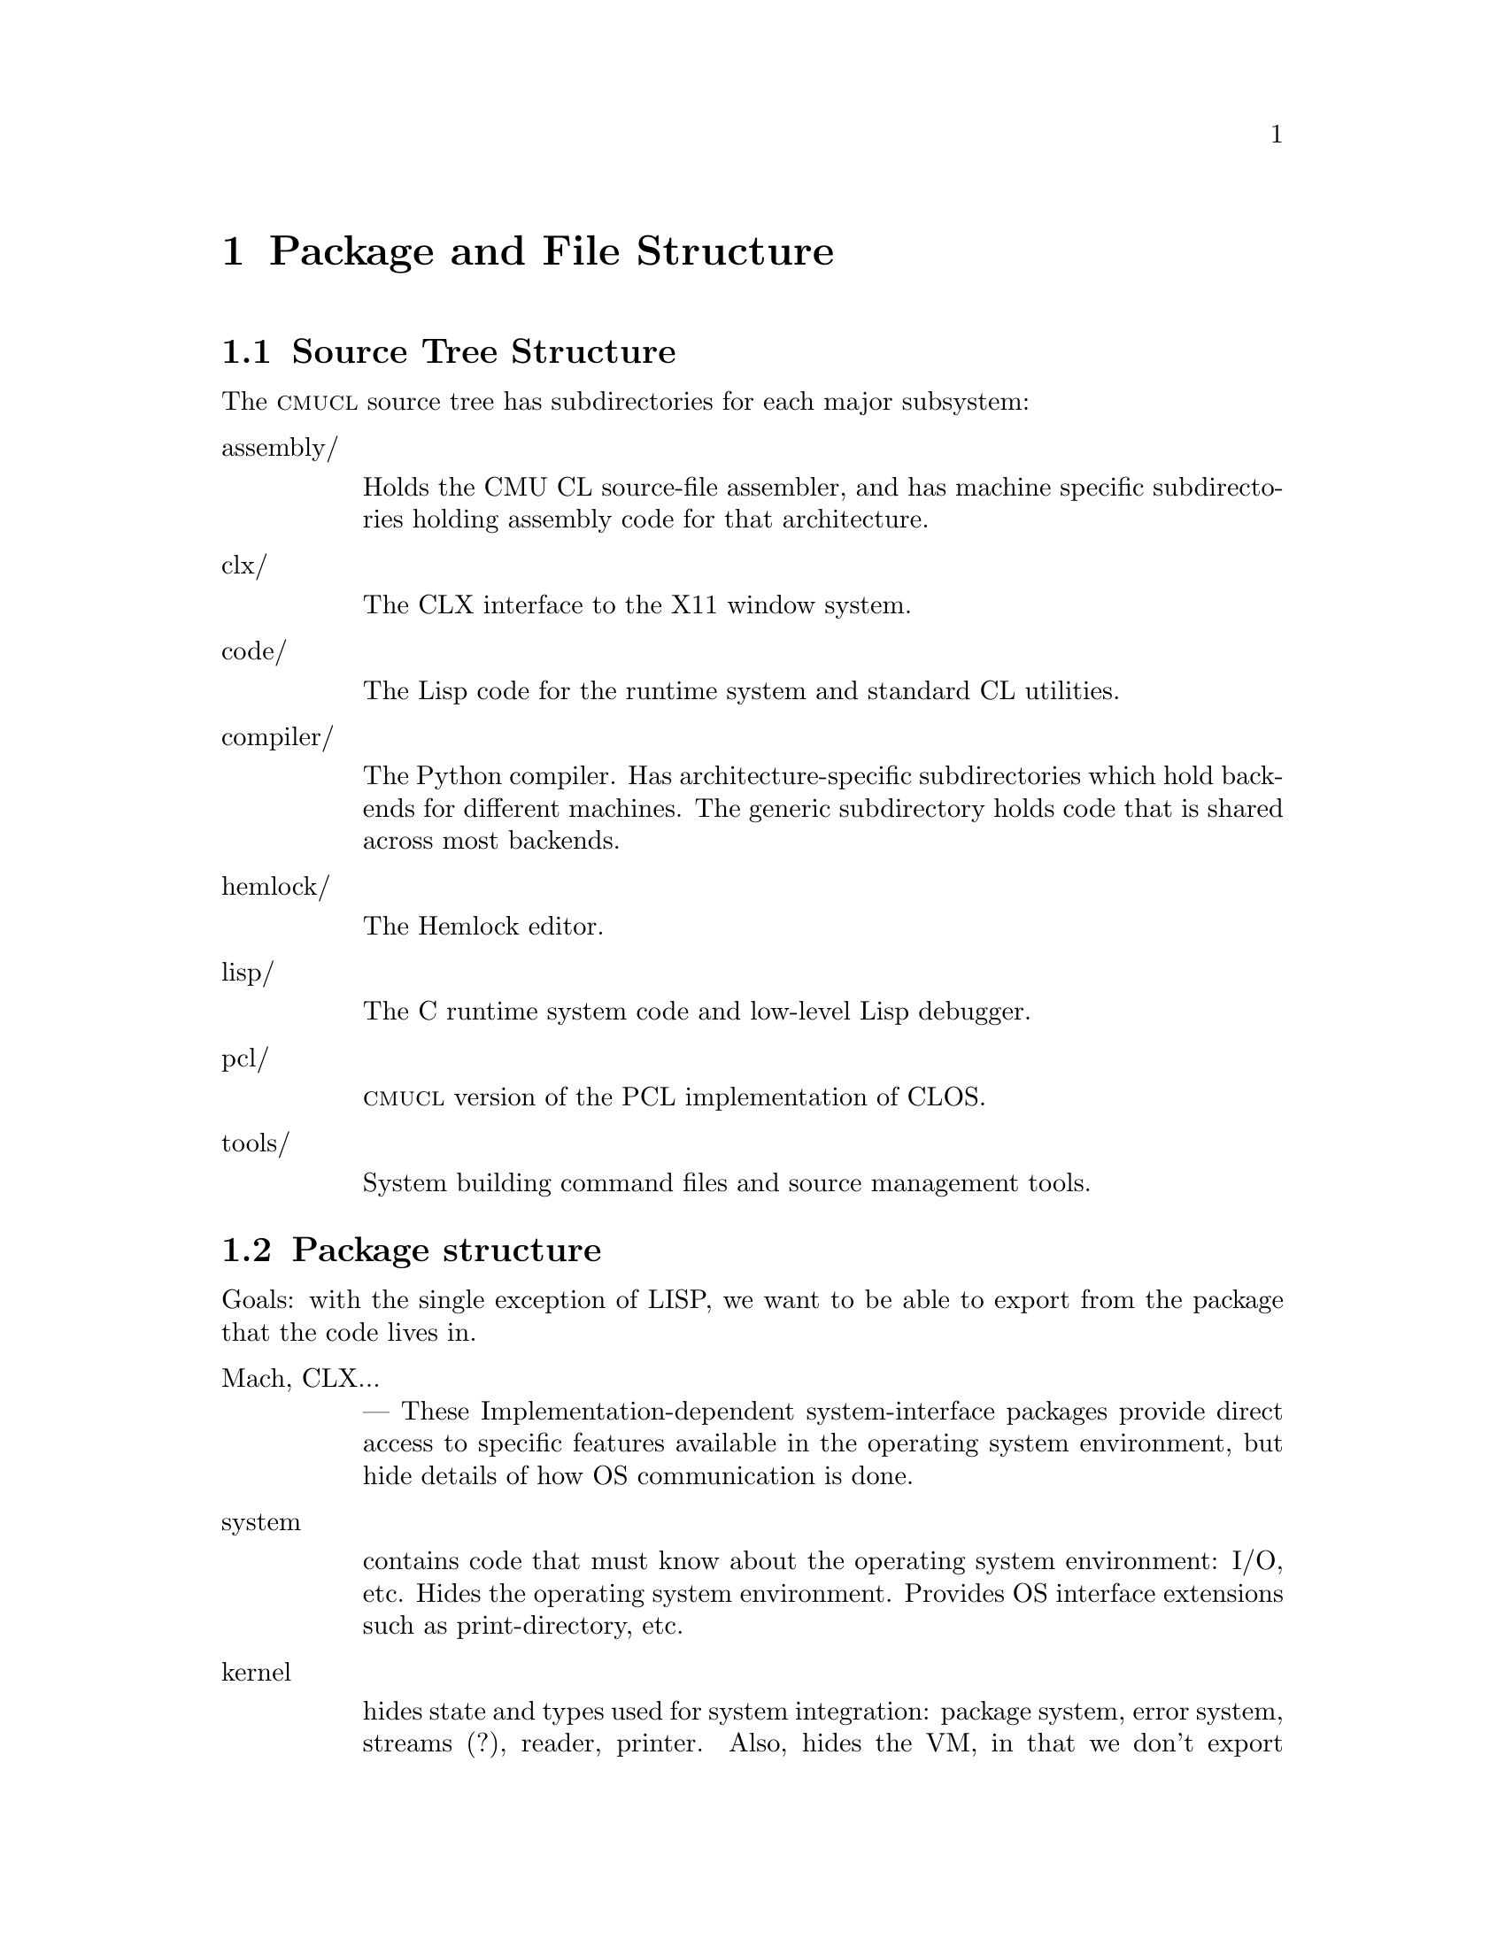 @node Top
@top Design of CMU Common Lisp

@menu
* Package and File Structure::
* System Building::
* Compiler Overview::
* The Implicit Continuation Representation::
* ICR conversion::
* Local call analysis::
* Find components::
* ICR optimize::
* Type checking::
* Constraint propagation::
* ICR finalize::
* Environment analysis::
* Virtual Machine Representation Introduction::
* Global TN assignment::
* Local TN assignment::
* Control optimization::
* VMR conversion::
* Copy propagation::
* Representation selection::
* Lifetime analysis::
* Packing::
* Code generation::
* Assembly::
* Dumping::
* User Interface of the Compiler::
* Retargeting the Compiler::
* Storage bases and classes::
* Type system parameterization::
* VOP Definition::
* Assembler Retargeting::
* Writing Assembly Code::
* Required VOPS::
* Standard Primitives::
* Customizing VMR Conversion::
* The Type System::
* The Info Database::
* The IR1 Interpreter::
* Debugger::
* Debugger Information::
* Object Format::
* Memory Management::
* Interface to C and Assembler::
* Low-level debugging::
* Core File Format::
* Fasload File Format::
* Glossary::
@end menu

@node Package and File Structure
@chapter Package and File Structure
@anchor{#package-and-file-structure}
@menu
* Source Tree Structure::
* Package structure::
@end menu

@node Source Tree Structure
@section Source Tree Structure
@anchor{#source-tree-structure}
The @sc{cmucl} source tree has subdirectories for each major subsystem:

@table @asis
@item assembly/

Holds the CMU CL source-file assembler, and has machine specific subdirectories holding assembly code for that architecture.

@item clx/

The CLX interface to the X11 window system.

@item code/

The Lisp code for the runtime system and standard CL utilities.

@item compiler/

The Python compiler. Has architecture-specific subdirectories which hold backends for different machines. The generic subdirectory holds code that is shared across most backends.

@item hemlock/

The Hemlock editor.

@item lisp/

The C runtime system code and low-level Lisp debugger.

@item pcl/

@sc{cmucl} version of the PCL implementation of CLOS.

@item tools/

System building command files and source management tools.

@end table

@node Package structure
@section Package structure
@anchor{#package-structure}
Goals: with the single exception of LISP, we want to be able to export from the package that the code lives in.

@table @asis
@item Mach, CLX...

--- These Implementation-dependent system-interface packages provide direct access to specific features available in the operating system environment, but hide details of how OS communication is done.

@item system

contains code that must know about the operating system environment: I/O, etc. Hides the operating system environment. Provides OS interface extensions such as print-directory, etc.

@item kernel

hides state and types used for system integration: package system, error system, streams (?), reader, printer. Also, hides the VM, in that we don't export anything that reveals the VM interface. Contains code that needs to use the VM and SYSTEM interface, but is independent of OS and VM details. This code shouldn't need to be changed in any port of CMU CL, but won't work when plopped into an arbitrary CL. Uses SYSTEM, VM, EXTENSIONS. We export ``hidden'' symbols related to implementation of CL: setf-inverses, possibly some global variables.

The boundary between KERNEL and VM is fuzzy, but this fuzziness reflects the fuzziness in the definition of the VM. We can make the VM large, and bring everything inside, or we can make it small. Obviously, we want the VM to be as small as possible, subject to efficiency constraints. Pretty much all of the code in KERNEL could be put in VM. The issue is more what VM hides from KERNEL: VM knows about everything.

@item lisp

Originally, this package had all the system code in it. The current ideal is that this package should have @emph{no} code in it, and only exist to export the standard interface. Note that the name has been changed by x3j13 to common-lisp.

@item extensions

contains code that any random user could have written: list operations, syntactic sugar macros. Uses only LISP, so code in EXTENSIONS is pure CL. Exports everything defined within that is useful elsewhere. This package doesn't hide much, so it is relatively safe for users to use EXTENSIONS, since they aren't getting anything they couldn't have written themselves. Contrast this to KERNEL, which exports additional operations on CL's primitive data structures: PACKAGE-INTERNAL-SYMBOL-COUNT, etc. Although some of the functionality exported from KERNEL could have been defined in CL, the kernel implementation is much more efficient because it knows about implementation internals. Currently this package contains only extensions to CL, but in the ideal scheme of things, it should contain the implementations of all CL functions that are in KERNEL (the library.)

@item VM

hides information about the hardware and data structure representations. Contains all code that knows about this sort of thing: parts of the compiler, GC, etc. The bulk of the code is the compiler back-end. Exports useful things that are meaningful across all implementations, such as operations for examining compiled functions, system constants. Uses COMPILER and whatever else it wants. Actually, there are different @emph{machine}-VM packages for each target implementation. VM is a nickname for whatever implementation we are currently targeting for.

@item compiler

hides the algorithms used to map Lisp semantics onto the operations supplied by the VM. Exports the mechanisms used for defining the VM. All the VM-independent code in the compiler, partially hiding the compiler intermediate representations. Uses KERNEL.

@item eval

holds code that does direct execution of the compiler's ICR. Uses KERNEL, COMPILER. Exports debugger interface to interpreted code.

@item debug-internals

presents a reasonable, unified interface to manipulation of the state of both compiled and interpreted code. (could be in KERNEL) Uses VM, INTERPRETER, EVAL, KERNEL.

@item debug

holds the standard debugger, and exports the debugger

@end table

@node System Building
@chapter System Building
@anchor{#system-building}
It's actually rather easy to build a CMU CL core with exactly what you want in it. But to do this you need two things: the source and a working CMU CL.

Basically, you use the working copy of CMU CL to compile the sources, then run a process call ``genesis'' which builds a ``kernel'' core. You then load whatever you want into this kernel core, and save it.

In the @code{tools/} directory in the sources there are several files that compile everything, and build cores, etc. The first step is to compile the C startup code.

@strong{Note:} @emph{the various scripts mentioned below have hard-wired paths in them set up for our directory layout here at CMU. Anyone anywhere else will have to edit them before they will work.}
@menu
* Compiling the C Startup Code::
* Compiling the Lisp Code::
* Building Core Images::
@end menu

@node Compiling the C Startup Code
@section Compiling the C Startup Code
@anchor{#compiling-the-c-startup-code}
There is a circular dependancy between lisp/internals.h and lisp/lisp.map that causes bootstrapping problems. The easiest way to get around this problem is to make a fake lisp.nm file that has nothing in it but a version number:

@verbatim
        % echo "Map file for lisp version 0" > lisp.nm
@end verbatim

and then run genesis with NIL for the list of files:

@verbatim
        * (load ".../compiler/generic/new-genesis") ; compile before loading
        * (lisp::genesis nil ".../lisp/lisp.nm" "/dev/null"
                ".../lisp/lisp.map" ".../lisp/lisp.h")
@end verbatim

It will generate a whole bunch of warnings about things being undefined, but ignore that, because it will also generate a correct lisp.h. You can then compile lisp producing a correct lisp.map:

@verbatim
        % make
@end verbatim

and then use @code{tools/do-worldbuild} and @code{tools/mk-lisp} to build @code{kernel.core} and @code{lisp.core} (see section [building-cores].)

@node Compiling the Lisp Code
@section Compiling the Lisp Code
@anchor{#compiling-the-lisp-code}
The @code{tools} directory contains various lisp and C-shell utilities for building CMU CL:

@table @asis
@item compile-all*

Will compile lisp files and build a kernel core. It has numerous command-line options to control what to compile and how. Try -help to see a description. It runs a separate Lisp process to compile each subsystem. Error output is generated in files with ``.log'' extension in the root of the build area.

@item setup.lisp

Some lisp utilities used for compiling changed files in batch mode and collecting the error output. Sort of a crude defsystem. Loads into the ``user'' package. See with-compiler-log-file and comf.

@item @emph{foo}com.lisp

Each system has a ``@code{.lisp}'' file in @code{tools/} which compiles that system.

@end table

@node Building Core Images
@section Building Core Images
@anchor{#building-core-images}
Both the kernel and final core build are normally done using shell script drivers:

@table @asis
@item do-worldbuild*

Builds a kernel core for the current machine. The version to build is indicated by an optional argument, which defaults to ``alpha''. The @code{kernel.core} file is written either in the @code{lisp/} directory in the build area, or in @code{/usr/tmp/}. The directory which already contains @code{kernel.core} is chosen. You can create a dummy version with e.g. ``touch'' to select the initial build location.

@item mk-lisp*

Builds a full core, with conditional loading of subsystems. The version is the first argument, which defaults to ``alpha''. Any additional arguments are added to the @code{*features*} list, which controls system loading (among other things.) The @code{lisp.core} file is written in the current working directory.

@end table

These scripts load Lisp command files. When @code{tools/worldbuild.lisp} is loaded, it calls genesis with the correct arguments to build a kernel core. Similarly, @code{worldload.lisp} builds a full core. Adding certain symbols to @code{*features*} before loading worldload.lisp suppresses loading of different parts of the system. These symbols are:

@table @asis
@item :no-compiler

don't load the compiler.

@item :no-clx

don't load CLX.

@item :no-clm

don't load CLM.

@item :no-hemlock

don't load Hemlock.

@item :no-pcl

don't load PCL.

@item :runtime

build a runtime code, implies all of the above, and then some.

@end table

Note: if you don't load the compiler, you can't (successfully) load the pretty-printer or pcl. And if you compiled hemlock with CLX loaded, you can't load it without CLX also being loaded.

These features are only used during the worldload process; they are not propagated to the generated @code{lisp.core} file.

@node Compiler Overview
@chapter Compiler Overview
@anchor{#compiler-overview}
The structure of the compiler may be broadly characterized by describing the compilation phases and the data structures that they manipulate. The steps in the compilation are called phases rather than passes since they don't necessarily involve a full pass over the code. The data structure used to represent the code at some point is called an @emph{intermediate representation.}

Two major intermediate representations are used in the compiler:

@itemize
@item
The Implicit Continuation Representation (ICR) represents the lisp-level semantics of the source code during the initial phases. Partial evaluation and semantic analysis are done on this representation. ICR is roughly equivalent to a subset of Common Lisp, but is represented as a flow-graph rather than a syntax tree. Phases which only manipulate ICR comprise the ``front end''. It would be possible to use a different back end such as one that directly generated code for a stack machine.

@item
The Virtual Machine Representation (VMR) represents the implementation of the source code on a virtual machine. The virtual machine may vary depending on the the target hardware, but VMR is sufficiently stylized that most of the phases which manipulate it are portable.

@end itemize

Each phase is briefly described here. The phases from ``local call analysis'' to ``constraint propagation'' all interact; for maximum optimization, they are generally repeated until nothing new is discovered. The source files which primarily contain each phase are listed after ``Files: ''.

@table @asis
@item ICR conversion

Convert the source into ICR, doing macroexpansion and simple source-to-source transformation. All names are resolved at this time, so we don't have to worry about name conflicts later on. Files: ir1tran, srctran, typetran

@item Local call analysis

Find calls to local functions and convert them to local calls to the correct entry point, doing keyword parsing, etc. Recognize once-called functions as lets. Create @emph{external entry points} for entry-point functions. Files: locall

@item Find components

Find flow graph components and compute depth-first ordering. Separate top-level code from run-time code, and determine which components are top-level components. Files: dfo

@item ICR optimize

A grab-bag of all the non-flow ICR optimizations. Fold constant functions, propagate types and eliminate code that computes unused values. Special-case calls to some known global functions by replacing them with a computed function. Merge blocks and eliminate IF-IFs. Substitute let variables. Files: ir1opt, ir1tran, typetran, seqtran, vm/vm-tran

@item Type constraint propagation

Use global flow analysis to propagate information about lexical variable types. Eliminate unnecessary type checks and tests. Files: constraint

@item Type check generation

Emit explicit ICR code for any necessary type checks that are too complex to be easily generated on the fly by the back end. Files: checkgen

@item Event driven operations

Various parts of ICR are incrementally recomputed, either eagerly on modification of the ICR, or lazily, when the relevant information is needed.

@itemize
@item
Check that type assertions are satisfied, marking places where type checks need to be done.

@item
Locate let calls.

@item
Delete functions and variables with no references

@end itemize

Files: ir1util, ir1opt

@item ICR finalize

This phase is run after all components have been compiled. It scans the global variable references, looking for references to undefined variables and incompatible function redefinitions. Files: ir1final, main.

@item Environment analysis

Determine which distinct environments need to be allocated, and what context needed to be closed over by each environment. We detect non-local exits and set closure variables. We also emit cleanup code as funny function calls. This is the last pure ICR pass. Files: envanal

@item Global TN allocation (GTN)

Iterate over all defined functions, determining calling conventions and assigning TNs to local variables. Files: gtn

@item Local TN allocation (LTN)

Use type and policy information to determine which VMR translation to use for known functions, and then create TNs for expression evaluation temporaries. We also accumulate some random information needed by VMR conversion. Files: ltn

@item Control analysis

Linearize the flow graph in a way that minimizes the number of branches. The block-level structure of the flow graph is basically frozen at this point. Files: control

@item Stack analysis

Maintain stack discipline for unknown-values continuation in the presence of local exits. Files: stack

@item Entry analysis

Collect some back-end information for each externally callable function.

@item VMR conversion

Convert ICR into VMR by translating nodes into VOPs. Emit type checks. Files: ir2tran, vmdef

@item Copy propagation

Use flow analysis to eliminate unnecessary copying of TN values. Files: copyprop

@item Representation selection

Look at all references to each TN to determine which representation has the lowest cost. Emit appropriate move and coerce VOPS for that representation.

@item Lifetime analysis

Do flow analysis to find the set of TNs whose lifetimes overlap with the lifetimes of each TN being packed. Annotate call VOPs with the TNs that need to be saved. Files: life

@item Pack

Find a legal register allocation, attempting to minimize unnecessary moves. Files: pack

@item Code generation

Call the VOP generators to emit assembly code. Files: codegen

@item Pipeline reorganization

On some machines, move memory references backward in the code so that they can overlap with computation. On machines with delayed branch instructions, locate instructions that can be moved into delay slots. Files: assem-opt

@item Assembly

Resolve branches and convert into object code and fixup information. Files: assembler

@item Dumping

Convert the compiled code into an object file or in-core function. Files: debug-dump, dump, vm/core

@end table

@node The Implicit Continuation Representation
@chapter The Implicit Continuation Representation
@anchor{#the-implicit-continuation-representation}
The set of special forms recognized is exactly that specified in the Common Lisp manual. Everything that is described as a macro in CLTL is a macro.

Large amounts of syntactic information are thrown away by the conversion to an anonymous flow graph representation. The elimination of names eliminates the need to represent most environment manipulation special forms. The explicit representation of control eliminates the need to represent BLOCK and GO, and makes flow analysis easy. The full Common Lisp LAMBDA is implemented with a simple fixed-arg lambda, which greatly simplifies later code.

The elimination of syntactic information eliminates the need for most of the ``beta transformation'' optimizations in Rabbit. There are no progns, no tagbodys and no returns. There are no ``close parens'' which get in the way of determining which node receives a given value.

In ICR, computation is represented by Nodes. These are the node types:

@table @asis
@item if

Represents all conditionals.

@item set

Represents a setq.

@item ref

Represents a constant or variable reference.

@item combination

Represents a normal function call.

@item MV-combination

Represents a multiple-value-call. This is used to implement all multiple value receiving forms except for multiple-value-prog1, which is implicit.

@item bind

This represents the allocation and initialization of the variables in a lambda.

@item return

This collects the return value from a lambda and represents the control transfer on return.

@item entry

Marks the start of a dynamic extent that can have non-local exits to it. Dynamic state can be saved at this point for restoration on re-entry.

@item exit

Marks a potentially non-local exit. This node is interposed between the non-local uses of a continuation and the dest so that code to do a non-local exit can be inserted if necessary.

@end table

Some slots are shared between all node types (via defstruct inheritance.) This information held in common between all nodes often makes it possible to avoid special-casing nodes on the basis of type. This shared information is primarily concerned with the order of evaluation and destinations and properties of results. This control and value flow is indicated in the node primarily by pointing to continuations.

The continuation structure represents information sufficiently related to the normal notion of a continuation that naming it so seems sensible. Basically, a continuation represents a place in the code, or alternatively the destination of an expression result and a transfer of control. These two notions are bound together for the same reasons that they are related in the standard functional continuation interpretation.

A continuation may be deprived of either or both of its value or control significance. If the value of a continuation is unused due to evaluation for effect, then the continuation will have a null dest. If the next node for a continuation is deleted by some optimization, then next will be :none.

[### Continuation kinds...]

The block structure represents a basic block, in the the normal sense. Control transfers other than simple sequencing are represented by information in the block structure. The continuation for the last node in a block represents only the destination for the result.

It is very difficult to reconstruct anything resembling the original source from ICR, so we record the original source form in each node. The location of the source form within the input is also recorded, allowing for interfaces such as ``Edit Compiler Warnings''. See section [source-paths].

Forms such as special-bind and catch need to have cleanup code executed at all exit points from the form. We represent this constraint in ICR by annotating the code syntactically within the form with a Cleanup structure describing what needs to be cleaned up. Environment analysis determines the cleanup locations by watching for a change in the cleanup between two continuations. We can't emit cleanup code during ICR conversion, since we don't know which exits will be local until after ICR optimizations are done.

Special binding is represented by a call to the funny function %Special-Bind. The first argument is the Global-Var structure for the variable bound and the second argument is the value to bind it to.

Some subprimitives are implemented using a macro-like mechanism for translating %PRIMITIVE forms into arbitrary lisp code. Subprimitives special-cased by VMR conversion are represented by a call to the funny function %%Primitive. The corresponding Template structure is passed as the first argument.

We check global function calls for syntactic legality with respect to any defined function type function. If the call is illegal or we are unable to tell if it is legal due to non-constant keywords, then we give a warning and mark the function reference as :notinline to force a full call and cause subsequent phases to ignore the call. If the call is legal and is to a known function, then we annotate the Combination node with the Function-Info structure that contains the compiler information for the function.
@menu
* Tail sets::
* Hairy function representation::
* ICR representation of non-local exits::
* Block compilation::
* Entry points::
@end menu

@node Tail sets
@section Tail sets
@anchor{#tail-sets}
#| Probably want to have a GTN-like function result equivalence class mechanism for ICR type inference. This would be like the return value propagation being done by Propagate-From-Calls, but more powerful, less hackish, and known to terminate. The ICR equivalence classes could probably be used by GTN, as well.

What we do is have local call analysis eagerly maintain the equivalence classes of functions that return the same way by annotating functions with a Tail-Info structure shared between all functions whose value could be the value of this function. We don't require that the calls actually be tail-recursive, only that the call deliver its value to the result continuation. [### Actually now done by ICR-OPTIMIZE-RETURN, which is currently making ICR optimize mandatory.]

We can then use the Tail-Set during ICR type inference. It would have a type that is the union across all equivalent functions of the types of all the uses other than in local calls. This type would be recomputed during optimization of return nodes. When the type changes, we would propagate it to all calls to any of the equivalent functions. How do we know when and how to recompute the type for a tail-set? Recomputation is driven by type propagation on the result continuation.

This is really special-casing of RETURN nodes. The return node has the type which is the union of all the non-call uses of the result. The tail-set is found though the lambda. We can then recompute the overall union by taking the union of the type per return node, rather than per-use.

How do result type assertions work? We can't intersect the assertions across all functions in the equivalence class, since some of the call combinations may not happen (or even be possible). We can intersect the assertion of the result with the derived types for non-call uses.

When we do a tail call, we obviously can't check that the returned value matches our assertion. Although in principle, we would like to be able to check all assertions, to preserve system integrity, we only need to check assertions that we depend on. We can afford to lose some assertion information as long as we entirely lose it, ignoring it for type inference as well as for type checking.

Things will work out, since the caller will see the tail-info type as the derived type for the call, and will emit a type check if it needs a stronger result.

A remaining question is whether we should intersect the assertion with per-RETURN derived types from the very beginning (i.e. before the type check pass). I think the answer is yes. We delay the type check pass so that we can get our best guess for the derived type before we decide whether a check is necessary. But with the function return type, we aren't committing to doing any type check when we intersect with the type assertion; the need to type check is still determined in the type check pass by examination of the result continuation.

What is the relationship between the per-RETURN types and the types in the result continuation? The assertion is exactly the Continuation-Asserted-Type (note that the asserted type of result continuations will never change after ICR conversion). The per-RETURN derived type is different than the Continuation-Derived-Type, since it is intersected with the asserted type even before Type Check runs. Ignoring the Continuation-Derived-Type probably makes life simpler anyway, since this breaks the potential circularity of the Tail-Info-Type will affecting the Continuation-Derived-Type, which affects...

When a given return has no non-call uses, we represent this by using *empty-type*. This is consistent with the interpretation that a return type of NIL means the function can't return.

@node Hairy function representation
@section Hairy function representation
@anchor{#hairy-function-representation}
Non-fixed-arg functions are represented using Optional-Dispatch. An Optional-Dispatch has an entry-point function for each legal number of optionals, and one for when extra args are present. Each entry point function is a simple lambda. The entry point function for an optional is passed the arguments which were actually supplied; the entry point function is expected to default any remaining parameters and evaluate the actual function body.

If no supplied-p arg is present, then we can do this fairly easily by having each entry point supply its default and call the next entry point, with the last entry point containing the body. If there are supplied-p args, then entry point function is replaced with a function that calls the original entry function with T's inserted at the position of all the supplied args with supplied-p parameters.

We want to be a bit clever about how we handle arguments declared special when doing optional defaulting, or we will emit really gross code for special optionals. If we bound the arg specially over the entire entry-point function, then the entry point function would be caused to be non-tail-recursive. What we can do is only bind the variable specially around the evaluation of the default, and then read the special and store the final value of the special into a lexical variable which we then pass as the argument. In the common case where the default is a constant, we don't have to special-bind at all, since the computation of the default is not affected by and cannot affect any special bindings.

Keyword and rest args are both implemented using a LEXPR-like ``more args'' convention. The More-Entry takes two arguments in addition to the fixed and optional arguments: the argument context and count. @code{(ARG <context> <n>)} accesses the N'th additional argument. Keyword args are implemented directly using this mechanism. Rest args are created by calling %Listify-Rest-Args with the context and count.

The More-Entry parses the keyword arguments and passes the values to the main function as positional arguments. If a keyword default is not constant, then we pass a supplied-p parameter into the main entry and let it worry about defaulting the argument. Since the main entry accepts keywords in parsed form, we can parse keywords at compile time for calls to known functions. We keep around the original parsed lambda-list and related information so that people can figure out how to call the main entry.

@node ICR representation of non-local exits
@section ICR representation of non-local exits
@anchor{#icr-representation-of-non-local-exits}
All exits are initially represented by EXIT nodes: How about an Exit node:

@verbatim
    (defstruct (exit (:include node))
      value)
@end verbatim

The Exit node uses the continuation that is to receive the thrown Value. During optimization, if we discover that the Cont's home-lambda is the same as the exit node's, then we can delete the Exit node, substituting the Cont for all of the Value's uses.

The successor block of an EXIT is the entry block in the entered environment. So we use the Exit node to mark the place where exit code is inserted. During environment analysis, we need only insert a single block containing the entry point stub.

We ensure that all Exits that aren't for a NLX don't have any Value, so that local exits never require any value massaging.

The Entry node marks the beginning of a block or tagbody:

@verbatim
    (defstruct (entry (:include node))
      (continuations nil :type list)) 
@end verbatim

It contains a list of all the continuations that the body could exit to. The Entry node is used as a marker for the place to snapshot state, including the control stack pointer. Each lambda has a list of its Entries so that environment analysis can figure out which continuations are really being closed over. There is no reason for optimization to delete Entry nodes, since they are harmless in the degenerate case: we just emit no code (like a no-var let).

We represent CATCH using the lexical exit mechanism. We do a transformation like this:

@verbatim
   (catch 'foo xxx)  ==>
   (block #:foo
     (%catch #'(lambda () (return-from #:foo (%unknown-values))) 'foo)
     (%within-cleanup :catch
       xxx))
@end verbatim

%CATCH just sets up the catch frame which points to the exit function. %Catch is an ordinary function as far as ICR is concerned. The fact that the catcher needs to be cleaned up is expressed by the Cleanup slots in the continuations in the body. %UNKNOWN-VALUES is a dummy function call which represents the fact that we don't know what values will be thrown.

%WITHIN-CLEANUP is a special special form that instantiates its first argument as the current cleanup when converting the body. In reality, the lambda is also created by the special special form %ESCAPE-FUNCTION, which gives the lambda a special :ESCAPE kind so that the back end knows not to generate any code for it.

We use a similar hack in Unwind-Protect to represent the fact that the cleanup forms can be invoked at arbitrarily random times.

@verbatim
    (unwind-protect p c)  ==>
    (flet ((#:cleanup () c))
      (block #:return
	(multiple-value-bind
	    (#:next #:start #:count)
	    (block #:unwind
              (%unwind-protect #'(lambda (x) (return-from #:unwind x)))
              (%within-cleanup :unwind-protect
		(return-from #:return p)))
	  (#:cleanup)
          (%continue-unwind #:next #:start #:count))))
@end verbatim

We use the block #:unwind to represent the entry to cleanup code in the case where we are non-locally unwound. Calling of the cleanup function in the drop-through case (or any local exit) is handled by cleanup generation. We make the cleanup a function so that cleanup generation can add calls at local exits from the protected form. #:next, #:start and #:count are state used in the case where we are unwound. They indicate where to go after doing the cleanup and what values are being thrown. The cleanup encloses only the protected form. As in CATCH, the escape function is specially tagged as :ESCAPE. The cleanup function is tagged as :CLEANUP to inhibit let conversion (since references are added in environment analysis.)

Notice that implementing these forms using closures over continuations eliminates any need to special-case ICR flow analysis. Obviously we don't really want to make heap-closures here. In reality these functions are special-cased by the back-end according to their KIND.

@node Block compilation
@section Block compilation
@anchor{#block-compilation}
One of the properties of ICR is that it supports ``block compilation'' by allowing arbitrarily large amounts of code to be converted at once, with actual compilation of the code being done at will.

In order to preserve the normal semantics we must recognize that proclamations (possibly implicit) are scoped. A proclamation is in effect only from the time of appearance of the proclamation to the time it is contradicted. The current global environment at the end of a block is not necessarily the correct global environment for compilation of all the code within the block. We solve this problem by closing over the relevant information in the ICR at the time it is converted. For example, each functional variable reference is marked as inline, notinline or don't care. Similarly, each node contains a structure known as a Cookie which contains the appropriate settings of the compiler policy switches.

We actually convert each form in the file separately, creating a separate ``initial component'' for each one. Later on, these components are merged as needed. The main reason for doing this is to cause EVAL-WHEN processing to be interleaved with reading.

@node Entry points
@section Entry points
@anchor{#entry-points}
#|

Since we need to evaluate potentially arbitrary code in the XEP argument forms (for type checking), we can't leave the arguments in the wired passing locations. Instead, it seems better to give the XEP max-args fixed arguments, with the passing locations being the true passing locations. Instead of using %XEP-ARG, we reference the appropriate variable.

Also, it might be a good idea to do argument count checking and dispatching with explicit conditional code in the XEP. This would simplify both the code that creates the XEP and the VMR conversion of XEPs. Also, argument count dispatching would automatically benefit from any cleverness in compilation of case-like forms (jump tables, etc). On the downside, this would push some assumptions about how arg dispatching is done into ICR. But then we are currently violating abstraction at least as badly in VMR conversion, which is also supposed to be implementation independent. |#

As a side-effect of finding which references to known functions can be converted to local calls, we find any references that cannot be converted. References that cannot be converted to a local call must evaluate to a ``function object'' (or function-entry) that can be called using the full call convention. A function that can be called from outside the component is called an ``entry-point''.

Lots of stuff that happens at compile-time with local function calls must be done at run-time when an entry-point is called.

It is desirable for optimization and other purposes if all the calls to every function were directly present in ICR as local calls. We cannot directly do this with entry-point functions, since we don't know where and how the entry-point will be called until run-time.

What we do is represent all the calls possible from outside the component by local calls within the component. For each entry-point function, we create a corresponding lambda called the external entry point or XEP. This is a function which takes the number of arguments passed as the first argument, followed by arguments corresponding to each required or optional argument.

If an optional argument is unsupplied, the value passed into the XEP is undefined. The XEP is responsible for doing argument count checking and dispatching.

In the case of a fixed-arg lambda, we emit a call to the %VERIFY-ARGUMENT-COUNT funny function (conditional on policy), then call the real function on the passed arguments. Even in this simple case, we benefit several ways from having a separate XEP:

@itemize
@item
The argument count checking is factored out, and only needs to be done in full calls.

@item
Argument type checking happens automatically as a consequence of passing the XEP arguments in a local call to the real function. This type checking is also only done in full calls.

@item
The real function may use a non-standard calling convention for the benefit of recursive or block-compiled calls. The XEP converts arguments/return values to/from the standard convention. This also requires little special-casing of XEPs.

@end itemize

If the function has variable argument count (represented by an OPTIONAL-DISPATCH), then the XEP contains a COND which dispatches off of the argument count, calling the appropriate entry-point function (which then does defaulting). If there is a more entry (for keyword or rest args), then the XEP obtains the more arg context and count by calling the %MORE-ARG-CONTEXT funny function.

All non-local-call references to functions are replaced with references to the corresponding XEP. ICR optimization may discover a local call that was previously a non-local reference. When we delete the reference to the XEP, we may find that it has no references. In this case, we can delete the XEP, causing the function to no longer be an entry-point.

@node ICR conversion
@chapter ICR conversion
@anchor{#icr-conversion}
@menu
* Canonical forms::
* Inline functions::
* Compilation policy::
* Notes::
@end menu

@node Canonical forms
@section Canonical forms
@anchor{#canonical-forms}
#|

Would be useful to have a Freeze-Type proclamation. Its primary use would be to say that the indicated type won't acquire any new subtypes in the future. This allows better open-coding of structure type predicates, since the possible types that would satisfy the predicate will be constant at compile time, and thus can be compiled as a skip-chain of EQ tests.

Of course, this is only a big win when the subtypes are few: the most important case is when there are none. If the closure of the subtypes is much larger than the average number of supertypes of an inferior, then it is better to grab the list of superiors out of the object's type, and test for membership in that list.

Should type-specific numeric equality be done by EQL rather than =? i.e. should = on two fixnums become EQL and then convert to EQL/FIXNUM? Currently we transform EQL into =, which is complicated, since we have to prove the operands are the class of numeric type before we do it. Also, when EQL sees one operand is a FIXNUM, it transforms to EQ, but the generator for EQ isn't expecting numbers, so it doesn't use an immediate compare.
@menu
* Array hackery::
@end menu

@node Array hackery
@subsection Array hackery
@anchor{#array-hackery}
Array type tests are transformed to @code{%array-typep}, separation of the implementation-dependent array-type handling. This way we can transform STRINGP to:

@verbatim
     (or (simple-string-p x)
	 (and (complex-array-p x)
	      (= (array-rank x) 1)
	      (simple-string-p (%array-data x))))  
@end verbatim

In addition to the similar bit-vector-p, we also handle vectorp and any type tests on which the a dimension isn't wild. [Note that we will want to expand into frobs compatible with those that array references expand into so that the same optimizations will work on both.]

These changes combine to convert hairy type checks into hairy typep's, and then convert hairyp typeps into simple typeps.

Do we really need non-VOP templates? It seems that we could get the desired effect through implementation-dependent ICR transforms. The main risk would be of obscuring the type semantics of the code. We could fairly easily retain all the type information present at the time the tranform is run, but if we discover new type information, then it won't be propagated unless the VM also supplies type inference methods for its internal frobs (precluding the use of @code{%PRIMITIVE}, since primitives don't have derive-type methods.)

I guess one possibility would be to have the call still considered ``known'' even though it has been transformed. But this doesn't work, since we start doing LET optimizations that trash the arglist once the call has been transformed (and indeed we want to.)

Actually, I guess the overhead for providing type inference methods for the internal frobs isn't that great, since we can usually borrow the inference method for a Common Lisp function. For example, in our AREF case:

@verbatim
    (aref x y)
==>
    (let ((#:len (array-dimension x 0)))
      (%unchecked-aref x (%check-in-bounds y #:len)))  
@end verbatim

Now in this case, if we made @code{%UNCHECKED-AREF} have the same derive-type method as AREF, then if we discovered something new about X's element type, we could derive a new type for the entire expression.

Actually, it seems that baring this detail at the ICR level is beneficial, since it admits the possibility of optimizing away the bounds check using type information. If we discover X's dimensions, then @code{#:LEN} becomes a constant that can be substituted. Then @code{%CHECK-IN-BOUNDS} can notice that the bound is constant and check it against the type for Y. If Y is known to be in range, then we can optimize away the bounds check.

Actually in this particular case, the best thing to do would be if we discovered the bound is constant, then replace the bounds check with an implicit type check. This way all the type check optimization mechanisms would be brought into the act.

So we actually want to do the bounds-check expansion as soon as possible, rather than later than possible: it should be a source-transform, enabled by the fast-safe policy.

With multi-dimensional arrays we probably want to explicitly do the index computation: this way portions of the index computation can become loop invariants. In a scan in row-major order, the inner loop wouldn't have to do any multiplication: it would only do an addition. We would use normal fixnum arithmetic, counting on * to cleverly handle multiplication by a constant, and appropriate inline expansion.

Note that in a source transform, we can't make any assumptions the type of the array. If it turns out to be a complex array without declared dimensions, then the calls to ARRAY-DIMENSION will have to turn into a VOP that can be affected. But if it is simple, then the VOP is unaffected, and if we know the bounds, it is constant. Similarly, we would have operations. is simple. [This is somewhat inefficient when the array isn't eventually discovered to be simple, since finding the data and finding the displacement duplicate each other. We could make optimize to (VALUES (optimization of trivial VALUES uses.]

Also need (THE (ARRAY * * * ...) x) to assert correct rank.

|#

A bunch of functions have source transforms that convert them into the canonical form that later parts of the compiler want to see. It is not legal to rely on the canonical form since source transforms can be inhibited by a Notinline declaration. This shouldn't be a problem, since everyone should keep their hands off of Notinline calls.

Some transformations:

@verbatim
Endp  ==>  (NULL (THE LIST ...))
(NOT xxx) or (NULL xxx) => (IF xxx NIL T)

(typep x '<simple type>) => (<simple predicate> x)
(typep x '<complex type>) => ...composition of simpler operations...
@end verbatim

TYPEP of AND, OR and NOT types turned into conditionals over multiple TYPEP calls. This makes hairy TYPEP calls more digestible to type constraint propagation, and also means that the TYPEP code generators don't have to deal with these cases. [### In the case of union types we may want to do something to preserve information for type constraint propagation.]

@verbatim
    (apply \#'foo a b c)
==>
    (multiple-value-call \#'foo (values a) (values b) (values-list c))
@end verbatim

This way only MV-CALL needs to know how to do calls with unknown numbers of arguments. It should be nearly as efficient as a special-case VMR-Convert method could be.

@verbatim
Make-String => Make-Array
N-arg predicates associated into two-arg versions.
Associate N-arg arithmetic ops.
Expand CxxxR and FIRST...nTH
Zerop, Plusp, Minusp, 1+, 1-, Min, Max, Rem, Mod
(Values x), (Identity x) => (Prog1 x)

All specialized aref functions => (aref (the xxx) ...)
@end verbatim

Convert (ldb (byte ...) ...) into internal frob that takes size and position as separate args. Other byte functions also...

Change for-value primitive predicates into @code{(if <pred> t nil)}. This isn't particularly useful during ICR phases, but makes life easy for VMR conversion.

This last can't be a source transformation, since a source transform can't tell where the form appears. Instead, ICR conversion special-cases calls to known functions with the Predicate attribute by doing the conversion when the destination of the result isn't an IF. It isn't critical that this never be done for predicates that we ultimately discover to deliver their value to an IF, since IF optimizations will flush unnecessary IFs in a predicate.

@node Inline functions
@section Inline functions
@anchor{#inline-functions}
[### Inline expansion is especially powerful in the presence of good lisp-level optimization (``partial evaluation''). Many ``optimizations'' usually done in Lisp compilers by special-case source-to-source transforms can be had simply by making the source of the general case function available for inline expansion. This is especially helpful in Common Lisp, which has many commonly used functions with simple special cases but bad general cases (list and sequence functions, for example.)

Inline expansion of recursive functions is allowed, and is not as silly as it sounds. When expanded in a specific context, much of the overhead of the recursive calls may be eliminated (especially if there are many keyword arguments, etc.)

[Also have MAYBE-INLINE] ]

We only record a function's inline expansion in the global environment when the function is in the null lexical environment, since the expansion must be represented as source.

We do inline expansion of functions locally defined by FLET or LABELS even when the environment is not null. Since the appearances of the local function must be nested within the desired environment, it is possible to expand local functions inline even when they use the environment. We just stash the source form and environments in the Functional for the local function. When we convert a call to it, we just reconvert the source in the saved environment.

An interesting alternative to the inline/full-call dichotomy is ``semi-inline'' coding. Whenever we have an inline expansion for a function, we can expand it only once per block compilation, and then use local call to call this copied version. This should get most of the speed advantage of real inline coding with much less code bloat. This is especially attractive for simple system functions such as Read-Char.

The main place where true inline expansion would still be worth doing is where large amounts of the function could be optimized away by constant folding or other optimizations that depend on the exact arguments to the call.

@node Compilation policy
@section Compilation policy
@anchor{#compilation-policy}
We want more sophisticated control of compilation safety than is offered in CL, so that we can emit only those type checks that are likely to discover something (i.e. external interfaces.)

@node Notes
@section Notes
@anchor{#notes}
Generalized back-end notion provides dynamic retargeting? (for byte code)

The current node type annotations seem to be somewhat unsatisfactory, since we lose information when we do a THE on a continuation that already has uses, or when we convert a let where the actual result continuation has other uses.

But the case with THE isn't really all that bad, since the test of whether there are any uses happens before conversion of the argument, thus THE loses information only when there are uses outside of the declared form. The LET case may not be a big deal either.

Note also that losing user assertions isn't really all that bad, since it won't damage system integrity. At worst, it will cause a bug to go undetected. More likely, it will just cause the error to be signaled in a different place (and possibly in a less informative way). Of course, there is an efficiency hit for losing type information, but if it only happens in strange cases, then this isn't a big deal.

@node Local call analysis
@chapter Local call analysis
@anchor{#local-call-analysis}
All calls to local functions (known named functions and LETs) are resolved to the exact LAMBDA node which is to be called. If the call is syntactically illegal, then we emit a warning and mark the reference as :notinline, forcing the call to be a full call. We don't even think about converting APPLY calls; APPLY is not special-cased at all in ICR. We also take care not to convert calls in the top-level component, which would join it to normal code. Calls to functions with rest args and calls with non-constant keywords are also not converted.

We also convert MV-Calls that look like MULTIPLE-VALUE-BIND to local calls, since we know that they can be open-coded. We replace the optional dispatch with a call to the last optional entry point, letting MV-Call magically default the unsupplied values to NIL.

When ICR optimizations discover a possible new local call, they explicitly invoke local call analysis on the code that needs to be reanalyzed.

[### Let conversion. What it means to be a let. Argument type checking done by caller. Significance of local call is that all callers are known, so special call conventions may be used.] A lambda called in only one place is called a ``let'' call, since a Let would turn into one.

In addition to enabling various ICR optimizations, the let/non-let distinction has important environment significance. We treat the code in function and all of the lets called by that function as being in the same environment. This allows exits from lets to be treated as local exits, and makes life easy for environment analysis.

Since we will let-convert any function with only one call, we must be careful about cleanups. It is possible that a lexical exit from the let function may have to clean up dynamic bindings not lexically apparent at the exit point. We handle this by annotating lets with any cleanup in effect at the call site. The cleanup for continuations with no immediately enclosing cleanup is the lambda that the continuation is in. In this case, we look at the lambda to see if any cleanups need to be done.

Let conversion is disabled for entry-point functions, since otherwise we might convert the call from the XEP to the entry point into a let. Then later on, we might want to convert a non-local reference into a local call, and not be able to, since once a function has been converted to a let, we can't convert it back.

A function's return node may also be deleted if it is unreachable, which can happen if the function never returns normally. Such functions are not lets.

@node Find components
@chapter Find components
@anchor{#find-components}
This is a post-pass to ICR conversion that massages the flow graph into the shape subsequent phases expect. Things done: Compute the depth-first ordering for the flow graph. Find the components (disconnected parts) of the flow graph.

This pass need only be redone when newly converted code has been added to the flow graph. The reanalyze flag in the component structure should be set by people who mess things up.

We create the initial DFO using a variant of the basic algorithm. The initial DFO computation breaks the ICR up into components, which are parts that can be compiled independently. This is done to increase the efficiency of large block compilations. In addition to improving locality of reference and reducing the size of flow analysis problems, this allows back-end data structures to be reclaimed after the compilation of each component.

ICR optimization can change the connectivity of the flow graph by discovering new calls or eliminating dead code. Initial DFO determination splits up the flow graph into separate components, but does so conservatively, ensuring that parts that might become joined (due to local call conversion) are joined from the start. Initial DFO computation also guarantees that all code which shares a lexical environment is in the same component so that environment analysis needs to operate only on a single component at a time.

[This can get a bit hairy, since code seemingly reachable from the environment entry may be reachable from a NLX into that environment. Also, function references must be considered as links joining components even though the flow graph doesn't represent these.]

After initial DFO determination, components are neither split nor joined. The standard DFO computation doesn't attempt to split components that have been disconnected.

@node ICR optimize
@chapter ICR optimize
@anchor{#icr-optimize}
@strong{Somewhere describe basic ICR utilities: continuation-type, constant-continuation-p, etc. Perhaps group by type in ICR description?}

We are conservative about doing variable-for-variable substitution in ICR optimization, since if we substitute a variable with a less restrictive type, then we may prevent use of a ``good'' representation within the scope of the inner binding.

Note that variable-variable substitutions aren't really crucial in ICR, since they don't create opportunities for new optimizations (unlike substitution of constants and functions). A spurious variable-variable binding will show up as a Move operation in VMR. This can be optimized away by reaching-definitions and also by targeting. [### But actually, some optimizers do see if operands are the same variable.]

#|

The IF-IF optimization can be modeled as a value driven optimization, since adding a use definitely is cause for marking the continuation for reoptimization. [When do we add uses? Let conversion is the only obvious time.] I guess IF-IF conversion could also be triggered by a non-immediate use of the test continuation becoming immediate, but to allow this to happen would require Delete-Block (or somebody) to mark block-starts as needing to be reoptimized when a predecessor changes. It's not clear how important it is that IF-IF conversion happen under all possible circumstances, as long as it happens to the obvious cases.

[### It isn't totally true that code flushing never enables other worthwhile optimizations. Deleting a functional reference can cause a function to cease being an XEP, or even trigger let conversion. It seems we still want to flush code during ICR optimize, but maybe we want to interleave it more intimately with the optimization pass.

Ref-flushing works just as well forward as backward, so it could be done in the forward pass. Call flushing doesn't work so well, but we could scan the block backward looking for any new flushable stuff if we flushed a call on the forward pass.

When we delete a variable due to lack of references, we leave the variable in the lambda-list so that positional references still work. The initial value continuation is flushed, though (replaced with NIL) allowing the initial value for to be deleted (modulo side-effects.)

Note that we can delete vars with no refs even when they have sets. I guess when there are no refs, we should also flush all sets, allowing the value expressions to be flushed as well.

Squeeze out single-reference unset let variables by changing the dest of the initial value continuation to be the node that receives the ref. This can be done regardless of what the initial value form is, since we aren't actually moving the evaluation. Instead, we are in effect using the continuation's locations in place of the temporary variable.

Doing this is of course, a wild violation of stack discipline, since the ref might be inside a loop, etc. But with the VMR back-end, we only need to preserve stack discipline for unknown-value continuations; this ICR transformation must be already inhibited when the DEST of the REF is a multiple-values receiver (EXIT, RETURN or MV-COMBINATION), since we must preserve the single-value semantics of the let-binding in this case.

The REF and variable must be deleted as part of this operation, since the ICR would otherwise be left in an inconsistent state; we can't wait for the REF to be deleted due to being unused, since we have grabbed the arg continuation and substituted it into the old DEST.

The big reason for doing this transformation is that in macros such as INCF and PSETQ, temporaries are squeezed out, and the new value expression is evaluated directly to the setter, allowing any result type assertion to be applied to the expression evaluation. Unlike in the case of substitution, there is no point in inhibiting this transformation when the initial value type is weaker than the variable type. Instead, we intersect the asserted type for the old REF's CONT with the type assertion on the initial value continuation. Note that the variable's type has already been asserted on the initial-value continuation.

Of course, this transformation also simplifies the ICR even when it doesn't discover interesting type assertions, so it makes sense to do it whenever possible. This reduces the demands placed on register allocation, etc.

There are three dead-code flushing rules:

@enumerate 
@item
Refs with no DEST may be flushed.

@item
Known calls with no dest that are flushable may be flushed. We null the DEST in all the args.

@item
If a lambda-var has no refs, then it may be deleted. The flushed argument continuations have their DEST nulled.

@end enumerate

These optimizations all enable one another. We scan blocks backward, looking for nodes whose CONT has no DEST, then type-dispatching off of the node. If we delete a ref, then we check to see if it is a lambda-var with no refs. When we flush an argument, we mark the blocks for all uses of the CONT as needing to be reoptimized.
@menu
* Goals for ICR optimizations::
* Flow graph simplification::
* Forward ICR optimizations::
* Backward ICR optimizations::
@end menu

@node Goals for ICR optimizations
@section Goals for ICR optimizations
@anchor{#goals-for-icr-optimizations}
#|

When an optimization is disabled, code should still be correct and not ridiculously inefficient. Phases shouldn't be made mandatory when they have lots of non-required stuff jammed into them.

|#

This pass is optional, but is desirable if anything is more important than compilation speed.

This phase is a grab-bag of optimizations that concern themselves with the flow of values through the code representation. The main things done are type inference, constant folding and dead expression elimination. This phase can be understood as a walk of the expression tree that propagates assertions down the tree and propagates derived information up the tree. The main complication is that there isn't any expression tree, since ICR is flow-graph based.

We repeat this pass until we don't discover anything new. This is a bit of feat, since we dispatch to arbitrary functions which may do arbitrary things, making it hard to tell if anything really happened. Even if we solve this problem by requiring people to flag when they changed or by checking to see if they changed something, there are serious efficiency problems due to massive redundant computation, since in many cases the only way to tell if anything changed is to recompute the value and see if it is different from the old one.

We solve this problem by requiring that optimizations for a node only depend on the properties of the CONT and the continuations that have the node as their DEST. If the continuations haven't changed since the last pass, then we don't attempt to re-optimize the node, since we know nothing interesting will happen.

We keep track of which continuations have changed by a REOPTIMIZE flag that is set whenever something about the continuation's value changes.

When doing the bottom up pass, we dispatch to type specific code that knows how to tell when a node needs to be reoptimized and does the optimization. These node types are special-cased: COMBINATION, IF, RETURN, EXIT, SET.

The REOPTIMIZE flag in the COMBINATION-FUN is used to detect when the function information might have changed, so that we know when there are new assertions that could be propagated from the function type to the arguments.

When we discover something about a leaf, or substitute for leaf, we reoptimize the CONT for all the REF and SET nodes.

We have flags in each block that indicate when any nodes or continuations in the block need to be re-optimized, so we don't have to scan blocks where there is no chance of anything happening.

It is important for efficiency purposes that optimizers never say that they did something when they didn't, but this by itself doesn't guarantee timely termination. I believe that with the type system implemented, type inference will converge in finite time, but as a practical matter, it can take far too long to discover not much. For this reason, ICR optimization is terminated after three consecutive passes that don't add or delete code. This premature termination only happens 2% of the time.

@node Flow graph simplification
@section Flow graph simplification
@anchor{#flow-graph-simplification}
Things done:

@itemize
@item
Delete blocks with no predecessors.

@item
Merge blocks that can be merged.

@item
Convert local calls to Let calls.

@item
Eliminate degenerate IFs.

@end itemize

We take care not to merge blocks that are in different functions or have different cleanups. This guarantees that non-local exits are always at block ends and that cleanup code never needs to be inserted within a block.

We eliminate IFs with identical consequent and alternative. This would most likely happen if both the consequent and alternative were optimized away.

[Could also be done if the consequent and alternative were different blocks, but computed the same value. This could be done by a sort of cross-jumping optimization that looked at the predecessors for a block and merged code shared between predecessors. IFs with identical branches would eventually be left with nothing in their branches.]

We eliminate IF-IF constructs:

@verbatim
    (IF (IF A B C) D E) ==>
    (IF A (IF B D E) (IF C D E))
@end verbatim

In reality, what we do is replicate blocks containing only an IF node where the predicate continuation is the block start. We make one copy of the IF node for each use, leaving the consequent and alternative the same. If you look at the flow graph representation, you will see that this is really the same thing as the above source to source transformation.

@node Forward ICR optimizations
@section Forward ICR optimizations
@anchor{#forward-icr-optimizations}
In the forward pass, we scan the code in forward depth-first order. We examine each call to a known function, and:

@itemize
@item
Eliminate any bindings for unused variables.

@item
Do top-down type assertion propagation. In local calls, we propagate asserted and derived types between the call and the called lambda.

@item
Replace calls of foldable functions with constant arguments with the result. We don't have to actually delete the call node, since Top-Down optimize will delete it now that its value is unused.

@item
Run any Optimizer for the current function. The optimizer does arbitrary transformations by hacking directly on the IR. This is useful primarily for arithmetic simplification and similar things that may need to examine and modify calls other than the current call. The optimizer is responsible for recording any changes that it makes. An optimizer can inhibit further optimization of the node during the current pass by returning true. This is useful when deleting the node.

@item
Do ICR transformations, replacing a global function call with equivalent inline lisp code.

@item
Do bottom-up type propagation/inferencing. For some functions such as Coerce we will dispatch to a function to find the result type. The Derive-Type function just returns a type structure, and we check if it is different from the old type in order to see if there was a change.

@item
Eliminate IFs with predicates known to be true or false.

@item
Substitute the value for unset let variables that are bound to constants, unset lambda variables or functionals.

@item
Propagate types from local call args to var refs.

@end itemize

We use type info from the function continuation to find result types for functions that don't have a derive-type method.
@menu
* ICR transformation::
@end menu

@node ICR transformation
@subsection ICR transformation
@anchor{#icr-transformation}
ICR transformation does ``source to source'' transformations on known global functions, taking advantage of semantic information such as argument types and constant arguments. Transformation is optional, but should be done if speed or space is more important than compilation speed. Transformations which increase space should pass when space is more important than speed.

A transform is actually an inline function call where the function is computed at compile time. The transform gets to peek at the continuations for the arguments, and computes a function using the information gained. Transforms should be cautious about directly using the values of constant continuations, since the compiler must preserve eqlness of named constants, and it will have a hard time if transforms go around randomly copying constants.

The lambda that the transform computes replaces the original function variable reference as the function for the call. This lets the compiler worry about evaluating each argument once in the right order. We want to be careful to preserve type information when we do a transform, since it may be less than obvious what the transformed code does.

There can be any number of transforms for a function. Each transform is associated with a function type that the call must be compatible with. A transform is only invoked if the call has the right type. This provides a way to deal with the common case of a transform that only applies when the arguments are of certain types and some arguments are not specified. We always use the derived type when determining whether a transform is applicable. Type check is responsible for setting the derived type to the intersection of the asserted and derived types.

If the code in the expansion has insufficient explicit or implicit argument type checking, then it should cause checks to be generated by making declarations.

A transformation may decide to pass if it doesn't like what it sees when it looks at the args. The Give-Up function unwinds out of the transform and deals with complaining about inefficiency if speed is more important than brevity. The format args for the message are arguments to Give-Up. If a transform can't be done, we just record the message where ICR finalize can find it. note. We can't complain immediately, since it might get transformed later on.

@node Backward ICR optimizations
@section Backward ICR optimizations
@anchor{#backward-icr-optimizations}
In the backward pass, we scan each block in reverse order, and eliminate any effectless nodes with unused values. In ICR this is the only way that code is deleted other than the elimination of unreachable blocks.

@node Type checking
@chapter Type checking
@anchor{#type-checking}
We need to do a pretty good job of guessing when a type check will ultimately need to be done. Generic arithmetic, for example: In the absence of declarations, we will use the safe variant, but if we don't know this, we will generate a check for NUMBER anyway. We need to look at the fast-safe templates and guess if any of them could apply.

We compute a function type from the VOP arguments and assertions on those arguments. This can be used with Valid-Function-Use to see which templates do or might apply to a particular call. If we guess that a safe implementation will be used, then we mark the continuation so as to force a safe implementation to be chosen. [This will happen if ICR optimize doesn't run to completion, so the ICR optimization after type check generation can discover new type information. Since we won't redo type check at that point, there could be a call that has applicable unsafe templates, but isn't type checkable.]

[### A better and more general optimization of structure type checks: in type check conversion, we look at the *original derived* type of the continuation: if the difference between the proven type and the asserted type is a simple type check, then check for the negation of the difference. e.g. if we want a FOO and we know we've got (OR FOO NULL), then test for (NOT NULL). This is a very important optimization for linked lists of structures, but can also apply in other situations.]

If after ICR phases, we have a continuation with check-type set in a context where it seems likely a check will be emitted, and the type is too hairy to be easily checked (i.e. no CHECK-xxx VOP), then we do a transformation on the ICR equivalent to:

@verbatim
  (... (the hair <foo>) ...)
==>
  (... (funcall \#'(lambda (\#:val)
		    (if (typep \#:val 'hair)
			\#:val
			(%type-check-error \#:val 'hair)))
		<foo>)
       ...)
@end verbatim

This way, we guarantee that VMR conversion never has to emit type checks for hairy types.

[Actually, we need to do a MV-bind and several type checks when there is a MV continuation. And some values types are just too hairy to check. We really can't check any assertion for a non-fixed number of values, since there isn't any efficient way to bind arbitrary numbers of values. (could be done with MV-call of a more-arg function, I guess...) ]

[Perhaps only use CHECK-xxx VOPs for types equivalent to a ptype? Exceptions for CONS and SYMBOL? Anyway, no point in going to trouble to implement and emit rarely used CHECK-xxx vops.]

One potential lose in converting a type check to explicit conditionals rather than to a CHECK-xxx VOP is that VMR code motion optimizations won't be able to do anything. This shouldn't be much of an issue, though, since type constraint propagation has already done global optimization of type checks.

This phase is optional, but should be done if anything is more important than compile speed.

Type check is responsible for reconciling the continuation asserted and derived types, emitting type checks if appropriate. If the derived type is a subtype of the asserted type, then we don't need to do anything.

If there is no intersection between the asserted and derived types, then there is a manifest type error. We print a warning message, indicating that something is almost surely wrong. This will inhibit any transforms or generators that care about their argument types, yet also inhibits further error messages, since NIL is a subtype of every type.

If the intersection is not null, then we set the derived type to the intersection of the asserted and derived types and set the Type-Check flag in the continuation. We always set the flag when we can't prove that the type assertion is satisfied, regardless of whether we will ultimately actually emit a type check or not. This is so other phases such as type constraint propagation can use the Type-Check flag to detect an interesting type assertion, instead of having to duplicate much of the work in this phase. [### 7 extremely random values for CONTINUATION-TYPE-CHECK.]

Type checks are generated on the fly during VMR conversion. When VMR conversion generates the check, it prints an efficiency note if speed is important. We don't flame now since type constraint progpagation may decide that the check is unnecessary. [### Not done now, maybe never.]

In local function call, it is the caller that is in effect responsible for checking argument types. This happens in the same way as any other type check, since ICR optimize propagates the declared argument types to the type assertions for the argument continuations in all the calls.

Since the types of arguments to entry points are unknown at compile time, we want to do runtime checks to ensure that the incoming arguments are of the correct type. This happens without any special effort on the part of type check, since the XEP is represented as a local call with unknown type arguments. These arguments will be marked as needing to be checked.

@node Constraint propagation
@chapter Constraint propagation
@anchor{#constraint-propagation}
New lambda-var-slot:

constraints: a list of all the constraints on this var for either X or Y.

How to maintain consistency? Does it really matter if there are constraints with deleted vars lying around? Note that whatever mechanism we use for getting the constraints in the first place should tend to keep them up to date. Probably we would define optimizers for the interesting relations that look at their CONT's dest and annotate it if it is an IF.

But maybe it is more trouble then it is worth trying to build up the set of constraints during ICR optimize (maintaining consistency in the process). Since ICR optimize iterates a bunch of times before it converges, we would be wasting time recomputing the constraints, when nobody uses them till constraint propagation runs.

It seems that the only possible win is if we re-ran constraint propagation (which we might want to do.) In that case, we wouldn't have to recompute all the constraints from scratch. But it seems that we could do this just as well by having ICR optimize invalidate the affected parts of the constraint annotation, rather than trying to keep them up to date. This also fits better with the optional nature of constraint propagation, since we don't want ICR optimize to commit to doing a lot of the work of constraint propagation.

For example, we might have a per-block flag indicating that something happened in that block since the last time constraint propagation ran. We might have different flags to represent the distinction between discovering a new type assertion inside the block and discovering something new about an if predicate, since the latter would be cheaper to update and probably is more common.

It's fairly easy to see how we can build these sets of restrictions and propagate them using flow analysis, but actually using this information seems a bit more ad-hoc.

Probably the biggest thing we do is look at all the refs. If we have proven that the value is EQ (EQL for a number) to some other leaf (constant or lambda-var), then we can substitute for that reference. In some cases, we will want to do special stuff depending on the DEST. If the dest is an IF and we proved (not null), then we can substitute T. And if the dest is some relation on the same two lambda-vars, then we want to see if we can show that relation is definitely true or false.

Otherwise, we can do our best to invert the set of restrictions into a type. Since types hold only constant info, we have to ignore any constraints between two vars. We can make some use of negated type restrictions by using TYPE-DIFFERENCE to remove the type from the ref types. If our inferred type is as good as the type assertion, then the continuation's type-check flag will be cleared.

It really isn't much of a problem that we don't infer union types on joins, since union types are relatively easy to derive without using flow information. The normal bottom-up type inference done by ICR optimize does this for us: it annotates everything with the union of all of the things it might possibly be. Then constraint propagation subtracts out those types that can't be in effect because of predicates or checks.

This phase is optional, but is desirable if anything is more important than compilation speed. We use an algorithm similar to available expressions to propagate variable type information that has been discovered by implicit or explicit type tests, or by type inference.

We must do a pre-pass which locates set closure variables, since we cannot do flow analysis on such variables. We set a flag in each set closure variable so that we can quickly tell that it is losing when we see it again. Although this may seem to be wastefully redundant with environment analysis, the overlap isn't really that great, and the cost should be small compared to that of the flow analysis that we are preparing to do. [Or we could punt on set variables...]

A type constraint is a structure that includes sset-element and has the type and variable. [Also a not-p flag indicating whether the sense is negated.]

Each variable has a list of its type constraints. We create a type constraint when we see a type test or check. If there is already a constraint for the same variable and type, then we just re-use it. If there is already a weaker constraint, then we generate both the weak constraints and the strong constraint so that the weak constraints won't be lost even if the strong one is unavailable.

We find all the distinct type constraints for each variable during the pre-pass over the lambda nesting. Each constraint has a list of the weaker constraints so that we can easily generate them.

Every block generates all the type constraints in it, but a constraint is available in a successor only if it is available in all predecessors. We determine the actual type constraint for a variable at a block by intersecting all the available type constraints for that variable.

This isn't maximally tense when there are constraints that are not hierarchically related, e.g. (or a b) (or b c). If these constraints were available from two predecessors, then we could infer that we have an (or a b c) constraint, but the above algorithm would come up with none. This probably isn't a big problem.

[### Do we want to deal with @code{(if (eq <var> '<foo>) ...)} indicating singleton member type?]

We detect explicit type tests by looking at type test annotation in the IF node. If there is a type check, the OUT sets are stored in the node, with different sets for the consequent and alternative. Implicit type checks are located by finding Ref nodes whose Cont has the Type-Check flag set. We don't actually represent the GEN sets, we just initialize OUT to it, and then form the union in place.

When we do the post-pass, we clear the Type-Check flags in the continuations for Refs when we discover that the available constraints satisfy the asserted type. Any explicit uses of typep should be cleaned up by the ICR optimizer for typep. We can also set the derived type for Refs to the intersection of the available type assertions. If we discover anything, we should consider redoing ICR optimization, since better type information might enable more optimizations.

@node ICR finalize
@chapter ICR finalize
@anchor{#icr-finalize}
This pass looks for interesting things in the ICR so that we can forget about them. Used and not defined things are flamed about.

We postpone these checks until now because the ICR optimizations may discover errors that are not initially obvious. We also emit efficiency notes about optimizations that we were unable to do. We can't emit the notes immediately, since we don't know for sure whether a repeated attempt at optimization will succeed.

We examine all references to unknown global function variables and update the approximate type accordingly. We also record the names of the unknown functions so that they can be flamed about if they are never defined. Unknown normal variables are flamed about on the fly during ICR conversion, so we ignore them here.

We check each newly defined global function for compatibility with previously recorded type information. If there is no :defined or :declared type, then we check for compatibility with any approximate function type inferred from previous uses.

@node Environment analysis
@chapter Environment analysis
@anchor{#environment-analysis}
A related change would be to annotate ICR with information about tail-recursion relations. What we would do is add a slot to the node structure that points to the corresponding Tail-Info when a node is in a TR position. This annotation would be made in a final ICR pass that runs after cleanup code is generated (part of environment analysis). When true, the node is in a true TR position (modulo return-convention incompatibility). When we determine return conventions, we null out the tail-p slots in XEP calls or known calls where we decided not to preserve tail-recursion.

In this phase, we also check for changes in the dynamic binding environment that require cleanup code to be generated. We just check for changes in the Continuation-Cleanup on local control transfers. If it changes from an inner dynamic context to an outer one that is in the same environment, then we emit code to clean up the dynamic bindings between the old and new continuation. We represent the result of cleanup detection to the back end by interposing a new block containing a call to a funny function. Local exits from CATCH or UNWIND-PROTECT are detected in the same way.

|#

The primary activity in environment analysis is the annotation of ICR with environment structures describing where variables are allocated and what values the environment closes over.

Each lambda points to the environment where its variables are allocated, and the environments point back. We always allocate the environment at the Bind node for the sole non-let lambda in the environment, so there is a close relationship between environments and functions. Each ``real function'' (i.e. not a LET) has a corresponding environment.

We attempt to share the same environment among as many lambdas as possible so that unnecessary environment manipulation is not done. During environment analysis the only optimization of this sort is realizing that a Let (a lambda with no Return node) cannot need its own environment, since there is no way that it can return and discover that its old values have been clobbered.

When the function is called, values from other environments may need to be made available in the function's environment. These values are said to be ``closed over''.

Even if a value is not referenced in a given environment, it may need to be closed over in that environment so that it can be passed to a called function that does reference the value. When we discover that a value must be closed over by a function, we must close over the value in all the environments where that function is referenced. This applies to all references, not just local calls, since at other references we must have the values on hand so that we can build a closure. This propagation must be applied recursively, since the value must also be available in *those* functions' callers.

If a closure reference is known to be ``safe'' (not an upward funarg), then the closure structure may be allocated on the stack.

Closure analysis deals only with closures over values, while Common Lisp requires closures over variables. The difference only becomes significant when variables are set. If a variable is not set, then we can freely make copies of it without keeping track of where they are. When a variable is set, we must maintain a single value cell, or at least the illusion thereof. We achieve this by creating a heap-allocated ``value cell'' structure for each set variable that is closed over. The pointer to this value cell is passed around as the ``value'' corresponding to that variable. References to the variable must explicitly indirect through the value cell.

When we are scanning over the lambdas in the component, we also check for bound but not referenced variables.

Environment analysis emits cleanup code for local exits and markers for non-local exits.

A non-local exit is a control transfer from one environment to another. In a non-local exit, we must close over the continuation that we transfer to so that the exiting function can find its way back. We indicate the need to close a continuation by placing the continuation structure in the closure and also pushing it on a list in the environment structure for the target of the exit. [### To be safe, we would treat the continuation as a set closure variable so that we could invalidate it when we leave the dynamic extent of the exit point. Transferring control to a meaningless stack pointer would be apt to cause horrible death.]

Each local control transfer may require dynamic state such as special bindings to be undone. We represent cleanup actions by funny function calls in a new block linked in as an implicit MV-PROG1.

@node Virtual Machine Representation Introduction
@chapter Virtual Machine Representation Introduction
@anchor{#virtual-machine-representation-introduction}

@node Global TN assignment
@chapter Global TN assignment
@anchor{#global-tn-assignment}
The basic mechanism for closing over values is to pass the values as additional implicit arguments in the function call. This technique is only applicable when:

@itemize
@item
the calling function knows which values the called function wants to close over, and

@item
the values to be closed over are available in the calling environment.

@end itemize

The first condition is always true of local function calls. Environment analysis can guarantee that the second condition holds by closing over any needed values in the calling environment.

If the function that closes over values may be called in an environment where the closed over values are not available, then we must store the values in a ``closure'' so that they are always accessible. Closures are called using the ``full call'' convention. When a closure is called, control is transferred to the ``external entry point'', which fetches the values out of the closure and then does a local call to the real function, passing the closure values as implicit arguments.

In this scheme there is no such thing as a ``heap closure variable'' in code, since the closure values are moved into TNs by the external entry point. There is some potential for pessimization here, since we may end up moving the values from the closure into a stack memory location, but the advantages are also substantial. Simplicity is gained by always representing closure values the same way, and functions with closure references may still be called locally without allocating a closure. All the TN based VMR optimizations will apply to closure variables, since closure variables are represented in the same way as all other variables in VMR. Closure values will be allocated in registers where appropriate.

Closures are created at the point where the function is referenced, eliminating the need to be able to close over closures. This lazy creation of closures has the additional advantage that when a closure reference is conditionally not done, then the closure consing will never be done at all. The corresponding disadvantage is that a closure over the same values may be created multiple times if there are multiple references. Note however, that VMR loop and common subexpression optimizations can eliminate redundant closure consing. In any case, multiple closures over the same variables doesn't seem to be that common.

#| Having the Tail-Info would also make return convention determination trivial. We could just look at the type, checking to see if it represents a fixed number of values. To determine if the standard return convention is necessary to preserve tail-recursion, we just iterate over the equivalent functions, looking for XEPs and uses in full calls. |#

The Global TN Assignment pass (GTN) can be considered a post-pass to environment analysis. This phase assigns the TNs used to hold local lexical variables and pass arguments and return values and determines the value-passing strategy used in local calls.

To assign return locations, we look at the function's tail-set.

If the result continuation for an entry point is used as the continuation for a full call, then we may need to constrain the continuation's values passing convention to the standard one. This is not necessary when the call is known not to be part of a tail-recursive loop (due to being a known function).

Once we have figured out where we must use the standard value passing strategy, we can use a more flexible strategy to determine the return locations for local functions. We determine the possible numbers of return values from each function by examining the uses of all the result continuations in the equivalence class of the result continuation.

If the tail-set type is for a fixed number of values, then we return that fixed number of values from all the functions whose result continuations are equated. If the number of values is not fixed, then we must use the unknown-values convention, although we are not forced to use the standard locations. We assign the result TNs at this time.

We also use the tail-sets to see what convention we want to use. What we do is use the full convention for any function that has a XEP its tail-set, even if we aren't required to do so by a tail-recursive full call, as long as there are no non-tail-recursive local calls in the set. This prevents us from gratuitously using a non-standard convention when there is no reason to.

@node Local TN assignment
@chapter Local TN assignment
@anchor{#local-tn-assignment}
[Want a different name for this so as not to be confused with the different local/global TN representations. The really interesting stuff in this phase is operation selection, values representation selection, return strategy, etc. Maybe this phase should be conceptually lumped with GTN as ``implementation selection'', since GTN determines call strategies and locations.]

#|

[### I guess I believe that it is OK for VMR conversion to dick the ICR flow graph. An alternative would be to give VMR its very own flow graph, but that seems like overkill.

In particular, it would be very nice if a TR local call looked exactly like a jump in VMR. This would allow loop optimizations to be done on loops written as recursions. In addition to making the call block transfer to the head of the function rather than to the return, we would also have to do something about skipping the part of the function prolog that moves arguments from the passing locations, since in a TR call they are already in the right frame.

In addition to directly indicating whether a call should be coded with a TR variant, the Tail-P annotation flags non-call nodes that can directly return the value (an ``advanced return''), rather than moving the value to the result continuation and jumping to the return code. Then (according to policy), we can decide to advance all possible returns. If all uses of the result are Tail-P, then LTN can annotate the result continuation as :Unused, inhibiting emission of the default return code.

[### But not really. Now there is a single list of templates, and a given template has only one policy.]

In LTN, we use the :Safe template as a last resort even when the policy is unsafe. Note that we don't try :Fast-Safe; if this is also a good unsafe template, then it should have the unsafe policies explicitly specified.

With a :Fast-Safe template, the result type must be proven to satisfy the output type assertion. This means that a fast-safe template with a fixnum output type doesn't need to do fixnum overflow checking. [### Not right to just check against the Node-Derived-Type, since type-check intersects with this.]

It seems that it would be useful to have a kind of template where the args must be checked to be fixnum, but the template checks for overflow and signals an error. In the case where an output assertion is present, this would generate better code than conditionally branching off to make a bignum, and then doing a type check on the result.

How do we deal with deciding whether to do a fixnum overflow check? This is perhaps a more general problem with the interpretation of result type restrictions in templates. It would be useful to be able to discriminate between the case where the result has been proven to be a fixnum and where it has simply been asserted to be so.

The semantics of result type restriction is that the result must be proven to be of that type *except* for safe generators, which are assumed to verify the assertion. That way ``is-fixnum'' case can be a fast-safe generator and the ``should-be-fixnum'' case is a safe generator. We could choose not to have a safe ``should-be-fixnum'' generator, and let the unrestricted safe generator handle it. We would then have to do an explicit type check on the result.

In other words, for all template except Safe, a type restriction on either an argument or result means ``this must be true; if it is not the system may break.'' In contrast, in a Safe template, the restriction means ``If this is not true, I will signal an error.''

Since the node-derived-type only takes into consideration stuff that can be proved from the arguments, we can use the node-derived-type to select fast-safe templates. With unsafe policies, we don't care, since the code is supposed to be unsafe.

|#

Local TN assignment (LTN) assigns all the TNs needed to represent the values of continuations. This pass scans over the code for the component, examining each continuation and its destination. A number of somewhat unrelated things are also done at the same time so that multiple passes aren't necessary. -- Determine the Primitive-Type for each continuation value and assigns TNs to hold the values. -- Use policy information to determine the implementation strategy for each call to a known function. -- Clear the type-check flags in continuations whose destinations have safe implementations. -- Determine the value-passing strategy for each continuation: known or unknown. -- Note usage of unknown-values continuations so that stack analysis can tell when stack values must be discarded.

If safety is more important than speed and space, then we consider generating type checks on the values of nodes whose CONT has the Type-Check flag set. If the destination for the continuation value is safe, then we don't need to do a check. We assume that all full calls are safe, and use the template information to determine whether inline operations are safe.

This phase is where compiler policy switches have most of their effect. The speed/space/safety tradeoff can determine which of a number of coding strategies are used. It is important to make the policy choice in VMR conversion rather than in code generation because the cost and storage requirement information which drives TNBIND will depend strongly on what actual VOP is chosen. In the case of +/FIXNUM, there might be three or more implementations, some optimized for speed, some for space, etc. Some of these VOPS might be open-coded and some not.

We represent the implementation strategy for a call by either marking it as a full call or annotating it with a ``template'' representing the open-coding strategy. Templates are selected using a two-way dispatch off of operand primitive-types and policy. The general case of LTN is handled by the LTN-Annotate function in the function-info, but most functions are handled by a table-driven mechanism. There are four different translation policies that a template may have:

@table @asis
@item Safe

The safest implementation; must do argument type checking.

@item Small

The (unsafe) smallest implementation.

@item Fast

The (unsafe) fastest implementation.

@item Fast-Safe

An implementation optimized for speed, but which does any necessary checks exclusive of argument type checking. Examples are array bounds checks and fixnum overflow checks.

@end table

Usually a function will have only one or two distinct templates. Either or both of the safe and fast-safe templates may be omitted; if both are specified, then they should be distinct. If there is no safe template and our policy is safe, then we do a full call.

We use four different coding strategies, depending on the policy:

@table @asis
@item Safe:

safety @math{>} space @math{>} speed, or we want to use the fast-safe template, but there isn't one.

@item Small:

space @math{>} (max speed safety)

@item Fast:

speed @math{>} (max space safety)

@item Fast-Safe (and type check):

safety @math{>} speed @math{>} space, or we want to use the safe template, but there isn't one.

@end table

``Space'' above is actually the maximum of space and cspeed, under the theory that less code will take less time to generate and assemble. [### This could lose if the smallest case is out-of-line, and must allocate many linkage registers.]

@node Control optimization
@chapter Control optimization
@anchor{#control-optimization}
In this phase we annotate blocks with drop-throughs. This controls how code generation linearizes code so that drop-throughs are used most effectively. We totally linearize the code here, allowing code generation to scan the blocks in the emit order.

There are basically two aspects to this optimization:

@enumerate 
@item
Dynamically reducing the number of branches taken v.s. branches not taken under the assumption that branches not taken are cheaper.

@item
Statically minimizing the number of unconditional branches, saving space and presumably time.

@end enumerate

These two goals can conflict, but if they do it seems pretty clear that the dynamic optimization should get preference. The main dynamic optimization is changing the sense of a conditional test so that the more commonly taken branch is the fall-through case. The problem is determining which branch is more commonly taken.

The most clear-cut case is where one branch leads out of a loop and the other is within. In this case, clearly the branch within the loop should be preferred. The only added complication is that at some point in the loop there has to be a backward branch, and it is preferable for this branch to be conditional, since an unconditional branch is just a waste of time.

In the absence of such good information, we can attempt to guess which branch is more popular on the basis of difference in the cost between the two cases. Min-max strategy suggests that we should choose the cheaper alternative, since the percentagewise improvement is greater when the branch overhead is significant with respect to the cost of the code branched to. A tractable approximation of this is to compare only the costs of the two blocks immediately branched to, since this would avoid having to do any hairy graph walking to find all the code for the consequent and the alternative. It might be worthwhile discriminating against ultra-expensive functions such as ERROR.

For this to work, we have to detect when one of the options is empty. In this case, the next for one branch is a successor of the other branch, making the comparison meaningless. We use dominator information to detect this situation. When a branch is empty, one of the predecessors of the first block in the empty branch will be dominated by the first block in the other branch. In such a case we favor the empty branch, since that's about as cheap as you can get.

Statically minimizing branches is really a much more tractable problem, but what literature there is makes it look hard. Clearly the thing to do is to use a non-optimal heuristic algorithm.

A good possibility is to use an algorithm based on the depth first ordering. We can modify the basic DFO algorithm so that it chooses an ordering which favors any drop-thrus that we may choose for dynamic reasons. When we are walking the graph, we walk the desired drop-thru arc last, which will place it immediately after us in the DFO unless the arc is a retreating arc.

We scan through the DFO and whenever we find a block that hasn't been done yet, we build a straight-line segment by setting the drop-thru to the unreached successor block which has the lowest DFN greater than that for the block. We move to the drop-thru block and repeat the process until there is no such block. We then go back to our original scan through the DFO, looking for the head of another straight-line segment.

This process will automagically implement all of the dynamic optimizations described above as long as we favor the appropriate IF branch when creating the DFO. Using the DFO will prevent us from making the back branch in a loop the drop-thru, but we need to be clever about favoring IF branches within loops while computing the DFO. The IF join will be favored without any special effort, since we follow through the most favored path until we reach the end.

This needs some knowledge about the target machine, since on most machines non-tail-recursive calls will use some sort of call instruction. In this case, the call actually wants to drop through to the return point, rather than dropping through to the beginning of the called function.

@node VMR conversion
@chapter VMR conversion
@anchor{#vmr-conversion}
#| Single-use let var continuation substitution not really correct, since it can cause a spurious type error. Maybe we do want stuff to prove that an NLX can't happen after all. Or go back to the idea of moving a combination arg to the ref location, and having that use the ref cont (with its output assertion.) This lossage doesn't seem very likely to actually happen, though. [### must-reach stuff wouldn't work quite as well as combination substitute in psetq, etc., since it would fail when one of the new values is random code (might unwind.)]

Is this really a general problem with eager type checking? It seems you could argue that there was no type error in this code:

@verbatim
      (+ :foo (throw 'up nil))
@end verbatim

But we would signal an error.

Emit explicit you-lose operation when we do a move between two non-T ptypes, even when type checking isn't on. Can this really happen? Seems we should treat continuations like this as though type-check was true. Maybe LTN should leave type-check true in this case, even when the policy is unsafe. (Do a type check against NIL?)

At continuation use time, we may in general have to do both a coerce-to-t and a type check, allocating two temporary TNs to hold the intermediate results.
@menu
* VMR Control representation::
* Stack analysis::
* Non-local exit::
@end menu

@node VMR Control representation
@section VMR Control representation
@anchor{#vmr-control-representation}
We represent all control transfer explicitly. In particular, :Conditional VOPs take a single Target continuation and a Not-P flag indicating whether the sense of the test is negated. Then an unconditional Branch VOP will be emitted afterward if the other path isn't a drop-through.

So we linearize the code before VMR-conversion. This isn't a problem, since there isn't much change in control flow after VMR conversion (none until loop optimization requires introduction of header blocks.) It does make cost-based branch prediction a bit ucky, though, since we don't have any cost information in ICR. Actually, I guess we do have pretty good cost information after LTN even before VMR conversion, since the most important thing to know is which functions are open-coded.

|#

VMR preserves the block structure of ICR, but replaces the nodes with a target dependent virtual machine (VM) representation. Different implementations may use different VMs without making major changes in the back end. The two main components of VMR are Temporary Names (TNs) and Virtual OPerations (VOPs). TNs represent the locations that hold values, and VOPs represent the operations performed on the values.

A ``primitive type'' is a type meaningful at the VM level. Examples are Fixnum, String-Char, Short-Float. During VMR conversion we use the primitive type of an expression to determine both where we can store the result of the expression and which type-specific implementations of an operation can be applied to the value. [Ptype is a set of SCs == representation choices and representation specific operations]

The VM specific definitions provide functions that do stuff like find the primitive type corresponding to a type and test for primitive type subtypep. Usually primitive types will be disjoint except for T, which represents all types.

The primitive type T is special-cased. Not only does it overlap with all the other types, but it implies a descriptor (``boxed'' or ``pointer'') representation. For efficiency reasons, we sometimes want to use alternate representations for some objects such as numbers. The majority of operations cannot exploit alternate representations, and would only be complicated if they had to be able to convert alternate representations into descriptors. A template can require an operand to be a descriptor by constraining the operand to be of type T.

A TN can only represent a single value, so we bare the implementation of MVs at this point. When we know the number of multiple values being handled, we use multiple TNs to hold them. When the number of values is actually unknown, we use a convention that is compatible with full function call.

Everything that is done is done by a VOP in VMR. Calls to simple primitive functions such as + and CAR are translated to VOP equivalents by a table-driven mechanism. This translation is specified by the particular VM definition; VMR conversion makes no assumptions about which operations are primitive or what operand types are worth special-casing. The default calling mechanisms and other miscellaneous builtin features are implemented using standard VOPs that must be implemented by each VM.

Type information can be forgotten after VMR conversion, since all type-specific operation selections have been made.

Simple type checking is explicitly done using CHECK-xxx VOPs. They act like innocuous effectless/unaffected VOPs which return the checked thing as a result. This allows loop-invariant optimization and common subexpression elimination to remove redundant checks. All type checking is done at the time the continuation is used.

Note that we need only check asserted types, since if type inference works, the derived types will also be satisfied. We can check whichever is more convenient, since both should be true.

Constants are turned into special Constant TNs, which are wired down in a SC that is determined by their type. The VM definition provides a function that returns a constant TN to represent a Constant Leaf.

Each component has a constant pool. There is a register dedicated to holding the constant pool for the current component. The back end allocates non-immediate constants in the constant pool when it discovers them during translation from ICR.

[### Check that we are describing what is actually implemented. But this really isn't very good in the presence of interesting unboxed representations...] Since LTN only deals with values from the viewpoint of the receiver, we must be prepared during the translation pass to do stuff to the continuation at the time it is used. -- If a VOP yields more values than are desired, then we must create TNs to hold the discarded results. An important special-case is continuations whose value is discarded. These continuations won't be annotated at all. In the case of a Ref, we can simply skip evaluation of the reference when the continuation hasn't been annotated. Although this will eliminate bogus references that for some reason weren't optimized away, the real purpose is to handle deferred references. -- If a VOP yields fewer values than desired, then we must default the extra values to NIL. -- If a continuation has its type-check flag set, then we must check the type of the value before moving it into the result location. In general, this requires computing the result in a temporary, and having the type-check operation deliver it in the actual result location. -- If the template's result type is T, then we must generate a boxed temporary to compute the result in when the continuation's type isn't T.

We may also need to do stuff to the arguments when we generate code for a template. If an argument continuation isn't annotated, then it must be a deferred reference. We use the leaf's TN instead. We may have to do any of the above use-time actions also. Alternatively, we could avoid hair by not deferring references that must be type-checked or may need to be boxed.

@node Stack analysis
@section Stack analysis
@anchor{#stack-analysis}
Think of this as a lifetime problem: a values generator is a write and a values receiver is a read. We want to annotate each VMR-Block with the unknown-values continuations that are live at that point. If we do a control transfer to a place where fewer continuations are live, then we must deallocate the newly dead continuations.

We want to convince ourselves that values deallocation based on lifetime analysis actually works. In particular, we need to be sure that it doesn't violate the required stack discipline. It is clear that it is impossible to deallocate the values before they become dead, since later code may decide to use them. So the only thing we need to ensure is that the ``right'' time isn't later than the time that the continuation becomes dead.

The only reason why we couldn't deallocate continuation A as soon as it becomes dead would be that there is another continuation B on top of it that isn't dead (since we can only deallocate the topmost continuation).

The key to understanding why this can't happen is that each continuation has only one read (receiver). If B is on top of A, then it must be the case that A is live at the receiver for B. This means that it is impossible for B to be live without A being live.

The reason that we don't solve this problem using a normal iterative flow analysis is that we also need to know the ordering of the continuations on the stack so that we can do deallocation. When it comes time to discard values, we want to know which discarded continuation is on the bottom so that we can reset SP to its start.

[I suppose we could also decrement SP by the aggregate size of the discarded continuations.] Another advantage of knowing the order in which we expect continuations to be on the stack is that it allows us to do some consistency checking. Also doing a localized graph walk around the values-receiver is likely to be much more efficient than doing an iterative flow analysis problem over all the code in the component (not that big a consideration.)

#| Actually, what we do is a backward graph walk from each unknown-values receiver. As we go, we mark each walked block with the ordered list of continuations we believe are on the stack. Starting with an empty stack, we: -- When we encounter another unknown-values receiver, we push that continuation on our simulated stack. -- When we encounter a receiver (which had better be for the topmost continuation), we pop that continuation. -- When we pop all continuations, we terminate our walk.

[### not quite right... It seems we may run into ``dead values'' during the graph walk too. It seems that we have to check if the pushed continuation is on stack top, and if not, add it to the ending stack so that the post-pass will discard it.]

[### Also, we can't terminate our walk just because we hit a block previously walked. We have to compare the End-Stack with the values received along the current path: if we have more values on our current walk than on the walk that last touched the block, then we need to re-walk the subgraph reachable from that block, using our larger set of continuations. It seems that our actual termination condition is reaching a block whose End-Stack is already EQ to our current stack.]

If at the start, the block containing the values receiver has already been walked, we skip the walk for that continuation, since it has already been handled by an enclosing values receiver. Once a walk has started, we ignore any signs of a previous walk, clobbering the old result with our own, since we enclose that continuation, and the previous walk doesn't take into consideration the fact that our values block underlies its own.

When we are done, we have annotated each block with the stack current both at the beginning and at the end of that block. Blocks that aren't walked don't have anything on the stack either place (although they may hack MVs internally).

We then scan all the blocks in the component, looking for blocks that have predecessors with a different ending stack than that block's starting stack. (The starting stack had better be a tail of the predecessor's ending stack.) We insert a block intervening between all of these predecessors that sets SP to the end of the values for the continuation that should be on stack top. Of course, this pass needn't be done if there aren't any global unknown MVs.

Also, if we find any block that wasn't reached during the walk, but that USEs an outside unknown-values continuation, then we know that the DEST can't be reached from this point, so the values are unused. We either insert code to pop the values, or somehow mark the code to prevent the values from ever being pushed. (We could cause the popping to be done by the normal pass if we iterated over the pushes beforehand, assigning a correct END-STACK.)

[### But I think that we have to be a bit clever within blocks, given the possibility of blocks being joined. We could collect some unknown MVs in a block, then do a control transfer out of the receiver, and this control transfer could be squeezed out by merging blocks. How about:

@verbatim
    (tagbody
      (return
       (multiple-value-prog1 (foo)
	 (when bar
	   (go UNWIND))))

     UNWIND
      (return
       (multiple-value-prog1 (baz)
	 bletch)))
@end verbatim

But the problem doesn't happen here (can't happen in general?) since a node buried within a block can't use a continuation outside of the block. In fact, no block can have more then one PUSH continuation, and this must always be the last continuation. So it is trivially (structurally) true that all pops come before any push.

[### But not really: the DEST of an embedded continuation may be outside the block. There can be multiple pushes, and we must find them by iterating over the uses of MV receivers in LTN. But it would be hard to get the order right this way. We could easily get the order right if we added the generators as we saw the uses, except that we can't guarantee that the continuations will be annotated at that point. (Actually, I think we only need the order for consistency checks, but that is probably worthwhile). I guess the thing to do is when we process the receiver, add the generator blocks to the Values-Generators, then do a post-pass that re-scans the blocks adding the pushes.]

I believe that above concern with a dead use getting mashed inside a block can't happen, since the use inside the block must be the only use, and if the use isn't reachable from the push, then the use is totally unreachable, and should have been deleted, which would prevent it from ever being annotated. ] ] |#

We find the partial ordering of the values globs for unknown values continuations in each environment. We don't have to scan the code looking for unknown values continuations since LTN annotates each block with the continuations that were popped and not pushed or pushed and not popped. This is all we need to do the inter-block analysis.

After we have found out what stuff is on the stack at each block boundary, we look for blocks with predecessors that have junk on the stack. For each such block, we introduce a new block containing code to restore the stack pointer. Since unknown-values continuations are represented as @code{<start, count>}, we can easily pop a continuation using the Start TN.

Note that there is only doubt about how much stuff is on the control stack, since only it is used for unknown values. Any special stacks such as number stacks will always have a fixed allocation.

@node Non-local exit
@section Non-local exit
@anchor{#non-local-exit}
If the starting and ending continuations are not in the same environment, then the control transfer is a non-local exit. In this case just call Unwind with the appropriate stack pointer, and let the code at the re-entry point worry about fixing things up.

It seems like maybe a good way to organize VMR conversion of NLX would be to have environment analysis insert funny functions in new interposed cleanup blocks. The thing is that we need some way for VMR conversion to: 1] Get its hands on the returned values. 2] Do weird control shit. 3] Deliver the values to the original continuation destination. I.e. we need some way to interpose arbitrary code in the path of value delivery.

What we do is replace the NLX uses of the continuation with another continuation that is received by a MV-Call to %NLX-VALUES in a cleanup block that is interposed between the NLX uses and the old continuation's block. The MV-Call uses the original continuation to deliver its values to.

[Actually, it's not really important that this be an MV-Call, since it has to be special-cased by LTN anyway. Or maybe we would want it to be an MV call. If we did normal LTN analysis of an MV call, it would force the returned values into the unknown values convention, which is probably pretty convenient for use in NLX.

Then the entry code would have to use some special VOPs to receive the unknown values. But we probably need special VOPs for NLX entry anyway, and the code can share with the call VOPs. Also we probably need the technology anyway, since THROW will use truly unknown values.]

On entry to a dynamic extent that has non-local-exists into it (always at an ENTRY node), we take a complete snapshot of the dynamic state:

@itemize
@item
the top pointers for all stacks

@item
current Catch and Unwind-Protect

@item
current special binding (binding stack pointer in shallow binding)

@end itemize

We insert code at the re-entry point which restores the saved dynamic state. All TNs live at an NLX EP are forced onto the stack, so we don't have to restore them, and we don't have to worry about getting them saved.



@node Copy propagation
@chapter Copy propagation
@anchor{#copy-propagation}
File: copyprop

This phase is optional, but should be done whenever speed or space is more important than compile speed. We use global flow analysis to find the reaching definitions for each TN. This information is used here to eliminate unnecessary TNs, and is also used later on by loop invariant optimization.

In some cases, VMR conversion will unnecessarily copy the value of a TN into another TN, since it may not be able to tell that the initial TN has the same value at the time the second TN is referenced. This can happen when ICR optimize is unable to eliminate a trivial variable binding, or when the user does a setq, or may also result from creation of expression evaluation temporaries during VMR conversion. Whatever the cause, we would like to avoid the unnecessary creation and assignment of these TNs.

What we do is replace TN references whose only reaching definition is a Move VOP with a reference to the TN moved from, and then delete the Move VOP if the copy TN has no remaining references. There are several restrictions on copy propagation:

@itemize
@item
The TNs must be ``ordinary'' TNs, not restricted or otherwise unusual. Extending the life of restricted (or wired) TNs can make register allocation impossible. Some other TN kinds have hidden references.

@item
We don't want to defeat source-level debugging by replacing named variables with anonymous temporaries.

@item
We can't delete moves that representation selected might want to change into a representation conversion, since we need the primitive types of both TNs to select a conversion.

@end itemize

Some cleverness reduces the cost of flow analysis. As for lifetime analysis, we only need to do flow analysis on global packed TNs. We can't do the real local TN assignment pass before this, since we allocate TNs afterward, so we do a pre-pass that marks the TNs that are local for our purposes. We don't care if block splitting eventually causes some of them to be considered global.

Note also that we are really only interested in knowing if there is a unique reaching definition, which we can mash into our flow analysis rules by doing an intersection. Then a definition only appears in the set when it is unique. We then propagate only definitions of TNs with only one write, which allows the TN to stand for the definition.

@node Representation selection
@chapter Representation selection
@anchor{#representation-selection}
File: represent

Some types of object (such as single-float) have multiple possible representations. Multiple representations are useful mainly when there is a particularly efficient non-descriptor representation. In this case, there is the normal descriptor representation, and an alternate non-descriptor representation.

This possibility brings up two major issues:

@itemize
@item
The compiler must decide which representation will be most efficient for any given value, and

@item
Representation conversion code must be inserted where the representation of a value is changed.

@end itemize

First, the representations for TNs are selected by examining all the TN references and attempting to minimize reference costs. Then representation conversion code is introduced.

This phase is in effect a pre-pass to register allocation. The main reason for its existence is that representation conversions may be farily complex (e.g. involving memory allocation), and thus must be discovered before register allocation.

VMR conversion leaves stubs for representation specific move operations. Representation selection recognizes move by name. Argument and return value passing for call VOPs is controlled by the :move-arguments option to define-vop.

Representation selection is also responsible for determining what functions use the number stack. If any representation is chosen which could involve packing into the non-descriptor-stack SB, then we allocate the NFP register throughout the component. As an optimization, permit the decision of whether a number stack frame needs to be allocated to be made on a per-function basis. If a function doesn't use the number stack, and isn't in the same tail-set as any function that uses the number stack, then it doesn't need a number stack frame, even if other functions in the component do.

@node Lifetime analysis
@chapter Lifetime analysis
@anchor{#lifetime-analysis}
File: life

This phase is a preliminary to Pack. It involves three passes: -- A pre-pass that computes the DEF and USE sets for live TN analysis, while also assigning local TN numbers, splitting blocks if necessary. ### But not really... -- A flow analysis pass that does backward flow analysis on the component to find the live TNs at each block boundary. -- A post-pass that finds the conflict set for each TN.

#| Exploit the fact that a single VOP can only exhaust LTN numbers when there are large more operands. Since more operand reference cannot be interleaved with temporary reference, the references all effectively occur at the same time. This means that we can assign all the more args and all the more results the same LTN number and the same lifetime info. |#
@menu
* Flow analysis::
* Conflict detection::
@end menu

@node Flow analysis
@section Flow analysis
@anchor{#flow-analysis}
It seems we could use the global-conflicts structures during compute the inter-block lifetime information. The pre-pass creates all the global-conflicts for blocks that global TNs are referenced in. The flow analysis pass just adds always-live global-conflicts for the other blocks the TNs are live in. In addition to possibly being more efficient than SSets, this would directly result in the desired global-conflicts information, rather than having to create it from another representation.

The DFO sorted per-TN global-conflicts thread suggests some kind of algorithm based on the manipulation of the sets of blocks each TN is live in (which is what we really want), rather than the set of TNs live in each block.

If we sorted the per-TN global-conflicts in reverse DFO (which is just as good for determining conflicts between TNs), then it seems we could scan though the conflicts simultaneously with our flow-analysis scan through the blocks.

The flow analysis step is the following: If a TN is always-live or read-before-written in a successor block, then we make it always-live in the current block unless there are already global-conflicts recorded for that TN in this block.

The iteration terminates when we don't add any new global-conflicts during a pass.

We may also want to promote TNs only read within a block to always-live when the TN is live in a successor. This should be easy enough as long as the global-conflicts structure contains this kind of info.

The critical operation here is determining whether a given global TN has global conflicts in a given block. Note that since we scan the blocks in DFO, and the global-conflicts are sorted in DFO, if we give each global TN a pointer to the global-conflicts for the last block we checked the TN was in, then we can guarantee that the global-conflicts we are looking for are always at or after that pointer. If we need to insert a new structure, then the pointer will help us rapidly find the place to do the insertion.]

@node Conflict detection
@section Conflict detection
@anchor{#conflict-detection}
[### Environment, :more TNs.]

This phase makes use of the results of lifetime analysis to find the set of TNs that have lifetimes overlapping with those of each TN. We also annotate call VOPs with information about the live TNs so that code generation knows which registers need to be saved.

The basic action is a backward scan of each block, looking at each TN-Ref and maintaining a set of the currently live TNs. When we see a read, we check if the TN is in the live set. If not, we: -- Add the TN to the conflict set for every currently live TN, -- Union the set of currently live TNs with the conflict set for the TN, and -- Add the TN to the set of live TNs.

When we see a write for a live TN, we just remove it from the live set. If we see a write to a dead TN, then we update the conflicts sets as for a read, but don't add the TN to the live set. We have to do this so that the bogus write doesn't clobber anything.

[We don't consider always-live TNs at all in this process, since the conflict of always-live TNs with other TNs in the block is implicit in the global-conflicts structures.

Before we do the scan on a block, we go through the global-conflicts structures of TNs that change liveness in the block, assigning the recorded LTN number to the TN's LTN number for the duration of processing of that block.]

Efficiently computing and representing this information calls for some cleverness. It would be prohibitively expensive to represent the full conflict set for every TN with sparse sets, as is done at the block-level. Although it wouldn't cause non-linear behavior, it would require a complex linked structure containing tens of elements to be created for every TN. Fortunately we can improve on this if we take into account the fact that most TNs are ``local'' TNs: TNs which have all their uses in one block.

First, many global TNs will be either live or dead for the entire duration of a given block. We can represent the conflict between global TNs live throughout the block and TNs local to the block by storing the set of always-live global TNs in the block. This reduces the number of global TNs that must be represented in the conflicts for local TNs.

Second, we can represent conflicts within a block using bit-vectors. Each TN that changes liveness within a block is assigned a local TN number. Local conflicts are represented using a fixed-size bit-vector of 64 elements or so which has a 1 for the local TN number of every TN live at that time. The block has a simple-vector which maps from local TN numbers to TNs. Fixed-size vectors reduce the hassle of doing allocations and allow operations to be open-coded in a maximally tense fashion.

We can represent the conflicts for a local TN by a single bit-vector indexed by the local TN numbers for that block, but in the global TN case, we need to be able to represent conflicts with arbitrary TNs. We could use a list-like sparse set representation, but then we would have to either special-case global TNs by using the sparse representation within the block, or convert the local conflicts bit-vector to the sparse representation at the block end. Instead, we give each global TN a list of the local conflicts bit-vectors for each block that the TN is live in. If the TN is always-live in a block, then we record that fact instead. This gives us a major reduction in the amount of work we have to do in lifetime analysis at the cost of some increase in the time to iterate over the set during Pack.

Since we build the lists of local conflict vectors a block at a time, the blocks in the lists for each TN will be sorted by the block number. The structure also contains the local TN number for the TN in that block. These features allow pack to efficiently determine whether two arbitrary TNs conflict. You just scan the lists in order, skipping blocks that are in only one list by using the block numbers. When we find a block that both TNs are live in, we just check the local TN number of one TN in the local conflicts vector of the other.

In order to do these optimizations, we must do a pre-pass that finds the always-live TNs and breaks blocks up into small enough pieces so that we don't run out of local TN numbers. If we can make a block arbitrarily small, then we can guarantee that an arbitrarily small number of TNs change liveness within the block. We must be prepared to make the arguments to unbounded arg count VOPs (such as function call) always-live even when they really aren't. This is enabled by a panic mode in the block splitter: if we discover that the block only contains one VOP and there are still too many TNs that aren't always-live, then we promote the arguments (which we'd better be able to do...).

This is done during the pre-scan in lifetime analysis. We can do this because all TNs that change liveness within a block can be found by examining that block: the flow analysis only adds always-live TNs.

When we are doing the conflict detection pass, we set the LTN number of global TNs. We can easily detect global TNs that have not been locally mapped because this slot is initially null for global TNs and we null it out after processing each block. We assign all Always-Live TNs to the same local number so that we don't need to treat references to them specially when making the scan.

We also annotate call VOPs that do register saving with the TNs that are live during the call, and thus would need to be saved if they are packed in registers.

We adjust the costs for TNs that need to be saved so that TNs costing more to save and restore than to reference get packed on the stack. We would also like more often saved TNs to get higher costs so that they are packed in more savable locations.

@node Packing
@chapter Packing
@anchor{#packing}
File: pack

#|

Add lifetime/pack support for pre-packed save TNs.

Fix GTN/VMR conversion to use pre-packed save TNs for old-cont and return-PC. (Will prevent preference from passing location to save location from ever being honored?)

We will need to make packing of passing locations smarter before we will be able to target the passing location on the stack in a tail call (when that is where the callee wants it.) Currently, we will almost always pack the passing location in a register without considering whether that is really a good idea. Maybe we should consider schemes that explicitly understand the parallel assignment semantics, and try to do the assignment with a minimum number of temporaries. We only need assignment temps for TNs that appear both as an actual argument value and as a formal parameter of the called function. This only happens in self-recursive functions.

Could be a problem with lifetime analysis, though. The write by a move-arg VOP would look like a write in the current env, when it really isn't. If this is a problem, then we might want to make the result TN be an info arg rather than a real operand. But this would only be a problem in recursive calls, anyway. [This would prevent targeting, but targeting across passing locations rarely seems to work anyway.] [### But the :ENVIRONMENT TN mechanism would get confused. Maybe put env explicitly in TN, and have it only always-live in that env, and normal in other envs (or blocks it is written in.) This would allow targeting into environment TNs.

I guess we would also want the env/PC save TNs normal in the return block so that we can target them. We could do this by considering env TNs normal in read blocks with no successors.

ENV TNs would be treated totally normally in non-env blocks, so we don't have to worry about lifetime analysis getting confused by variable initializations. Do some kind of TN costing to determine when it is more trouble than it is worth to allocate TNs in registers.

Change pack ordering to be less pessimal. Pack TNs as they are seen in the LTN map in DFO, which at least in non-block compilations has an effect something like packing main trace TNs first, since control analysis tries to put the good code first. This could also reduce spilling, since it makes it less likely we will clog all registers with global TNs.

If we pack a TN with a specified save location on the stack, pack in the specified location.

Allow old-cont and return-pc to be kept in registers by adding a new ``keep around'' kind of TN. These are kind of like environment live, but are only always-live in blocks that they weren't referenced in. Lifetime analysis does a post-pass adding always-live conflicts for each ``keep around'' TN to those blocks with no conflict for that TN. The distinction between always-live and keep-around allows us to successfully target old-cont and return-pc to passing locations. MAKE-KEEP-AROUND-TN (ptype), PRE-PACK-SAVE-TN (tn scn offset). Environment needs a KEEP-AROUND-TNS slot so that conflict analysis can find them (no special casing is needed after then, they can be made with :NORMAL kind). VMR-component needs PRE-PACKED-SAVE-TNS so that conflict analysis or somebody can copy conflict info from the saved TN.

Note that having block granularity in the conflict information doesn't mean that a localized packing scheme would have to do all moves at block boundaries (which would clash with the desire to have saving done as part of this mechanism.) All that it means is that if we want to do a move within the block, we would need to allocate both locations throughout that block (or something).

Load TN pack:

A location is out for load TN packing if:

The location has TN live in it after the VOP for a result, or before the VOP for an argument, or

The location is used earlier in the TN-ref list (after) the saved results ref or later in the TN-Ref list (before) the loaded argument's ref.

To pack load TNs, we advance the live-tns to the interesting VOP, then repeatedly scan the vop-refs to find vop-local conflicts for each needed load TN. We insert move VOPs and change over the TN-Ref-TNs as we go so the TN-Refs will reflect conflicts with already packed load-TNs.

If we fail to pack a load-TN in the desired SC, then we scan the Live-TNs for the SB, looking for a TN that can be packed in an unbounded SB. This TN must then be repacked in the unbounded SB. It is important the load-TNs are never packed in unbounded SBs, since that would invalidate the conflicts info, preventing us from repacking TNs in unbounded SBs. We can't repack in a finite SB, since there might have been load TNs packed in that SB which aren't represented in the original conflict structures.

Is it permissible to ``restrict'' an operand to an unbounded SC? Not impossible to satisfy as long as a finite SC is also allowed. But in practice, no restriction would probably be as good.

We assume all locations can be used when an sc is based on an unbounded sb.

]

TN-Refs are convenient structures to build the target graph out of. If we allocated space in every TN-Ref, then there would certainly be enough to represent arbitrary target graphs. Would it be enough to allocate a single Target slot? If there is a target path through a given VOP, then the Target of the write ref would be the read, and vice-versa. To find all the TNs that target us, we look at the TN for the target of all our write refs.

We separately chain together the read refs and the write refs for a TN, allowing easy determination of things such as whether a TN has only a single definition or has no reads. It would also allow easier traversal of the target graph.

Represent per-location conflicts as vectors indexed by block number of per-block conflict info. To test whether a TN conflicts on a location, we would then have to iterate over the TNs global-conflicts, using the block number and LTN number to check for a conflict in that block. But since most TNs are local, this test actually isn't much more expensive than indexing into a bit-vector by GTN numbers.

The big win of this scheme is that it is much cheaper to add conflicts into the conflict set for a location, since we never need to actually compute the conflict set in a list-like representation (which requires iterating over the LTN conflicts vectors and unioning in the always-live TNs). Instead, we just iterate over the global-conflicts for the TN, using BIT-IOR to combine the conflict set with the bit-vector for that block in that location, or marking that block/location combination as being always-live if the conflict is always-live.

Generating the conflict set is inherently more costly, since although we believe the conflict set size to be roughly constant, it can easily contain tens of elements. We would have to generate these moderately large lists for all TNs, including local TNs. In contrast, the proposed scheme does work proportional to the number of blocks the TN is live in, which is small on average (1 for local TNs). This win exists independently from the win of not having to iterate over LTN conflict vectors.

[### Note that since we never do bitwise iteration over the LTN conflict vectors, part of the motivation for keeping these a small fixed size has been removed. But it would still be useful to keep the size fixed so that we can easily recycle the bit-vectors, and so that we could potentially have maximally tense special primitives for doing clear and bit-ior on these vectors.]

This scheme is somewhat more space-intensive than having a per-location bit-vector. Each vector entry would be something like 150 bits rather than one bit, but this is mitigated by the number of blocks being 5-10x smaller than the number of TNs. This seems like an acceptable overhead, a small fraction of the total VMR representation.

The space overhead could also be reduced by using something equivalent to a two-dimensional bit array, indexed first by LTN numbers, and then block numbers (instead of using a simple-vector of separate bit-vectors.) This would eliminate space wastage due to bit-vector overheads, which might be 50more, and would also make efficient zeroing of the vectors more straightforward. We would then want efficient operations for OR'ing LTN conflict vectors with rows in the array.

This representation also opens a whole new range of allocation algorithms: ones that store allocate TNs in different locations within different portions of the program. This is because we can now represent a location being used to hold a certain TN within an arbitrary subset of the blocks the TN is referenced in.

Pack goals:

Pack should:

Subject to resource constraints: -- Minimize use costs -- ``Register allocation'' Allocate as many values as possible in scarce ``good'' locations, attempting to minimize the aggregate use cost for the entire program. -- ``Save optimization'' Don't allocate values in registers when the save/restore costs exceed the expected gain for keeping the value in a register. (Similar to ``opening costs'' in RAOC.) [Really just a case of representation selection.]

-- Minimize preference costs Eliminate as many moves as possible.

``Register allocation'' is basically an attempt to eliminate moves between registers and memory. ``Save optimization'' counterbalances ``register allocation'' to prevent it from becoming a pessimization, since saves can introduce register/memory moves.

Preference optimization reduces the number of moves within an SC. Doing a good job of honoring preferences is important to the success of the compiler, since we have assumed in many places that moves will usually be optimized away.

The scarcity-oriented aspect of ``register allocation'' is handled by a greedy algorithm in pack. We try to pack the ``most important'' TNs first, under the theory that earlier packing is more likely to succeed due to fewer constraints.

The drawback of greedy algorithms is their inability to look ahead. Packing a TN may mess up later ``register allocation'' by precluding packing of TNs that are individually ``less important,'' but more important in aggregate. Packing a TN may also prevent preferences from being honored.

Initial packing:

Pack all TNs restricted to a finite SC first, before packing any other TNs.

One might suppose that Pack would have to treat TNs in different environments differently, but this is not the case. Pack simply assigns TNs to locations so that no two conflicting TNs are in the same location. In the process of implementing call semantics in conflict analysis, we cause TNs in different environments not to conflict. In the case of passing TNs, cross environment conflicts do exist, but this reflects reality, since the passing TNs are live in both the caller and the callee. Environment semantics has already been implemented at this point.

This means that Pack can pack all TNs simultaneously, using one data structure to represent the conflicts for each location. So we have only one conflict set per SB location, rather than separating this information by environment.

Load TN packing:

We create load TNs as needed in a post-pass to the initial packing. After TNs are packed, it may be that some references to a TN will require it to be in a SC other than the one it was packed in. We create load-TNs and pack them on the fly during this post-pass.

What we do is have an optional SC restriction associated with TN-refs. If we pack the TN in an SC which is different from the required SC for the reference, then we create a TN for each such reference, and pack it into the required SC.

In many cases we will be able to pack the load TN with no hassle, but in general we may need to spill a TN that has already been packed. We choose a TN that isn't in use by the offending VOP, and then spill that TN onto the stack for the duration of that VOP. If the VOP is a conditional, then we must insert a new block interposed before the branch target so that the TN value is restored regardless of which branch is taken.

Instead of remembering lifetime information from conflict analysis, we rederive it. We scan each block backward while keeping track of which locations have live TNs in them. When we find a reference that needs a load TN packed, we try to pack it in an unused location. If we can't, we unpack the currently live TN with the lowest cost and force it into an unbounded SC.

The per-location and per-TN conflict information used by pack doesn't need to be updated when we pack a load TN, since we are done using those data structures.

We also don't need to create any TN-Refs for load TNs. [??? How do we keep track of load-tn lifetimes? It isn't really that hard, I guess. We just remember which load TNs we created at each VOP, killing them when we pass the loading (or saving) step. This suggests we could flush the Refs thread if we were willing to sacrifice some flexibility in explicit temporary lifetimes. Flushing the Refs would make creating the VMR representation easier.]

The lifetime analysis done during load-TN packing doubles as a consistency check. If we see a read of a TN packed in a location which has a different TN currently live, then there is a packing bug. If any of the TNs recorded as being live at the block beginning are packed in a scarce SB, but aren't current in that location, then we also have a problem.

The conflict structure for load TNs is fairly simple, the load TNs for arguments and results all conflict with each other, and don't conflict with much else. We just try packing in targeted locations before trying at random.

@node Code generation
@chapter Code generation
@anchor{#code-generation}
This is fairly straightforward. We translate VOPs into instruction sequences on a per-block basis.

After code generation, the VMR representation is gone. Everything is represented by the assembler data structures.

@node Assembly
@chapter Assembly
@anchor{#assembly}
In effect, we do much of the work of assembly when the compiler is compiled.

The assembler makes one pass fixing up branch offsets, then squeezes out the space left by branch shortening and dumps out the code along with the load-time fixup information. The assembler also deals with dumping unboxed non-immediate constants and symbols. Boxed constants are created by explicit constructor code in the top-level form, while immediate constants are generated using inline code.

[### The basic output of the assembler is: A code vector A representation of the fixups along with indices into the code vector for the fixup locations A PC map translating PCs into source paths

This information can then be used to build an output file or an in-core function object. ]

The assembler is table-driven and supports arbitrary instruction formats. As far as the assembler is concerned, an instruction is a bit sequence that is broken down into subsequences. Some of the subsequences are constant in value, while others can be determined at assemble or load time.

@verbatim
Assemble Node Form*
    Allow instructions to be emitted during the evaluation of the Forms by
    defining Inst as a local macro.  This macro caches various global
    information in local variables.  Node tells the assembler what node
    ultimately caused this code to be generated.  This is used to create the
    pc=>source map for the debugger.

Assemble-Elsewhere Node Form*
    Similar to Assemble, but the current assembler location is changed to
    somewhere else.  This is useful for generating error code and similar
    things.  Assemble-Elsewhere may not be nested.

Inst Name Arg*
    Emit the instruction Name with the specified arguments.

Gen-Label
Emit-Label (Label)
    Gen-Label returns a Label object, which describes a place in the code.
    Emit-Label marks the current position as being the location of Label.
@end verbatim

@node Dumping
@chapter Dumping
@anchor{#dumping}
So far as input to the dumper/loader, how about having a list of Entry-Info structures in the VMR-Component? These structures contain all information needed to dump the associated function objects, and are only implicitly associated with the functional/XEP data structures. Load-time constants that reference these function objects should specify the Entry-Info, rather than the functional (or something). We would then need to maintain some sort of association so VMR conversion can find the appropriate Entry-Info. Alternatively, we could initially reference the functional, and then later clobber the reference to the Entry-Info.

We have some kind of post-pass that runs after assembly, going through the functions and constants, annotating the VMR-Component for the benefit of the dumper: Resolve :Label load-time constants. Make the debug info. Make the entry-info structures.

Fasl dumper and in-core loader are implementation (but not instruction set) dependent, so we want to give them a clear interface.

@verbatim
open-fasl-file name => fasl-file
    Returns a ``fasl-file'' object representing all state needed by the dumper.
    We objectify the state, since the fasdumper should be reentrant.  (but
    could fail to be at first.)

close-fasl-file fasl-file abort-p
    Close the specified fasl-file.

fasl-dump-component component code-vector length fixups fasl-file
    Dump the code, constants, etc. for component.  Code-Vector is a vector
    holding the assembled code.  Length is the number of elements of Vector
    that are actually in use.  Fixups is a list of conses (offset . fixup)
    describing the locations and things that need to be fixed up at load time.
    If the component is a top-level component, then the top-level lambda will
    be called after the component is loaded.

load-component component code-vector length fixups
    Like Fasl-Dump-Component, but directly installs the code in core, running
    any top-level code immediately.  (???) but we need some way to glue
    together the componenents, since we don't have a fasl table.
@end verbatim

Dumping:

Dump code for each component after compiling that component, but defer dumping of other stuff. We do the fixups on the code vectors, and accumulate them in the table.

We have to grovel the constants for each component after compiling that component so that we can fix up load-time constants. Load-time constants are values needed by the code that are computed after code generation/assembly time. Since the code is fixed at this point, load-time constants are always represented as non-immediate constants in the constant pool. A load-time constant is distinguished by being a cons (Kind . What), instead of a Constant leaf. Kind is a keyword indicating how the constant is computed, and What is some context.

Some interesting load-time constants:

@verbatim
    (:label . <label>)
        Is replaced with the byte offset of the label within the code-vector.

    (:code-vector . <component>)
        Is replaced by the component's code-vector.

    (:entry . <function>)
    (:closure-entry . <function>)
	Is replaced by the function-entry structure for the specified function.
	:Entry is how the top-level component gets a handle on the function
	definitions so that it can set them up.
@end verbatim

We also need to remember the starting offset for each entry, although these don't in general appear as explicit constants.

We then dump out all the :Entry and :Closure-Entry objects, leaving any constant-pool pointers uninitialized. After dumping each :Entry, we dump some stuff to let genesis know that this is a function definition. Then we dump all the constant pools, fixing up any constant-pool pointers in the already-dumped function entry structures.

The debug-info *is* a constant: the first constant in every constant pool. But the creation of this constant must be deferred until after the component is compiled, so we leave a (:debug-info) placeholder. [Or maybe this is implicitly added in by the dumper, being supplied in a VMR-component slot.]

Work out details of the interface between the back-end and the assembler/dumper.

Support for multiple assemblers concurrently loaded? (for byte code)

We need various mechanisms for getting information out of the assembler.

We can get entry PCs and similar things into function objects by making a Constant leaf, specifying that it goes in the closure, and then setting the value after assembly.

We have an operation Label-Value which can be used to get the value of a label after assembly and before the assembler data structures are deallocated.

The function map can be constructed without any special help from the assembler. Codegen just has to note the current label when the function changes from one block to the next, and then use the final value of these labels to make the function map.

Probably we want to do the source map this way too. Although this will make zillions of spurious labels, we would have to effectively do that anyway.

With both the function map and the source map, getting the locations right for uses of Elsewhere will be a bit tricky. Users of Elsewhere will need to know about how these maps are being built, since they must record the labels and corresponding information for the elsewhere range. It would be nice to have some cooperation from Elsewhere so that this isn't necessary, otherwise some VOP writer will break the rules, resulting in code that is nowhere.

The Debug-Info and related structures are dumped by consing up the structure and making it be the value of a constant.

Getting the code vector and fixups dumped may be a bit more interesting. I guess we want a Dump-Code-Vector function which dumps the code and fixups accumulated by the current assembly, returning a magic object that will become the code vector when it is dumped as a constant. ]

@node User Interface of the Compiler
@chapter User Interface of the Compiler
@anchor{#user-interface-of-the-compiler}
@menu
* Error Message Utilities::
* Source Paths::
@end menu

@node Error Message Utilities
@section Error Message Utilities
@anchor{#error-message-utilities}

@node Source Paths
@section Source Paths
@anchor{#source-paths}

@node Retargeting the Compiler
@chapter Retargeting the Compiler
@anchor{#retargeting-the-compiler}
[###

In general, it is a danger sign if a generator references a TN that isn't an operand or temporary, since lifetime analysis hasn't been done for that use. We are doing weird stuff for the old-cont and return-pc passing locations, hoping that the conflicts at the called function have the desired effect. Other stuff? When a function returns unknown values, we don't reference the values locations when a single-value return is done. But nothing is live at a return point anyway.

Have a way for template conversion to special-case constant arguments? How about: If an arg restriction is (:satisfies [@math{<}predicate function@math{>}]), and the corresponding argument is constant, with the constant value satisfying the predicate, then (if any other restrictions are satisfied), the template will be emitted with the literal value passed as an info argument. If the predicate is omitted, then any constant will do.

We could sugar this up a bit by allowing (:member @math{<}object@math{>}*) for (:satisfies (lambda (x) (member x '(@math{<}object@math{>}*))))

We could allow this to be translated into a Lisp type by adding a new Constant type specifier. This could only appear as an argument to a function type. To satisfy (Constant @math{<}type@math{>}), the argument must be a compile-time constant of the specified type. Just Constant means any constant (i.e. (Constant *)). This would be useful for the type constraints on ICR transforms.

Constant TNs: we count on being able to indirect to the leaf, and don't try to wedge the information into the offset. We set the FSC to an appropriate immediate SC.

Allow ``more operands'' to VOPs in define-vop. You can't do much with the more operands: define-vop just fills in the cost information according to the loading costs for a SC you specify. You can't restrict more operands, and you can't make local preferences. In the generator, the named variable is bound to the TN-ref for the first extra operand. This should be good enough to handle all the variable arg VOPs (primarily function call and return). Usually more operands are used just to get TN lifetimes to work out; the generator actually ignores them.

Variable-arg VOPs can't be used with the VOP macro. You must use VOP*. VOP* doesn't do anything with these extra operand except stick them on the ends of the operand lists passed into the template. VOP* is often useful within the convert functions for non-VOP templates, since it can emit a VOP using an already prepared TN-Ref list.

It is pretty basic to the whole primitive-type idea that there is only one primitive-type for a given lisp type. This is really the same as saying primitive types are disjoint. A primitive type serves two somewhat unrelated purposes: -- It is an abstraction of a Lisp type used to select type specific operations. Originally kind of an efficiency hack, but it lets a template's type signature be used both for selection and operand representation determination. -- It represents a set of possible representations for a value (SCs). The primitive type is used to determine the legal SCs for a TN, and is also used to determine which type-coercion/move VOP to use.

]

There are basically three levels of target dependence:

-- Code in the ``front end'' (before VMR conversion) deals only with Lisp semantics, and is totally target independent.

-- Code after VMR conversion and before code generation depends on the VM, but should work with little modification across a wide range of ``conventional'' architectures.

-- Code generation depends on the machine's instruction set and other implementation details, so it will have to be redone for each implementation. Most of the work here is in defining the translation into assembly code of all the supported VOPs.

@node Storage bases and classes
@chapter Storage bases and classes
@anchor{#storage-bases-and-classes}
New interface: instead of CURRENT-FRAME-SIZE, have CURRENT-SB-SIZE @code{<name>} which returns the current element size of the named SB.

How can we have primitive types that overlap, i.e. (UNSIGNED-BYTE 32), (SIGNED-BYTE 32), FIXNUM? Primitive types are used for two things: Representation selection: which SCs can be used to represent this value? For this purpose, it isn't necessary that primitive types be disjoint, since any primitive type can choose an arbitrary set of representations. For moves between the overlapping representations, the move/load operations can just be noops when the locations are the same (vanilla MOVE), since any bad moves should be caught out by type checking. VOP selection: Is this operand legal for this VOP? When ptypes overlap in interesting ways, there is a problem with allowing just a simple ptype restriction, since we might want to allow multiple ptypes. This could be handled by allowing ``union primitive types'', or by allowing multiple primitive types to be specified (only in the operand restriction.) The latter would be along the lines of other more flexible VOP operand restriction mechanisms, (constant, etc.)

Ensure that load/save-operand never need to do representation conversion.

The PRIMITIVE-TYPE more/coerce info would be moved into the SC. This could perhaps go along with flushing the TN-COSTS. We would annotate the TN with best SC, which implies the representation (boxed or unboxed). We would still need to represent the legal SCs for restricted TNs somehow, and also would have to come up with some other way for pack to keep track of which SCs we have already tried.

An SC would have a list of ``alternate'' SCs and a boolean SAVE-P value that indicates it needs to be saved across calls in some non-SAVE-P SC. A TN is initially given its ``best'' SC. The SC is annotated with VOPs that are used for moving between the SC and its alternate SCs (load/save operand, save/restore register). It is also annotated with the ``move'' VOPs used for moving between this SC and all other SCs it is possible to move between. We flush the idea that there is only c-to-t and c-from-t.

But how does this mesh with the idea of putting operand load/save back into the generator? Maybe we should instead specify a load/save function? The load/save functions would also differ from the move VOPs in that they would only be called when the TN is in fact in that particular alternate SC, whereas the move VOPs will be associated with the primary SC, and will be emitted before it is known whether the TN will be packed in the primary SC or an alternate.

I guess a packed SC could also have immediate SCs as alternate SCs, and constant loading functions could be associated with SCs using this mechanism.

So given a TN packed in SC X and an SC restriction for Y and Z, how do we know which load function to call? There would be ambiguity if X was an alternate for both Y and Z and they specified different load functions. This seems unlikely to arise in practice, though, so we could just detect the ambiguity and give an error at define-vop time. If they are doing something totally weird, they can always inhibit loading and roll their own.

Note that loading costs can be specified at the same time (same syntax) as association of loading functions with SCs. It seems that maybe we will be rolling DEFINE-SAVE-SCS and DEFINE-MOVE-COSTS into DEFINE-STORAGE-CLASS.

Fortunately, these changes will affect most VOP definitions very little.

A Storage Base represents a physical storage resource such as a register set or stack frame. Storage bases for non-global resources such as the stack are relativized by the environment that the TN is allocated in. Packing conflict information is kept in the storage base, but non-packed storage resources such as closure environments also have storage bases. Some storage bases:

@verbatim
    General purpose registers
    Floating point registers
    Boxed (control) stack environment
    Unboxed (number) stack environment
    Closure environment
@end verbatim

A storage class is a potentially arbitrary set of the elements in a storage base. Although conceptually there may be a hierarchy of storage classes such as ``all registers'', ``boxed registers'', ``boxed scratch registers'', this doesn't exist at the implementation level. Such things can be done by specifying storage classes whose locations overlap. A TN shouldn't have lots of overlapping SC's as legal SC's, since time would be wasted repeatedly attempting to pack in the same locations.

There will be some SC's whose locations overlap a great deal, since we get Pack to do our representation analysis by having lots of SC's. An SC is basically a way of looking at a storage resource. Although we could keep a fixnum and an unboxed representation of the same number in the same register, they correspond to different SC's since they are different representation choices.

TNs are annotated with the primitive type of the object that they hold: T: random boxed object with only one representation. Fixnum, Integer, XXX-Float: Object is always of the specified numeric type. String-Char: Object is always a string-char.

When a TN is packed, it is annotated with the SC it was packed into. The code generator for a VOP must be able to uniquely determine the representation of its operands from the SC. (debugger also...)

Some SCs: Reg: any register (immediate objects) Save-Reg: a boxed register near r15 (registers easily saved in a call) Boxed-Reg: any boxed register (any boxed object) Unboxed-Reg: any unboxed register (any unboxed object) Float-Reg, Double-Float-Reg: float in FP register. Stack: boxed object on the stack (on cstack) Word: any 32bit unboxed object on nstack. Double: any 64bit unboxed object on nstack.

We have a number of non-packed storage classes which serve to represent access costs associated with values that are not allocated using conflicts information. Non-packed TNs appear to already be packed in the appropriate storage base so that Pack doesn't get confused. Costs for relevant non-packed SC's appear in the TN-Ref cost information, but need not ever be summed into the TN cost vectors, since TNs cannot be packed into them.

There are SCs for non-immediate constants and for each significant kind of immediate operand in the architecture. On the RT, 4, 8 and 20 bit integer SCs are probably worth having.

@verbatim
Non-packed SCs:
    Constant
    Immediate constant SCs:
        Signed-Byte-<N>, Unsigned-Byte-<N>, for various architecture dependent
	    values of <N>
	String-Char
	XXX-Float
	Magic values: T, NIL, 0.
@end verbatim

@node Type system parameterization
@chapter Type system parameterization
@anchor{#type-system-parameterization}
The main aspect of the VM that is likely to vary for good reason is the type system:

-- Different systems will have different ways of representing dynamic type information. The primary effect this has on the compiler is causing VMR conversion of type tests and checks to be implementation dependent. Rewriting this code for each implementation shouldn't be a big problem, since the portable semantics of types has already been dealt with.

-- Different systems will have different specialized number and array types, and different VOPs specialized for these types. It is easy to add this kind of knowledge without affecting the rest of the compiler. All you have to do is define the VOPs and translations.

-- Different systems will offer different specialized storage resources such as floating-point registers, and will have additional kinds of primitive-types. The storage class mechanism handles a large part of this, but there may be some problem in getting VMR conversion to realize the possibly large hidden costs in implicit moves to and from these specialized storage resources. Probably the answer is to have some sort of general mechanism for determining the primitive-type for a TN given the Lisp type, and then to have some sort of mechanism for automatically using specialized Move VOPs when the source or destination has some particular primitive-type.

#| How to deal with list/null(symbol)/cons in primitive-type structure? Since cons and symbol aren't used for type-specific template selection, it isn't really all that critical. Probably Primitive-Type should return the List primitive type for all of Cons, List and Null (indicating when it is exact). This would allow type-dispatch for simple sequence functions (such as length) to be done using the standard template-selection mechanism. [Not a wired assumption] |#

@node VOP Definition
@chapter VOP Definition
@anchor{#vop-definition}
Before the operand TN-refs are passed to the emit function, the following stuff is done: -- The refs in the operand and result lists are linked together in order using the Across slot. This list is properly NIL terminated. -- The TN slot in each ref is set, and the ref is linked into that TN's refs using the Next slot. -- The Write-P slot is set depending on whether the ref is an argument or result. -- The other slots have the default values.

The template emit function fills in the Vop, Costs, Cost-Function, SC-Restriction and Preference slots, and links together the Next-Ref chain as appropriate.
@menu
* Lifetime model::
* VOP Cost model::
* Efficiency notes::
@end menu

@node Lifetime model
@section Lifetime model
@anchor{#lifetime-model}
#| Note in doc that the same TN may not be used as both a more operand and as any other operand to the same VOP, to simplify more operand LTN number coalescing. |#

It seems we need a fairly elaborate model for intra-VOP conflicts in order to allocate temporaries without introducing spurious conflicts. Consider the important case of a VOP such as a miscop that must have operands in certain registers. We allocate a wired temporary, create a local preference for the corresponding operand, and move to (or from) the temporary. If all temporaries conflict with all arguments, the result will be correct, but arguments could never be packed in the actual passing register. If temporaries didn't conflict with any arguments, then the temporary for an earlier argument might get packed in the same location as the operand for a later argument; loading would then destroy an argument before it was read.

A temporary's intra-VOP lifetime is represented by the times at which its life starts and ends. There are various instants during the evaluation that start and end VOP lifetimes. Two TNs conflict if the live intervals overlap. Lifetimes are open intervals: if one TN's lifetime begins at a point where another's ends, then the TNs don't conflict.

The times within a VOP are the following:

:Load This is the beginning of the argument's lives, as far as intra-vop conflicts are concerned. If load-TNs are allocated, then this is the beginning of their lives.

(:Argument @math{<}n@math{>}) The point at which the N'th argument is read for the last time (by this VOP). If the argument is dead after this VOP, then the argument becomes dead at this time, and may be reused as a temporary or result load-TN.

(:Eval @math{<}n@math{>}) The N'th evaluation step. There may be any number of evaluation steps, but it is unlikely that more than two are needed.

(:Result @math{<}n@math{>}) The point at which the N'th result is first written into. This is the point at which that result becomes live.

:Save Similar to :Load, but marks the end of time. This is the point at which result load-TNs are stored back to the actual location.

In any of the list-style time specifications, the keyword by itself stands for the first such time, i.e.

@verbatim
    :argument  <==>  (:argument 0)
@end verbatim

Note that argument/result read/write times don't actually have to be in the order specified, but they must *appear* to happen in that order as far as conflict analysis is concerned. For example, the arguments can be read in any order as long as no TN is written that has a life beginning at or after (:Argument @math{<}n@math{>}), where N is the number of an argument whose reading was postponed.

[### (???)

We probably also want some syntactic sugar in Define-VOP for automatically moving operands to/from explicitly allocated temporaries so that this kind of thing is somewhat easy. There isn't really any reason to consider the temporary to be a load-TN, but we want to compute costs as though it was and want to use the same operand loading routines.

We also might consider allowing the lifetime of an argument/result to be extended forward/backward. This would in many cases eliminate the need for temporaries when operands are read/written out of order. ]

@node VOP Cost model
@section VOP Cost model
@anchor{#vop-cost-model}
Note that in this model, if an operand has no restrictions, it has no cost. This makes sense, since the purpose of the cost is to indicate the relative value of packing in different SCs. If the operand isn't required to be in a good SC (i.e. a register), then we might as well leave it in memory. The SC restriction mechanism can be used even when doing a move into the SC is too complex to be generated automatically (perhaps requiring temporary registers), since Define-VOP allows operand loading to be done explicitly.

@node Efficiency notes
@section Efficiency notes
@anchor{#efficiency-notes}
In addition to being used to tell whether a particular unsafe template might get emitted, we can also use it to give better efficiency notes: -- We can say what is wrong with the call types, rather than just saying we failed to open-code. -- We can tell whether any of the ``better'' templates could possibly apply, i.e. is the inapplicability of a template because of inadequate type information or because the type is just plain wrong. We don't want to flame people when a template that couldn't possibly match doesn't match, e.g. complaining that we can't use fixnum+ when the arguments are known to be floats.

This is how we give better efficiency notes:

The Template-Note is a short noun-like string without capitalization or punctuation that describes what the template ``does'', i.e. we say ``Unable to do @ A, doing @ A instead.''

The Cost is moved from the Vop-Info to the Template structure, and is used to determine the ``goodness'' of possibly applicable templates. [Could flush Template/Vop-Info distinction] The cost is used to choose the best applicable template to emit, and also to determine what better templates we might have been able to use.

A template is possibly applicable if there is an intersection between all of the arg/result types and the corresponding arg/result restrictions, i.e. the template is not clearly impossible: more declarations might allow it to be emitted.

@node Assembler Retargeting
@chapter Assembler Retargeting
@anchor{#assembler-retargeting}

@node Writing Assembly Code
@chapter Writing Assembly Code
@anchor{#writing-assembly-code}
VOP writers expect:

You write when you port the assembler.)

Assembler interface like INST. Takes a label you made and says ``stick it here.''

Returns a new label suitable for use with EMIT-LABEL exactly once and for referencing as often as necessary.

Recognizes and dispatches to instructions you defined for assembler.

This takes the number of zero bits you want in the low end of the address of the next instruction.

Get ready for assembling stuff. Takes a VOP and arbitrary PROGN-style body. Wrap these around instruction emission code announcing the first pass of our assembler.

This returns a TN for the NFP if the caller uses the number stack, or nil.

This returns the size of some storage base used by the currently compiling component.

;;; ;;; VOP idioms ;;;

These move a value from a register to the control stack, or from the control stack to a register. They take care of checking the TN types, modifying offsets according to the address units per word, etc.

@node Required VOPS
@chapter Required VOPS
@anchor{#required-vops}
Note: the move VOP cannot have any wired temps. (Move-Argument also?) This is so we can move stuff into wired TNs without stepping on our toes.

We create set closure variables using the Value-Cell VOP, which takes a value and returns a value cell containing the value. We can basically use this instead of a Move VOP when initializing the variable. Value-Cell-Set and Value-Cell-Ref are used to access the value cell. We can have a special effect for value cells so that value cells references can be discovered to be common subexpressions or loop invariants.

Represent unknown-values continuations as (start, count). Unknown values continuations are always outside of the current frame (on stack top). Within a function, we always set up and receive values in the standard passing locations. If we receive stack values, then we must BLT them down to the start of our frame, filling in any unsupplied values. If we generate unknown values (i.e. PUSH-VALUES), then we set the values up in the standard locations, then BLT them to stack top. When doing a tail-return of MVs, we just set them up in the standard locations and decrement SP: no BLT is necessary.

Unknown argument call (MV-CALL) takes its arguments on stack top (is given a base pointer). If not a tail call, then we just set the arg pointer to the base pointer and call. If a tail call, we must BLT the arguments down to the beginning of the current frame.

Implement more args by BLT'ing the more args *on top* of the current frame. This solves two problems:

@itemize
@item
Any register more arguments can be made uniformly accessibly by copying them into memory. [We can't store the registers in place, since the beginning of the frame gets double use for storing the old-cont, return-pc and env.]

@item
It solves the deallocation problem: the arguments will be deallocated when the frame is returned from or a tail full call is done out of it. So keyword args will be properly tail-recursive without any special mechanism for squeezing out the more arg once the parsing is done. Note that a tail local call won't blast the more arg, since in local call the callee just takes the frame it is given (in this case containing the more arg).

@end itemize

More args in local call??? Perhaps we should not attempt local call conversion in this case. We already special-case keyword args in local call. It seems that the main importance of more args is primarily related to full call: it is used for defining various kinds of frobs that need to take arbitrary arguments:

@itemize
@item
Keyword arguments

@item
Interpreter stubs

@item
``Pass through'' applications such as dispatch functions

@end itemize

Given the marginal importance of more args in local call, it seems unworth going to any implementation difficulty. In fact, it seems that it would cause complications both at the VMR level and also in the VM definition. This being the case, we should flush it.
@menu
* Function Call::
* Calls::
@end menu

@node Function Call
@section Function Call
@anchor{#function-call}
@menu
* Registers and frame format::
* Full call::
* Unknown values return::
* External Entry Points::
@end menu

@node Registers and frame format
@subsection Registers and frame format
@anchor{#registers-and-frame-format}
These registers are used in function call and return:

A0..A@emph{n} In full call, the first three arguments. In unknown values return, the first three return values.

CFP The current frame pointer. In full call, this initially points to a partial frame large enough to hold the passed stack arguments (zero-length if none).

CSP The current control stack top pointer.

OCFP In full call, the passing location for the frame to return to.

In unknown-values return of other than one value, the pointer to returned stack values. In such a return, OCFP is always initialized to point to the frame returned from, even when no stack values are returned. This allows OCFP to be used to restore CSP.

LRA In full call, the passing location for the return PC.

NARGS In full call, the number of arguments passed. In unknown-values return of other than one value, the number of values returned.

@node Full call
@subsection Full call
@anchor{#full-call}
What is our usage of CFP, OCFP and CSP?

It is an invariant that CSP always points after any useful information so that at any time an interrupt can come and allocate stuff in the stack.

TR call is also a constraint: we can't deallocate the caller's frame before the call, since it holds the stack arguments for the call.

What we do is have the caller set up CFP, and have the callee set CSP to CFP plus the frame size. The caller leaves CSP alone: the callee is the one who does any necessary stack deallocation.

In a TR call, we don't do anything: CFP is left as CFP, and CSP points to the end of the frame, keeping the stack arguments from being trashed.

In a normal call, CFP is set to CSP, causing the callee's frame to be allocated after the current frame.

@node Unknown values return
@subsection Unknown values return
@anchor{#unknown-values-return}
The unknown values return convention is always used in full call, and is used in local call when the compiler either can't prove that a fixed number of values are returned, or decides not to use the fixed values convention to allow tail-recursive XEP calls.

The unknown-values return convention has variants: single value and variable values. We make this distinction to optimize the important case of a returner who knows exactly one value is being returned. Note that it is possible to return a single value using the variable-values convention, but it is less efficient.

We indicate single-value return by returning at the return-pc+4; variable value return is indicated by returning at the return PC.

Single-value return makes only the following guarantees: A0 holds the value returned. CSP has been reset: there is no garbage on the stack.

In variable value return, more information is passed back: A0..A2 hold the first three return values. If fewer than three values are returned, then the unused registers are initialized to NIL.

OCFP points to the frame returned from. Note that because of our tail-recursive implementation of call, the frame receiving the values is always immediately under the frame returning the values. This means that we can use OCFP to index the values when we access them, and to restore CSP when we want to discard them.

NARGS holds the number of values returned.

CSP is always (+ OCFP (* NARGS 4)), i.e. there is room on the stack allocated for all returned values, even if they are all actually passed in registers.

@node External Entry Points
@subsection External Entry Points
@anchor{#external-entry-points}
Things that need to be done on XEP entry: 1] Allocate frame 2] Move more arg above the frame, saving context 3] Set up env, saving closure pointer if closure 4] Move arguments from closure to local home Move old-cont and return-pc to the save locations 5] Argument count checking and dispatching

XEP VOPs:

@verbatim
Allocate-Frame
Copy-More-Arg <nargs-tn> 'fixed {in a3} => <context>, <count>
Setup-Environment
Setup-Closure-Environment => <closure>
Verify-Argument-Count <nargs-tn> 'count {for fixed-arg lambdas}
Argument-Count-Error <nargs-tn> {Drop-thru on hairy arg dispatching}
Use fast-if-=/fixnum and fast-if-</fixnum for dispatching.
@end verbatim

Closure vops:

@verbatim
make-closure <fun entry> <slot count> => <closure>
closure-init <closure> <values> 'slot
@end verbatim

Things that need to be done on all function entry:

@itemize
@item
Move arguments to the variable home (consing value cells as necessary)

@item
Move environment values to the local home

@item
Move old-cont and return-pc to the save locations

@end itemize

@node Calls
@section Calls
@anchor{#calls}
Calling VOP's are a cross product of the following sets (with some members missing): Return values multiple (all values) fixed (calling with unknown values conventions, wanting a certain number.) known (only in local call where caller/callee agree on number of values.) tail (doesn't return but does tail call) What function local named (going through symbol, like full but stash fun name for error sys) full (have a function) Args fixed (number of args are known at compile-time) variable (MULTIPLE-VALUE-CALL and APPLY)

Note on all jumps for calls and returns that we want to put some instruction in the jump's delay slot(s).

Register usage at the time of the call:

LEXENV This holds the lexical environment to use during the call if it's a closure, and it is undefined otherwise.

CNAME This holds the symbol for a named call and garbage otherwise.

OCFP This holds the frame pointer, which the system restores upon return. The callee saves this if necessary; this is passed as a pseudo-argument.

A0 ... An These holds the first n+1 arguments.

NARGS This holds the number of arguments, as a fixnum.

LRA This holds the lisp-return-address object which indicates where to return. For a tail call, this retains its current value. The callee saves this if necessary; this is passed as a pseudo-argument.

CODE This holds the function object being called.

CSP The caller ignores this. The callee sets it as necessary based on CFP.

CFP This holds the callee's frame pointer. Caller sets this to the new frame pointer, which it remembered when it started computing arguments; this is CSP if there were no stack arguments. For a tail call CFP retains its current value.

NSP The system uses this within a single function. A function using NSP must allocate and deallocate before returning or making a tail call.

Register usage at the time of the return for single value return, which goes with the unknown-values convention the caller used.

A0 This holds the value.

CODE This holds the lisp-return-address at which the system continues executing.

CSP This holds the CFP. That is, the stack is guaranteed to be clean, and there is no code at the return site to adjust the CSP.

CFP This holds the OCFP.

Additional register usage for multiple value return:

NARGS This holds the number of values returned.

A0 ... An These holds the first n+1 values, or NIL if there are less than n+1 values.

CSP Returner stores CSP to hold its CFP + NARGS * @code{<address units per word>}

OCFP Returner stores this as its CFP, so the returnee has a handle on either the start of the returned values on the stack.

ALLOCATE FULL CALL FRAME.

If the number of call arguments (passed to the VOP as an info argument) indicates that there are stack arguments, then it makes some callee frame for arguments:

@verbatim
   VOP-result <- CSP
   CSP <- CSP + value of VOP info arg times address units per word.
@end verbatim

In a call sequence, move some arguments to the right places.

There's a variety of MOVE-ARGUMENT VOP's.

FULL CALL VOP'S (variations determined by whether it's named, it's a tail call, there is a variable arg count, etc.)

@verbatim
  if variable number of arguments
    NARGS <- (CSP - value of VOP argument) shift right by address units per word.
    A0...An <- values off of VOP argument (just fill them all)
  else
    NARGS <- value of VOP info argument (always a constant)

  if tail call
    OCFP <- value from VOP argument
    LRA <- value from VOP argument
    CFP stays the same since we reuse the frame
    NSP <- NFP
  else
    OCFP <- CFP
    LRA <- compute LRA by adding an assemble-time determined constant to
    	   CODE.
    CFP <- new frame pointer (remembered when starting to compute args)
           This is CSP if no stack args.
    when (current-nfp-tn VOP-self-pointer)
      stack-temp <- NFP

  if named
    CNAME <- function symbol name
    the-fun <- function object out of symbol

  LEXENV <- the-fun (from previous line or VOP argument)
  CODE <- function-entry (the first word after the-fun)
  LIP <- calc first instruction addr (CODE + constant-offset)
  jump and run off temp

  <emit Lisp return address data-block>
  <default and move return values OR receive return values>
  when (current-nfp-tn VOP-self-pointer)
    NFP <- stack-temp
@end verbatim

Callee:

@verbatim
XEP-ALLOCATE-FRAME
  emit function header (maybe initializes offset back to component start,
  			but other pointers are set up at load-time.  Pads
			to dual-word boundary.)
  CSP <- CFP + compile-time determined constant (frame size)
  if the function uses the number stack
    NFP <- NSP
    NSP <- NSP + compile-time determined constant (number stack frame size)
@end verbatim

@verbatim
SETUP-ENVIRONMENT
(either use this or the next one)

CODE <- CODE - assembler-time determined offset from function-entry back to
	       the code data-block address.
@end verbatim

@verbatim
SETUP-CLOSURE-ENVIRONMENT
(either use this or the previous one)
After this the CLOSURE-REF VOP can reference closure variables.

VOP-result <- LEXENV
CODE <- CODE - assembler-time determined offset from function-entry back to
	       the code data-block address.
@end verbatim

Return VOP's RETURN and RETURN-MULTIPLE are for the unknown-values return convention. For some previous caller this is either it wants n values (and it doesn't know how many are coming), or it wants all the values returned (and it doesn't know how many are coming).

RETURN (known fixed number of values, used with the unknown-values convention in the caller.) When compiler invokes VOP, all values are already where they should be; just get back to caller.

@verbatim
when (current-nfp-tn VOP-self-pointer)
  ;; The number stack grows down in memory.
  NSP <- NFP + number stack frame size for calls within the currently
                  compiling component
	       times address units per word
CODE <- value of VOP argument with LRA
if VOP info arg is 1 (number of values we know we're returning)
  CSP <- CFP
  LIP <- calc target addr
          (CODE + skip over LRA header word + skip over address units per branch)
	  (The branch is in the caller to skip down to the MV code.)
else
  NARGS <- value of VOP info arg
  nil out unused arg regs
  OCFP <- CFP  (This indicates the start of return values on the stack,
  		but you leave space for those in registers for convenience.)
  CSP <- CFP + NARGS * address-units-per-word
  LIP <- calc target addr (CODE + skip over LRA header word)
CFP <- value of VOP argument with OCFP
jump and run off LIP
@end verbatim

RETURN-MULTIPLE (unknown number of values, used with the unknown-values convention in the caller.) When compiler invokes VOP, it gets TN's representing a pointer to the values on the stack and how many values were computed.

@verbatim
when (current-nfp-tn VOP-self-pointer)
  ;; The number stack grows down in memory.
  NSP <- NFP + number stack frame size for calls within the currently
                  compiling component
	       times address units per word
NARGS <- value of VOP argument
copy the args to the beginning of the current (returner's) frame.
   Actually some go into the argument registers.  When putting the rest at
   the beginning of the frame, leave room for those in the argument registers.
CSP <- CFP + NARGS * address-units-per-word
nil out unused arg regs
OCFP <- CFP  (This indicates the start of return values on the stack,
	      but you leave space for those in registers for convenience.)
CFP <- value of VOP argument with OCFP
CODE <- value of VOP argument with LRA
LIP <- calc target addr (CODE + skip over LRA header word)
jump and run off LIP
@end verbatim

Returnee The call VOP's call DEFAULT-UNKNOWN-VALUES or RECEIVE-UNKNOWN-VALUES after spitting out transfer control to get stuff from the returner.

DEFAULT-UNKNOWN-VALUES (We know what we want and we got something.) If returnee wants one value, it never does anything to deal with a shortage of return values. However, if start at PC, then it has to adjust the stack pointer to dump extra values (move OCFP into CSP). If it starts at PC+N, then it just goes along with the ``want one value, got it'' case. If the returnee wants multiple values, and there's a shortage of return values, there are two cases to handle. One, if the returnee wants fewer values than there are return registers, and we start at PC+N, then it fills in return registers @code{A1..A<desired values necessary>}; if we start at PC, then the returnee is fine since the returning conventions have filled in the unused return registers with nil, but the returnee must adjust the stack pointer to dump possible stack return values (move OCFP to CSP). Two, if the returnee wants more values than the number of return registers, and it starts at PC+N (got one value), then it sets up returnee state as if an unknown number of values came back:

@verbatim
   A0 has the one value
   A1..An get nil
   NARGS gets 1
   OCFP gets CSP, so general code described below can move OCFP into CSP
If we start at PC, then branch down to the general ``got k values, wanted n''
code which takes care of the following issues:
   If k < n, fill in stack return values of nil for shortage of return
      values and move OCFP into CSP
   If k >= n, move OCFP into CSP
This also restores CODE from LRA by subtracting an assemble-time constant.
@end verbatim

RECEIVE-UKNOWN-VALUES (I want whatever I get.) We want these at the end of our frame. When the returnee starts at PC, it moves the return value registers to OCFP..OCFP[An] ignoring where the end of the stack is and whether all the return value registers had values. The returner left room on the stack before the stack return values for the register return values. When the returnee starts at PC+N, bump CSP by 1 and copy A0 there. This also restores CODE from LRA by subtracting an assemble-time constant.

Local call

There are three flavors: 1] KNOWN-CALL-LOCAL Uses known call convention where caller and callee agree where all the values are, and there's a fixed number of return values. 2] CALL-LOCAL Uses the unknown-values convention, but we expect a particular number of values in return. 3] MULTIPLE-CALL-LOCAL Uses the unknown-values convention, but we want all values returned.

ALLOCATE-FRAME

If the number of call arguments (passed to the VOP as an info argument) indicates that there are stack arguments, then it makes some callee frame for arguments:

@verbatim
   VOP-result1 <- CSP
   CSP <- CSP + control stack frame size for calls within the currently
   		   compiling component
   		times address units per word.
   when (callee-nfp-tn <VOP info arg holding callee>)
     ;; The number stack grows down.
     ;; May have to round to dual-word boundary if machines C calling
     ;;    conventions demand this.
     NSP <- NSP - number stack frame size for calls within the currently
     		     compiling component
		  times address units per word
     VOP-result2 <- NSP
@end verbatim

KNOWN-CALL-LOCAL, CALL-LOCAL, MULTIPLE-CALL-LOCAL KNOWN-CALL-LOCAL has no need to affect CODE since CODE is the same for the caller/returnee and the returner. This uses KNOWN-RETURN. With CALL-LOCAL and MULTIPLE-CALL-LOCAL, the caller/returnee must fixup CODE since the callee may do a tail full call. This happens in the code emitted by DEFAULT-UNKNOWN-VALUES and RECEIVE-UNKNOWN-VALUES. We use these return conventions since we don't know what kind of values the returner will give us. This could happen due to a tail full call to an unknown function, or because the callee had different return points that returned various numbers of values.

@verbatim
when (current-nfp-tn VOP-self-pointer)   ;Get VOP self-pointer with
					 ;DEFINE-VOP switch :vop-var.
  stack-temp <- NFP
CFP <- value of VOP arg
when (callee-nfp-tn <VOP info arg holding callee>)
  <where-callee-wants-NFP-tn>  <-  value of VOP arg
<where-callee-wants-LRA-tn>  <-  compute LRA by adding an assemble-time
				 determined constant to CODE.
jump and run off VOP info arg holding start instruction for callee

<emit Lisp return address data-block>
<case call convention
  known: do nothing
  call: default and move return values
  multiple: receive return values
>
when (current-nfp-tn VOP-self-pointer)   
  NFP <- stack-temp
@end verbatim

KNOWN-RETURN

@verbatim
CSP <- CFP
when (current-nfp-tn VOP-self-pointer)
  ;; number stack grows down in memory.
  NSP <- NFP + number stack frame size for calls within the currently
                  compiling component
	       times address units per word
LIP <- calc target addr (value of VOP arg + skip over LRA header word)
CFP <- value of VOP arg
jump and run off LIP
@end verbatim

@node Standard Primitives
@chapter Standard Primitives
@anchor{#standard-primitives}

@node Customizing VMR Conversion
@chapter Customizing VMR Conversion
@anchor{#customizing-vmr-conversion}
Another way in which different implementations differ is in the relative cost of operations. On machines without an integer multiply instruction, it may be desirable to convert multiplication by a constant into shifts and adds, while this is surely a bad idea on machines with hardware support for multiplication. Part of the tuning process for an implementation will be adding implementation dependent transforms and disabling undesirable standard transforms.

When practical, ICR transforms should be used instead of VMR generators, since transforms are more portable and less error-prone. Note that the Lisp code need not be implementation independent: it may contain all sorts of sub-primitives and similar stuff. Generally a function should be implemented using a transform instead of a VMR translator unless it cannot be implemented as a transform due to being totally evil or it is just as easy to implement as a translator because it is so simple.
@menu
* Constant Operands::
* Supporting Multiple Hardware Configurations::
* Special-case VMR convert methods::
@end menu

@node Constant Operands
@section Constant Operands
@anchor{#constant-operands}
If the code emitted for a VOP when an argument is constant is very different than the non-constant case, then it may be desirable to special-case the operation in VMR conversion by emitting different VOPs. An example would be if SVREF is only open-coded when the index is a constant, and turns into a miscop call otherwise. We wouldn't want constant references to spuriously allocate all the miscop linkage registers on the off chance that the offset might not be constant. See the :constant feature of VOP primitive type restrictions.

@node Supporting Multiple Hardware Configurations
@section Supporting Multiple Hardware Configurations
@anchor{#supporting-multiple-hardware-configurations}
A winning way to change emitted code depending on the hardware configuration, i.e. what FPA is present is to do this using primitive types. Note that the Primitive-Type function is VM supplied, and can look at any appropriate hardware configuration switches. Short-Float can become 6881-Short-Float, AFPA-Short-Float, etc. There would be separate SBs and SCs for the registers of each kind of FP hardware, with each hardware-specific primitive type using the appropriate float register SC. Then the hardware specific templates would provide AFPA-Short-Float as the argument type restriction.

Primitive type changes:

The primitive-type structure is given a new %Type slot, which is the CType structure that is equivalent to this type. There is also a Guard slot, which, if true is a function that control whether this primitive type is allowed (due to hardware configuration, etc.)

We add new :Type and :Guard keywords to Def-Primitive-Type. Type is the type specifier that is equivalent (default to the primitive-type name), and Guard is an expression evaluated in the null environment that controls whether this type applies (default to none, i.e. constant T).

The Primitive-Type-Type function returns the Lisp CType corresponding to a primitive type. This is the %Type unless there is a guard that returns false, in which case it is the empty type (i.e. NIL).

[But this doesn't do what we want it to do, since we will compute the function type for a template at load-time, so they will correspond to whatever configuration was in effect then. Maybe we don't want to dick with guards here (if at all). I guess we can defer this issue until we actually support different FP configurations. But it would seem pretty losing to separately flame about all the different FP configurations that could be used to open-code + whenever we are forced to closed-code +.

If we separately report each better possibly applicable template that we couldn't use, then it would be reasonable to report any conditional template allowed by the configuration.

But it would probably also be good to give some sort of hint that perhaps it would be a good time to make sure you understand how to tell the compiler to compile for a particular configuration. Perhaps if there is a template that applies *but for the guard*, then we could give a note. This way, if someone thinks they are being efficient by throwing in lots of declarations, we can let them know that they may have to do more.

I guess the guard should be associated with the template rather than the primitive type. This would allow LTN and friends to easily tell whether a template applies in this configuration. It is also probably more natural for some sorts of things: with some hardware variants, it may be that the SBs and representations (SCs) are really the same, but there are some different allowed operations. In this case, we could easily conditionalize VOPs without the increased complexity due to bogus SCs. If there are different storage resources, then we would conditionalize Primitive-Type as well.

@node Special-case VMR convert methods
@section Special-case VMR convert methods
@anchor{#special-case-vmr-convert-methods}
(defun continuation-tn (cont &optional (check-p t)) ...) Return the TN which holds Continuation's first result value. In general this may emit code to load the value into a TN. If Check-P is true, then when policy indicates, code should be emitted to check that the value satisfies the continuation asserted type.

(defun result-tn (cont) ...) Return the TN that Continuation's first value is delivered in. In general, may emit code to default any additional values to NIL.

(defun result-tns (cont n) ...) Similar to Result-TN, except that it returns a list of N result TNs, one for each of the first N values.

Nearly all open-coded functions should be handled using standard template selection. Some (all?) exceptions:

@itemize
@item
List, List* and Vector take arbitrary numbers of arguments. Could implement Vector as a source transform. Could even do List in a transform if we explicitly represent the stack args using %More-Args or something.

@item
%Typep varies a lot depending on the type specifier. We don't want to transform it, since we want %Typep as a canonical form so that we can do type optimizations.

@item
Apply is weird.

@item
Funny functions emitted by the compiler: %Listify-Rest-Args, Arg, %More-Args, %Special-Bind, %Catch, %Unknown-Values (?), %Unwind-Protect, %Unwind, %%Primitive.

@end itemize

@node The Type System
@chapter The Type System
@anchor{#the-type-system}

@node The Info Database
@chapter The Info Database
@anchor{#the-info-database}
The info database provides a functional interface to global information about named things in @sc{cmucl}. Information is considered to be global if it must persist between invocations of the compiler. The use of a functional interface eliminates the need for the compiler to worry about the details of the representation. The info database also handles the need to multiple ``global'' environments, which makes it possible to change something in the compiler without trashing the running Lisp environment.

The info database contains arbitrary lisp values, addressed by a combination of name, class and type. The Name is an EQUAL-thing which is the name of the thing that we are recording information about. Class is the kind of object involved: typical classes are Function, Variable, Type. A type names a particular piece of information within a given class. Class and Type are symbols, but are compared with STRING=.

@node The IR1 Interpreter
@chapter The IR1 Interpreter
@anchor{#the-ir1-interpreter}
May be worth having a byte-code representation for interpreted code. This way, an entire system could be compiled into byte-code for debugging (the ``check-out'' compiler?).

Given our current inclination for using a stack machine to interpret IR1, it would be straightforward to layer a byte-code interpreter on top of this.

Instead of having no interpreter, or a more-or-less conventional interpreter, or byte-code interpreter, how about directly executing IR1?

We run through the IR1 passes, possibly skipping optional ones, until we get through environment analysis. Then we run a post-pass that annotates IR1 with information about where values are kept, i.e. the stack slot.

We can lazily convert functions by having FUNCTION make an interpreted function object that holds the code (really a closure over the interpreter). The first time that we try to call the function, we do the conversion and processing. Also, we can easily keep track of which interpreted functions we have expanded macros in, so that macro redefinition automatically invalidates the old expansion, causing lazy reconversion.

Probably the interpreter will want to represent MVs by a recognizable structure that is always heap-allocated. This way, we can punt the stack issues involved in trying to spread MVs. So a continuation value can always be kept in a single cell.

The compiler can have some special frobs for making the interpreter efficient, such as a call operation that extracts arguments from the stack slots designated by a continuation list. Perhaps

@verbatim
    (values-mapcar fun . lists)
<==>
    (values-list (mapcar fun . lists))
@end verbatim

This would be used with MV-CALL.

This scheme seems to provide nearly all of the advantages of both the compiler and conventional interpretation. The only significant disadvantage with respect to a conventional interpreter is that there is the one-time overhead of conversion, but doing this lazily should make this quite acceptable.

With respect to a conventional interpreter, we have major advantages: + Full syntax checking: safety comparable to compiled code. + Semantics similar to compiled code due to code sharing. Similar diagnostic messages, etc. Reduction of error-prone code duplication. + Potential for full type checking according to declarations (would require running IR1 optimize?) + Simplifies debugger interface, since interpreted code can look more like compiled code: source paths, edit definition, etc.

For all non-run-time symbol annotations (anything other than SYMBOL-FUNCTION and SYMBOL-VALUE), we use the compiler's global database. MACRO-FUNCTION will use INFO, rather than vice-versa.

When doing the IR1 phases for the interpreter, we probably want to suppress optimizations that change user-visible function calls: -- Don't do local call conversion of any named functions (even lexical ones). This is so that a call will appear on the stack that looks like the call in the original source. The keyword and optional argument transformations done by local call mangle things quite a bit. Also, note local-call converting prevents unreferenced arguments from being deleted, which is another non-obvious transformation. -- Don't run source-transforms, IR1 transforms and IR1 optimizers. This way, TRACE and BACKTRACE will show calls with the original arguments, rather than the ``optimized'' form, etc. Also, for the interpreter it will actually be faster to call the original function (which is compiled) than to ``inline expand'' it. Also, this allows implementation-dependent transforms to expand into There are some problems with stepping, due to our non-syntactic IR1 representation. The source path information is the key that makes this conceivable. We can skip over the stepping of a subform by quietly evaluating nodes whose source path lies within the form being skipped.

One problem with determining what value has been returned by a form. With a function call, it is theoretically possible to precisely determine this, since if we complete evaluation of the arguments, then we arrive at the Combination node whose value is synonymous with the value of the form. We can even detect this case, since the Node-Source will be EQ to the form. And we can also detect when we unwind out of the evaluation, since we will leave the form without having ever reached this node.

But with macros and special-forms, there is no node whose value is the value of the form, and no node whose source is the macro call or special form. We can still detect when we leave the form, but we can't be sure whether this was a normal evaluation result or an explicit RETURN-FROM.

But does this really matter? It seems that we can print the value returned (if any), then just print the next form to step. In the rare case where we did unwind, the user should be able to figure it out.

[We can look at this as a side-effect of CPS: there isn't any difference between a ``normal'' return and a non-local one.]

[Note that in any control transfer (normal or otherwise), the stepper may need to unwind out of an arbitrary number of levels of stepping. This is because a form in a TR position may yield its to a node arbitrarily far out.]

Another problem is with deciding what form is being stepped. When we start evaluating a node, we dive into code that is nested somewhere down inside that form. So we actually have to do a loop of asking questions before we do any evaluation. But what do we ask about?

If we ask about the outermost enclosing form that is a subform of the last form that the user said to execute, then we might offer a form that isn't really evaluated, such as a LET binding list.

But once again, is this really a problem? It is certainly different from a conventional stepper, but a pretty good argument could be made that it is superior. Haven't you ever wanted to skip the evaluation of all the LET bindings, but not the body? Wouldn't it be useful to be able to skip the DO step forms?

All of this assumes that nobody ever wants to step through the guts of a macroexpansion. This seems reasonable, since steppers are for weenies, and weenies don't define macros (hence don't debug them). But there are probably some weenies who don't know that they shouldn't be writing macros.

We could handle this by finding the ``source paths'' in the expansion of each macro by sticking some special frob in the source path marking the place where the expansion happened. When we hit code again that is in the source, then we revert to the normal source path. Something along these lines might be a good idea anyway (for compiler error messages, for example).

The source path hack isn't guaranteed to work quite so well in generated code, though, since macros return stuff that isn't freshly consed. But we could probably arrange to win as long as any given expansion doesn't return two EQ forms.

It might be nice to have a command that skipped stepping of the form, but printed the results of each outermost enclosed evaluated subform, i.e. if you used this on the DO step-list, it would print the result of each new-value form. I think this is implementable. I guess what you would do is print each value delivered to a DEST whose source form is the current or an enclosing form. Along with the value, you would print the source form for the node that is computing the value.

The stepper can also have a ``back'' command that ``unskips'' or ``unsteps''. This would allow the evaluation of forms that are pure (modulo lexical variable setting) to be undone. This is useful, since in stepping it is common that you skip a form that you shouldn't have, or get confused and want to restart at some earlier point.

What we would do is remember the current node and the values of all local variables. heap before doing each step or skip action. We can then back up the state of all lexical variables and the ``program counter''. To make this work right with set closure variables, we would copy the cell's value, rather than the value cell itself.

[To be fair, note that this could easily be done with our current interpreter: the stepper could copy the environment alists.]

We can't back up the ``program counter'' when a control transfer leaves the current function, since this state is implicitly represented in the interpreter's state, and is discarded when we exit. We probably want to ask for confirmation before leaving the function to give users a chance to ``unskip'' the forms in a TR position.

Another question is whether the conventional stepper is really a good thing to imitate... How about an editor-based mouse-driven interface? Instead of ``skipping'' and ``stepping'', you would just designate the next form that you wanted to stop at. Instead of displaying return values, you replace the source text with the printed representation of the value.

It would show the ``program counter'' by highlighting the *innermost* form that we are about to evaluate, i.e. the source form for the node that we are stopped at. It would probably also be useful to display the start of the form that was used to designate the next stopping point, although I guess this could be implied by the mouse position.

Such an interface would be a little harder to implement than a dumb stepper, but it would be much easier to use. [It would be impossible for an evalhook stepper to do this.]
@menu
* Use of %PRIMITIVE::
@end menu

@node Use of %PRIMITIVE
@section Use of %PRIMITIVE
@anchor{#use-of-primitive}
Note: @code{%PRIMITIVE} can only be used in compiled code. It is a trapdoor into the compiler, not a general syntax for accessing ``sub-primitives''. It's main use is in implementation-dependent compiler transforms. It saves us the effort of defining a ``phony function'' (that is not really defined), and also allows direct communication with the code generator through codegen-info arguments.

Some primitives may be exported from the VM so that @code{%PRIMITIVE} can be used to make it explicit that an escape routine or interpreter stub is assuming an operation is implemented by the compiler.

@node Debugger
@chapter Debugger
@anchor{#debugger}
Two classes of errors are handled by the Lisp debugger. These are synchronous errors caused by something erring in program code and asynchronous errors caused by some external context of execution (clock interrupts, control-c interrupts). Asynchronous errors can often be postponed if they are delivered at an inconvenient time.

Synchronous errors are frequently handled by directly invoking the debugger. However, there are several places where the strategy of jumping into the debugger is not used. In those situations the compiler emits a stylized breakpoint; a breakpoint instruction (usually an INT3) followed by several bytes of argument data. This will cause a trip through the operating system and ultimately the invocation of the C-level SIGTRAP handler which, in turn, interprets the argument bytes following the breakpoint and dispatches to the correct handler. There is a switch statement in ``sigtrap_handler'' which gives the whole story on what types of errors rely on this mechanism. The most commonly invoked handler is probably ``interrupt_internal_error'' as it fields such common exceptions as the use of unbound symbols. To familiarize with the context these traps are created in, one can disassemble just about any function and look at the bottom of the disassembly for blocks of error handling code. There will often be ``BREAK 10'' opcodes followed by several ``BYTE'' opcodes with the meaning of the arguments in neatly decoded form off in the right-hand column.

The other types of synchronous errors are those errors delivered by the operating system such as FPU traps and SIGSEGVs. The invocation of those signals should be funneled through a C-level trampoline which makes a callback into Lisp passing all of the signal handler arguments. That code is pretty straight forward and the ``interrupt_handle_now'' function is pretty much where all of the runtime logic is localized.

Handling asynchronous errors and deferred asynchronous errors is a bit more involved@dots{}
@menu
* Tracing and Breakpoints::
@end menu

@node Tracing and Breakpoints
@section Tracing and Breakpoints
@anchor{#tracing-and-breakpoints}
Here are a few notes on how tracing of compiled code works.

When a function is traced, a breakpoint instruction is placed at the start of the function, replacing the instruction that was there. (This is a @code{:function-start} breakpoint.) (This appears to be one instruction after the no-arg parsing entry point.) The breakpoint instruction is, of course, architecture-specific, but it must signal a @code{trap_Breakpoint} trap.

When the code is run, the breakpoint instruction is executed causing a trap. The trap handler runs @code{HANDLE-BREAKPOINT} to process it. After doing the appropriate processing, we now need to continue. Of course, since the real instruction has been replaced, we to run the original instruction. This is done by now inserting a @emph{new} breakpoint after the original breakpoint. This breakpoint must be of the type @code{trap_AfterBreakpoint}. The original instruction is restored and execution continues from there. Then the @code{trap_AfterBreakpoint} instruction gets executed. The handler for this puts back the original breakpoint, thereby preserving the breakpoint. Then we replace the AfterBreakpoint with the original instruction and continue from there.

That's all pretty straightforward in concept.

When tracing, additional information is needed. Breakpoints have the ability to run arbitrary lisp code to process the breakpoint. Tracing uses this feature.

When this breakpoint is reached, @code{HANDLE-BREAKPOINT} runs the breakpoint hook function. This function figures out where this function would return to and creates a new return area and replaces the original return address with this new address. Thus, when the function returns, it returns to this new location instead of the original.

This new return address is a specially created bogus LRA object. It is a code-component whose body consists of a code template copied from an assembly routine into the body. The assembly routine is the code in @code{function_end_breakpoint_guts}. This bogus LRA object stores the real LRA for the function, and also an indication if the known-return convention is used for this function.

The bogus LRA object contains a function-end breakpoint (@code{trap_FunctionEndBreakpoint}). When it's executed the trap handler handles this breakpoint. It figures out where this trap come from and calls @code{HANDLE-BREAKPOINT} to handle it. @code{HANDLE-BREAKPOINT} returns and the trap handler arranges it so that this bogus LRA returns to the real LRA.

Thus, we can do something when a Lisp function returns, like printing out the return value for the function for tracing.

There are lots of internal details left out here, but gives a short overview of how this works. For more info, look at @code{code/debug-int.lisp} and @code{lisp/breakpoint.c}, and, of course, the various @code{<foo>-arch.c} files.

@node Debugger Information
@chapter Debugger Information
@anchor{#debugger-information}
[debug-info]

Although the compiler's great freedom in choice of function call conventions and variable representations has major efficiency advantages, it also has unfortunate consequences for the debugger. The debug information that we need is even more elaborate than for conventional ``compiled'' languages, since we cannot even do a simple backtrace without some debug information. However, once having gone this far, it is not that difficult to go the extra distance, and provide full source level debugging of compiled code.

Full debug information has a substantial space penalty, so we allow different levels of debug information to be specified. In the extreme case, we can totally omit debug information.
@menu
* The Debug-Info Structure::
@end menu

@node The Debug-Info Structure
@section The Debug-Info Structure
@anchor{#the-debug-info-structure}
The Debug-Info structure directly represents information about the source code, and points to other structures that describe the layout of run-time data structures.

Make some sort of minimal debug-info format that would support at least the common cases of level 1 (since that is what we would release), and perhaps level 0. Actually, it seems it wouldn't be hard to crunch nearly all of the debug-function structure and debug-info function map into a single byte-vector. We could have an uncrunch function that restored the current format. This would be used by the debugger, and also could be used by purify to delete parts of the debug-info even when the compiler dumps it in crunched form. [Note that this isn't terribly important if purify is smart about debug-info...]

Compiled source map representation:

[### store in debug-function PC at which env is properly initialized, i.e. args (and return-pc, etc.) in internal locations. This is where a :function-start breakpoint would break.]

[### Note that that we can easily cache the form-number => source-path or form-number => form translation using a vector indexed by form numbers that we build during a walk.]

Instead of using source paths in the debug-info, use ``form numbers''. The form number of a form is the number of forms that we walk to reach that form when doing a pre-order walk of the source form. [Might want to use a post-order walk, as that would more closely approximate evaluation order.]

We probably want to continue using source-paths in the compiler, since they are quick to compute and to get you to a particular form. [### But actually, I guess we don't have to precompute the source paths and annotate nodes with them: instead we could annotate the nodes with the actual original source form. Then if we wanted to find the location of that form, we could walk the root source form, looking that original form. But we might still need to enter all the forms in a hashtable so that we can tell during IR1 conversion that a given form appeared in the original source.]

Note that form numbers have an interesting property: it is quite efficient to determine whether an arbitrary form is a subform of some other form, since the form number of B will be @code{>} than A's number and @code{<} A's next sibling's number iff B is a subform of A.

This should be quite useful for doing the @code{source=>pc} mapping in the debugger, since that problem reduces to finding the subset of the known locations that are for subforms of the specified form.

Assume a byte vector with a standard variable-length integer format, something like this:

@verbatim
    0..253 => the integer
    254 => read next two bytes for integer
    255 => read next four bytes for integer
@end verbatim

Then a compiled debug block is just a sequence of variable-length integers in a particular order, something like this:

@verbatim
    number of successors
    ...offsets of each successor in the function's blocks vector...
    first PC
    [offset of first top-level form (in forms) (only if not component default)]
    form number of first source form
    first live mask (length in bytes determined by number of VARIABLES)
    ...more <PC, top-level form offset, form-number, live-set> tuples...
@end verbatim

We determine the number of locations recorded in a block by finding the start of the next compiled debug block in the blocks vector.

[### Actually, only need 2 bits for number of successors 0,1,2. We might want to use other bits in the first byte to indicate the kind of location.] [### We could support local packing by having a general concept of ``alternate locations'' instead of just regular and save locations. The location would have a bit indicating that there are alternate locations, in which case we read the number of alternate locations and then that many more SC-OFFSETs. In the debug-block, we would have a second bit mask with bits set for TNs that are in an alternate location. We then read a number for each such TN, with the value being interpreted as an index into the Location's alternate locations.]

It looks like using structures for the compiled-location-info is too bulky. Instead we need some packed binary representation.

First, let's represent an SC/offset pair with an ``SC-Offset'', which is an integer with the SC in the low 5 bits and the offset in the remaining bits:

@verbatim
    ----------------------------------------------------
    | Offset (as many bits as necessary) | SC (5 bits) |
    ----------------------------------------------------
@end verbatim

Probably the result should be constrained to fit in a fixnum, since it will be more efficient and gives more than enough possible offsets.

We can then represent a compiled location like this:

@verbatim
    single byte of boolean flags:
	uninterned name
	packaged name
	environment-live
	has distinct save location
        has ID (name not unique in this fun)
    name length in bytes (as var-length integer)
    ...name bytes...
    [if packaged, var-length integer that is package name length]
     ...package name bytes...]
    [If has ID, ID as var-length integer]
    SC-Offset of primary location (as var-length integer)
    [If has save SC, SC-Offset of save location (as var-length integer)]
@end verbatim

But for a whizzy breakpoint facility, we would need a good @code{source=>code} map. Dumping a complete @code{code=>source map} might be as good a way as any to represent this, due to the one-to-many relationship between source and code locations.

We might be able to get away with just storing the source locations for the beginnings of blocks and maintaining a mapping from code ranges to blocks. This would be fine both for the profiler and for the ``where am I running now'' indication. Users might also be convinced that it was most interesting to break at block starts, but I don't really know how easily people could develop an understanding of basic blocks.

It could also be a bit tricky to map an arbitrary user-designated source location to some ``closest'' source location actually in the debug info. This problem probably exists to some degree even with a full source map, since some forms will never appear as the source of any node. It seems you might have to negotiate with the user. He would mouse something, and then you would highlight some source form that has a common prefix (i.e. is a prefix of the user path, or vice-versa.) If they aren't happy with the result, they could try something else. In some cases, the designated path might be a prefix of several paths. This ambiguity might be resolved by picking the shortest path or letting the user choose.

At the primitive level, I guess what this means is that the structure of source locations (i.e. source paths) must be known, and the @code{source=>code} operation should return a list of @code{<source,code>} pairs, rather than just a list of code locations. This allows the debugger to resolve the ambiguity however it wants.

I guess the formal definition of which source paths we would return is:

@quotation
All source paths in the debug info that have a maximal common prefix with the specified path. i.e. if several paths have the complete specified path as a prefix, we return them all. Otherwise, all paths with an equally large common prefix are returned: if the path with the most in common matches only the first three elements, then we return all paths that match in the first three elements. As a degenerate case (which probably shouldn't happen), if there is no path with anything in common, then we return *all* of the paths.
@end quotation
In the DEBUG-SOURCE structure we may ultimately want a vector of the start positions of each source form, since that would make it easier for the debugger to locate the source. It could just open the file, FILE-POSITION to the form, do a READ, then loop down the source path. Of course, it could read each form starting from the beginning, but that might be too slow.

Do XEPs really need Debug-Functions? The only time that we will commonly end up in the debugger on an XEP is when an argument type check fails. But I suppose it would be nice to be able to print the arguments passed...

Note that assembler-level code motion such as pipeline reorganization can cause problems with our PC maps. The assembler needs to know that debug info markers are different from real labels anyway, so I suppose it could inhibit motion across debug markers conditional on policy. It seems unworthwhile to remember the node for each individual instruction.

For tracing block-compiled calls:

@verbatim
    Info about return value passing locations?
    Info about where all the returns are?
@end verbatim

We definitely need the return-value passing locations for debug-return. The question is what the interface should be. We don't really want to have a visible debug-function-return-locations operation, since there are various value passing conventions, and we want to paper over the differences.

Probably should be a compiler option to initialize stack frame to a special uninitialized object (some random immediate type). This would aid debugging, and would also help GC problems. For the latter reason especially, this should be locally-turn-onable (off of policy? the new debug-info quality?).

What about the interface between the evaluator and the debugger? (i.e. what happens on an error, etc.) Compiler error handling should be integrated with run-time error handling. Ideally the error messages should look the same. Practically, in some cases the run-time errors will have less information. But the error should look the same to the debugger (or at least similar).
@menu
* Debugger Interface::
* Variable maps::
* Stack parsing::
@end menu

@node Debugger Interface
@subsection Debugger Interface
@anchor{#debugger-interface}
How does the debugger interface to the ``evaluator'' (where the evaluator means all of native code, byte-code and interpreted IR1)? It seems that it would be much more straightforward to have a consistent user interface to debugging all code representations if there was a uniform debugger interface to the underlying stuff, and vice-versa.

Of course, some operations might not be supported by some representations, etc. For example, fine-control stepping might not be available in native code. In other cases, we might reduce an operation to the lowest common denominator, for example fetching lexical variables by string and admitting the possibility of ambiguous matches. [Actually, it would probably be a good idea to store the package if we are going to allow variables to be closed over.]

Some objects we would need:

@verbatim
Location:
	The constant information about the place where a value is stored,
        everything but which particular frame it is in.  Operations:
        location name, type, etc.
        location-value frame location (setf'able)
	monitor-location location function
            Function is called whenever location is set with the location,
            frame and old value.  If active values aren't supported, then we
            dummy the effect using breakpoints, in which case the change won't
            be noticed until the end of the block (and intermediate changes
            will be lost.)
debug info:
        All the debug information for a component.
Frame:
	frame-changed-locations frame => location*
            Return a list of the locations in frame that were changed since the
            last time this function was called.  Or something.  This is for
            displaying interesting state changes at breakpoints.
	save-frame-state frame => frame-state
	restore-frame-state frame frame-state
	    These operations allow the debugger to back up evaluation, modulo
	    side-effects and non-local control transfers.  This copies and
	    restores all variables, temporaries, etc, local to the frame, and
	    also the current PC and dynamic environment (current catch, etc.)

	    At the time of the save, the frame must be for the running function
	    (not waiting for a call to return.)  When we restore, the frame
	    becomes current again, effectively exiting from any frames on top.
	    (Of course, frame must not already be exited.)
       
Thread:
        Representation of which stack to use, etc.
Block:
        What successors the block has, what calls there are in the block.
        (Don't need to know where calls are as long as we know called function,
        since can breakpoint at the function.)  Whether code in this block is
        wildly out of order due to being the result of loop-invariant
        optimization, etc.  Operations:
        block-successors block => code-location*
        block-forms block => (source-location code-location)*
            Return the corresponding source locations and code locations for
            all forms (and form fragments) in the block.
@end verbatim

@node Variable maps
@subsection Variable maps
@anchor{#variable-maps}
There are about five things that the debugger might want to know about a variable:

@itemize
@item
Although a lexical variable's name is ``really'' a symbol (package and all), in practice it doesn't seem worthwhile to require all the symbols for local variable names to be retained. There is much less VM and GC overhead for a constant string than for a symbol. (Also it is useful to be able to access gensyms in the debugger, even though they are theoretically ineffable).

@item
Which variable with the specified name is this? It is possible to have multiple variables with the same name in a given function. The ID is something that makes Name unique, probably a small integer. When variables aren't unique, we could make this be part of the name, e.g. ``FOO#1'', ``FOO#2''. But there are advantages to keeping this separate, since in many cases lifetime information can be used to disambiguate, making qualification unnecessary.

@item
When unboxed representations are in use, we must have type information to properly read and write a location. We only need to know the SC for this, which would be amenable to a space-saving numeric encoding.

@item
Simple: the offset in SC. [Actually, we need the save location too.]

@item
In what parts of the program does this variable hold a meaningful value? It seems prohibitive to record precise lifetime information, both in space and compiler effort, so we will have to settle for some sort of approximation.

The finest granularity at which it is easy to determine liveness is the block: we can regard the variable lifetime as the set of blocks that the variable is live in. Of course, the variable may be dead (and thus contain meaningless garbage) during arbitrarily large portions of the block.

Note that this subsumes the notion of which function a variable belongs to. A given block is only in one function, so the function is implicit.

@end itemize

The variable map should represent this information space-efficiently and with adequate computational efficiency.

The SC and ID can be represented as small integers. Although the ID can in principle be arbitrarily large, it should be @math{<}100 in practice. The location can be represented by just the offset (a moderately small integer), since the SB is implicit in the SC.

The lifetime info can be represented either as a bit-vector indexed by block numbers, or by a list of block numbers. Which is more compact depends both on the size of the component and on the number of blocks the variable is live in. In the limit of large component size, the sparse representation will be more compact, but it isn't clear where this crossover occurs. Of course, it would be possible to use both representations, choosing the more compact one on a per-variable basis. Another interesting special case is when the variable is live in only one block: this may be common enough to be worth picking off, although it is probably rarer for named variables than for TNs in general.

If we dump the type, then a normal list-style type descriptor is fine: the space overhead is small, since the shareability is high.

We could probably save some space by cleverly representing the var-info as parallel vectors of different types, but this would be more painful in use. It seems better to just use a structure, encoding the unboxed fields in a fixnum. This way, we can pass around the structure in the debugger, perhaps even exporting it from the low-level debugger interface.

[### We need the save location too. This probably means that we need two slots of bits, since we need the save offset and save SC. Actually, we could let the save SC be implied by the normal SC, since at least currently, we always choose the same save SC for a given SC. But even so, we probably can't fit all that stuff in one fixnum without squeezing a lot, so we might as well split and record both SCs.

In a localized packing scheme, we would have to dump a different var-info whenever either the main location or the save location changes. As a practical matter, the save location is less likely to change than the main location, and should never change without the main location changing.

One can conceive of localized packing schemes that do saving as a special case of localized packing. If we did this, then the concept of a save location might be eliminated, but this would require major changes in the IR2 representation for call and/or lifetime info. Probably we will want saving to continue to be somewhat magical.]

How about:

@verbatim
(defstruct var-info
  ;;
  ;; This variable's name. (symbol-name of the symbol)
  (name nil :type simple-string)
  ;;
  ;; The SC, ID and offset, encoded as bit-fields.
  (bits nil :type fixnum)
  ;;
  ;; The set of blocks this variable is live in.  If a bit-vector, then it has
  ;; a 1 when indexed by the number of a block that it is live in.  If an
  ;; I-vector, then it lists the live block numbers.  If a fixnum, then that is
  ;; the number of the sole live block.
  (lifetime nil :type (or vector fixnum))
  ;;
  ;; The variable's type, represented as list-style type descriptor.
  type)
@end verbatim

Then the debug-info holds a simple-vector of all the var-info structures for that component. We might as well make it sorted alphabetically by name, so that we can binary-search to find the variable corresponding to a particular name.

We need to be able to translate PCs to block numbers. This can be done by an I-Vector in the component that contains the start location of each block. The block number is the index at which we find the correct PC range. This requires that we use an emit-order block numbering distinct from the IR2-Block-Number, but that isn't any big deal. This seems space-expensive, but it isn't too bad, since it would only be a fraction of the code size if the average block length is a few words or more.

An advantage of our per-block lifetime representation is that it directly supports keeping a variable in different locations when in different blocks, i.e. multi-location packing. We use a different var-info for each different packing, since the SC and offset are potentially different. The Name and ID are the same, representing the fact that it is the same variable. It is here that the ID is most significant, since the debugger could otherwise make same-name variables unique all by itself.

@node Stack parsing
@subsection Stack parsing
@anchor{#stack-parsing}
[### Probably not worth trying to make the stack parseable from the bottom up. There are too many complications when we start having variable sized stuff on the stack. It seems more profitable to work on making top-down parsing robust. Since we are now planning to wire the bottom-up linkage info, scanning from the bottom to find the top frame shouldn't be too inefficient, even when there was a runaway recursion. If we somehow jump into hyperspace, then the debugger may get confused, but we can debug this sort of low-level system lossage using ADB.]

There are currently three relevant context pointers:

@itemize
@item
The PC. The current PC is wired (implicit in the machine). A saved PC (RETURN-PC) may be anywhere in the current frame.

@item
The current stack context (CONT). The current CONT is wired. A saved CONT (OLD-CONT) may be anywhere in the current frame.

@item
The current code object (ENV). The current ENV is wired. When saved, this is extra-difficult to locate, since it is saved by the caller, and is thus at an unknown offset in OLD-CONT, rather than anywhere in the current frame.

@end itemize

We must have all of these to parse the stack.

With the proposed Debug-Function, we parse the stack (starting at the top) like this:

@enumerate 
@item
Use ENV to locate the current Debug-Info

@item
Use the Debug-Info and PC to determine the current Debug-Function.

@item
Use the Debug-Function to find the OLD-CONT and RETURN-PC.

@item
Find the old ENV by searching up the stack for a saved code object containing the RETURN-PC.

@item
Assign old ENV to ENV, OLD-CONT to CONT, RETURN-PC to PC and goto 1.

@end enumerate

If we changed the function representation so that the code and environment were a single object, then the location of the old ENV would be simplified. But we still need to represent ENV as separate from PC, since interrupts and errors can happen when the current PC isn't positioned at a valid return PC.

It seems like it might be a good idea to save OLD-CONT, RETURN-PC and ENV at the beginning of the frame (before any stack arguments). Then we wouldn't have to search to locate ENV, and we also have a hope of parsing the stack even if it is damaged. As long as we can locate the start of some frame, we can trace the stack above that frame. We can recognize a probable frame start by scanning the stack for a code object (presumably a saved ENV).

Probably we want some fairly general mechanism for specifying that a TN should be considered to be live for the duration of a specified environment. It would be somewhat easier to specify that the TN is live for all time, but this would become very space-inefficient in large block compilations.

This mechanism could be quite useful for other debugger-related things. For example, when debuggability is important, we could make the TNs holding arguments live for the entire environment. This would guarantee that a backtrace would always get the right value (modulo setqs).

Note that in this context, ``environment'' means the Environment structure (one per non-let function). At least according to current plans, even when we do inter-routine register allocation, the different functions will have different environments: we just ``equate'' the environments. So the number of live per-environment TNs is bounded by the size of a ``function'', and doesn't blow up in block compilation.

The implementation is simple: per-environment TNs are flagged by the :Environment kind. :Environment TNs are treated the same as :Normal TNs by everyone except for lifetime/conflict analysis. An environment's TNs are also stashed in a list in the IR2-Environment structure. During the conflict analysis post-pass, we look at each block's environment, and make all the environment's TNs always-live in that block.

We can implement the ``fixed save location'' concept needed for lazy frame creation by allocating the save TNs as wired TNs at IR2 conversion time. We would use the new ``environment lifetime'' concept to specify the lifetimes of the save locations. There isn't any run-time overhead if we never get around to using the save TNs. [Pack would also have to notice TNs with pre-allocated save TNs, packing the original TN in the stack location if its FSC is the stack.]

We want a standard (recognizable) format for an ``escape'' frame. We must make an escape frame whenever we start running another function without the current function getting a chance to save its registers. This may be due either to a truly asynchronous event such as a software interrupt, or due to an ``escape'' from a miscop. An escape frame marks a brief conversion to a callee-saves convention.

Whenever a miscop saves registers, it should make an escape frame. This ensures that the ``current'' register contents can always be located by the debugger. In this case, it may be desirable to be able to indicate that only partial saving has been done. For example, we don't want to have to save all the FP registers just so that we can use a couple extra general registers.

When the debugger see an escape frame, it knows that register values are located in the escape frame's ``register save'' area, rather than in the normal save locations.

It would be nice if there was a better solution to this internal error concept. One problem is that it seems there is a substantial space penalty for emitting all that error code, especially now that we don't share error code between errors because we want to preserve the source context in the PC. But this probably isn't really all that bad when considered as a fraction of the code. For example, the check part of a type check is 12 bytes, whereas the error part is usually only 6. In this case, we could never reduce the space overhead for type checks by more than 1/3, thus the total code size reduction would be small. This will be made even less important when we do type check optimizations to reduce the number of type checks.

Probably we should stick to the same general internal error mechanism, but make it interact with the debugger better by allocating linkage registers and allowing proceedable errors. We could support shared error calls and non-proceedable errors when space is more important than debuggability, but this is probably more complexity than is worthwhile.

We jump or trap to a routine that saves the context (allocating at most the return PC register). We then encode the error and context in the code immediately following the jump/trap. (On the MIPS, the error code can be encoded in the trap itself.) The error arguments would be encoded as SC-offsets relative to the saved context. This could solve both the arg-trashing problem and save space, since we could encode the SC-offsets more tersely than the corresponding move instructions.

@node Object Format
@chapter Object Format
@anchor{#object-format}
@menu
* Tagging::
* GC Comments::
* Structures::
* Fixnums::
* Other-immediates::
* Data-Blocks and Header-Word Format::
* Data-Blocks and Other-immediates Typing::
* Strings::
* Symbols and NIL::
* Array Headers::
* Bignums::
* Code Data-Blocks::
* Closure Format::
* Function call::
* Memory Layout::
* System Pointers::
* Weak Pointers::
@end menu

@node Tagging
@section Tagging
@anchor{#tagging}
The following is a key of the three bit low-tagging scheme:

@table @asis
@item 000

even fixnum

@item 001

function pointer

@item 010

even other-immediate (header-words, characters, symbol-value trap value, etc.)

@item 011

list pointer

@item 100

odd fixnum

@item 101

structure pointer

@item 110

odd other immediate

@item 111

other-pointer to data-blocks (other than conses, structures, and functions)

@end table

This tagging scheme forces a dual-word alignment of data-blocks on the heap, but this can be pretty negligible:

@itemize
@item
RATIOS and COMPLEX must have a header-word anyway since they are not a major type. This wastes one word for these infrequent data-blocks since they require two words for the data.

@item
BIGNUMS must have a header-word and probably contain only one other word anyway, so we probably don't waste any words here. Most bignums just barely overflow fixnums, that is by a bit or two.

@item
Single and double FLOATS? no waste, or one word wasted

@item
SYMBOLS have a pad slot (current called the setf function, but unused.)

@end itemize

Everything else is vector-like including code, so these probably take up so many words that one extra one doesn't matter.

@node GC Comments
@section GC Comments
@anchor{#gc-comments}
Data-Blocks comprise only descriptors, or they contain immediate data and raw bits interpreted by the system. GC must skip the latter when scanning the heap, so it does not look at a word of raw bits and interpret it as a pointer descriptor. These data-blocks require headers for GC as well as for operations that need to know how to interpret the raw bits. When GC is scanning, and it sees a header-word, then it can determine how to skip that data-block if necessary. Header-Words are tagged as other-immediates. See ``Other-Immediates'', section@ [sec:other-immediates] and ``Data-Blocks and Header-Words'', section@ [sec:data-blocks-and-header] for comments on distinguishing header-words from other-immediate data. This distinction is necessary since we scan through data-blocks containing only descriptors just as we scan through the heap looking for header-words introducing data-blocks.

Data-Blocks containing only descriptors do not require header-words for GC since the entire data-block can be scanned by GC a word at a time, taking whatever action is necessary or appropriate for the data in that slot. For example, a cons is referenced by a descriptor with a specific tag, and the system always knows the size of this data-block. When GC encounters a pointer to a cons, it can transport it into the new space, and when scanning, it can simply scan the two words manifesting the cons interpreting each word as a descriptor. Actually there is no cons tag, but a list tag, so we make sure the cons is not nil when appropriate. A header may still be desired if the pointer to the data-block does not contain enough information to adequately maintain the data-block. An example of this is a simple-vector containing only descriptor slots, and we attach a header-word because the descriptor pointing to the vector lacks necessary information -- the type of the vector's elements, its length, etc.

There is no need for a major tag for GC forwarding pointers. Since the tag bits are in the low end of the word, a range check on the start and end of old space tells you if you need to move the thing. This is all GC overhead.

@node Structures
@section Structures
@anchor{#structures}
A structure descriptor has the structure lowtag type code, making structurep a fast operation. A structure data-block has the following format:

@verbatim
    -------------------------------------------------------
    |   length (24 bits) | Structure header type (8 bits) |
    -------------------------------------------------------
    |   structure type name (a symbol)                    |
    -------------------------------------------------------
    |   structure slot 0                                  |
    -------------------------------------------------------
    |   ... structure slot length - 2                     |
    -------------------------------------------------------
@end verbatim

The header word contains the structure length, which is the number of words (other than the header word.) The length is always at least one, since the first word of the structure data is the structure type name.

@node Fixnums
@section Fixnums
@anchor{#fixnums}
A fixnum has one of the following formats in 32 bits:

@verbatim
    -------------------------------------------------------
    |        30 bit 2's complement even integer   | 0 0 0 |
    -------------------------------------------------------
@end verbatim

or

@verbatim
    -------------------------------------------------------
    |        30 bit 2's complement odd integer    | 1 0 0 |
    -------------------------------------------------------
@end verbatim

Effectively, there is one tag for immediate integers, two zeros. This buys one more bit for fixnums, and now when these numbers index into simple-vectors or offset into memory, they point to word boundaries on 32-bit, byte-addressable machines. That is, no shifting need occur to use the number directly as an offset.

This format has another advantage on byte-addressable machines when fixnums are offsets into vector-like data-blocks, including structures. Even though we previously mentioned data-blocks are dual-word aligned, most indexing and slot accessing is word aligned, and so are fixnums with effectively two tag bits.

Two tags also allow better usage of special instructions on some machines that can deal with two low-tag bits but not three.

Since the two bits are zeros, we avoid having to mask them off before using the words for arithmetic, but division and multiplication require special shifting.

@node Other-immediates
@section Other-immediates
@anchor{#other-immediates}
As for fixnums, there are two different three-bit lowtag codes for other-immediate, allowing 64 other-immediate types:

@verbatim
----------------------------------------------------------------
|   Data (24 bits)        | Type (8 bits with low-tag)   | 1 0 |
----------------------------------------------------------------
@end verbatim

The type-code for an other-immediate type is considered to include the two lowtag bits. This supports the concept of a single ``type code'' namespace for all descriptors, since the normal lowtag codes are disjoint from the other-immediate codes.

For other-pointer objects, the full eight bits of the header type code are used as the type code for that kind of object. This is why we use two lowtag codes for other-immediate types: each other-pointer object needs a distinct other-immediate type to mark its header.

The system uses the other-immediate format for characters, the symbol-value unbound trap value, and header-words for data-blocks on the heap. The type codes are laid out to facilitate range checks for common subtypes; for example, all numbers will have contiguous type codes which are distinct from the contiguous array type codes. See section@ [sec:data-blocks-and-o-i] for details.

@node Data-Blocks and Header-Word Format
@section Data-Blocks and Header-Word Format
@anchor{#data-blocks-and-header-word-format}
Pointers to data-blocks have the following format:

@verbatim
----------------------------------------------------------------
|      Dual-word address of data-block (29 bits)       | 1 1 1 |
----------------------------------------------------------------
@end verbatim

The word pointed to by the above descriptor is a header-word, and it has the same format as an other-immediate:

@verbatim
----------------------------------------------------------------
|   Data (24 bits)        | Type (8 bits with low-tag) | 0 1 0 |
----------------------------------------------------------------
@end verbatim

This is convenient for scanning the heap when GC'ing, but it does mean that whenever GC encounters an other-immediate word, it has to do a range check on the low byte to see if it is a header-word or just a character (for example). This is easily acceptable performance hit for scanning.

The system interprets the data portion of the header-word for non-vector data-blocks as the word length excluding the header-word. For example, the data field of the header for ratio and complex numbers is two, one word each for the numerator and denominator or for the real and imaginary parts.

For vectors and data-blocks representing Lisp objects stored like vectors, the system (usually) ignores the data portion of the header-word:

@verbatim
----------------------------------------------------------------
| Unused Data (24 bits)   | Type (8 bits with low-tag) | 0 1 0 |
----------------------------------------------------------------
|           Element Length of Vector (30 bits)           | 0 0 | 
----------------------------------------------------------------
@end verbatim

Using a separate word allows for much larger vectors, and it allows length to simply access a single word without masking or shifting. Similarly, the header for complex arrays and vectors has a second word, following the header-word, the system uses for the fill pointer, so computing the length of any array is the same code sequence.

For normal Lisp vectors, the data portion MUST be zero. For hash tables, a vector is used to store information about the hash key and value, and the data portion is non-zero to indicate to GC that this is the key/value vector for the hash table. GENCGC uses this to determine scavenge the key/value pairs correctly. Cheney GC also uses this to determine if rehashing (for EQ hash tables) is needed.

@node Data-Blocks and Other-immediates Typing
@section Data-Blocks and Other-immediates Typing
@anchor{#data-blocks-and-other-immediates-typing}
These are the other-immediate types. We specify them including all low eight bits, including the other-immediate tag, so we can think of the type bits as one type -- not an other-immediate major type and a subtype. Also, fetching a byte and comparing it against a constant is more efficient than wasting even a small amount of time shifting out the other-immediate tag to compare against a five bit constant. (The current values can be obtained from the generated internals.h file.)

@verbatim
                                                         HEX
Number   (< 36)
  bignum                                           10     0A
    ratio                                          14     0E
    single-float                                   18     12
    double-float                                   22     16
    double-double-float                            26     1A
    complex                                        30     1E
    (complex single-float)                         34     22
    (complex double-float)                         38     26
    (complex double-double-float)                  42     2A

Array   (<= 46 code 118)
   Simple-Array   (<= 46 code 118)
         simple-array                              46     2E
      Vector  (<= 50 code 118)
         simple-string                             50     32
         simple-bit-vector                         54     36
         simple-vector                             58     3A
         (simple-array (unsigned-byte 2) (*))      62     3E
         (simple-array (unsigned-byte 4) (*))      66     42
         (simple-array (unsigned-byte 8) (*))      70     46
         (simple-array (unsigned-byte 16) (*))     74     4A
         (simple-array (unsigned-byte 32) (*))     78     4E
         (simple-array (signed-byte 8) (*))        82     52
         (simple-array (signed-byte 16) (*))       86     56
         (simple-array (signed-byte 30) (*))       90     5A
         (simple-array (signed-byte 32) (*))       94     5E
         (simple-array single-float (*))           98     62
         (simple-array double-float (*))           102    66
         (simple-array double-double-float (*))    106    6A
         (simple-array (complex single-float) (*)  110    6E
         (simple-array (complex double-float) (*)  114    72
         (simple-array (complex double-double) (*) 118    76
      complex-string                               122    7A
      complex-bit-vector                           126    7E
      (array * (*))   -- general complex vector.   130    82
   complex-array                                   134    86

code-header-type                                   138    8A
function-header-type                               142    8E
closure-header-type                                146    92
funcallable-instance-header-type                   150    96
byte-code-function-header-type                     154    9A
byte-code-closure-header-type                      158    9E
closure-function-header-type                       162    A2
return-pc-header-type (a.k.a LRA)                  166    A6
value-cell-header-type                             170    AA
symbol-header-type                                 174    AE
base-character-type                                178    B2
system-area-pointer-type (header type)             182    B6
unbound-marker                                     186    BA
weak-pointer-type                                  190    BE
instance-header-type                               194    C2
fdefn-type                                         198    C6
scavenger-hook-type                                202    CA
@end verbatim

@node Strings
@section Strings
@anchor{#strings}
All strings in the system are C-null terminated. This saves copying the bytes when calling out to C. The only time this wastes memory is when the string contains a multiple of eight characters, and then the system allocates two more words (since Lisp objects are dual-word aligned) to hold the C-null byte. Since the system will make heavy use of C routines for systems calls and libraries that save reimplementation of higher level operating system functionality (such as pathname resolution or current directory computation), saving on copying strings for C should make C call out more efficient.

The length word in a string header, see ``Data-Blocks and Header-Word Format'', section@ [sec:data-blocks-and-header], counts only the characters truly in the Common Lisp string. Allocation and GC will have to know to handle the extra C-null byte, and GC already has to deal with rounding up various objects to dual-word alignment.

@node Symbols and NIL
@section Symbols and NIL
@anchor{#symbols-and-nil}
Symbol data-block has the following format:

@verbatim
-------------------------------------------------------
|     5 (data-block words)     | Symbol Type (8 bits) |
-------------------------------------------------------
|                       Value Descriptor              |
-------------------------------------------------------
|  Hash Value (x86/amd64/sparc) Unused (other arch.)  |
-------------------------------------------------------
|                        Property List                |
-------------------------------------------------------
|                          Print Name                 |
-------------------------------------------------------
|                           Package                   |
-------------------------------------------------------
@end verbatim

All of these slots are self-explanatory given what symbols must do in Common Lisp.

The issues with nil are that we want it to act like a symbol, and we need list operations such as CAR and CDR to be fast on it. CMU Common Lisp solves this by putting nil as the first object in static space, where other global values reside, so it has a known address in the system:

@verbatim
-------------------------------------------------------  <-- space
|     6 (data-block words)     |         0            |      start
-------------------------------------------------------
|     0 (data-block words)     | Symbol Type (8 bits) |
-------------------------------------------------------  <-- nil
|                           Value/CAR                 |
-------------------------------------------------------
|                         Hash Value/CDR              |
-------------------------------------------------------
|                         Property List               |
-------------------------------------------------------
|                           Print Name                |
-------------------------------------------------------
|                            Package                  |
-------------------------------------------------------
|                              ...                    |
-------------------------------------------------------
@end verbatim

In addition, we make the list typed pointer to nil actually point past the header word of the nil symbol data-block. This has usefulness explained below. The value and hash-value of nil are nil. Therefore, any reference to nil used as a list has quick list type checking, and CAR and CDR can go right through the first and second words as if nil were a cons object.

When there is a reference to nil used as a symbol, the system adds offsets to the address the same as it does for any symbol. This works due to a combination of nil pointing past the symbol header-word and the chosen list and other-pointer type tags. The list type tag is four less than the other-pointer type tag, but nil points four additional bytes into its symbol data-block.

@node Array Headers
@section Array Headers
@anchor{#array-headers}
The array-header data-block has the following format:

@verbatim
----------------------------------------------------------------
| Header Len (24 bits) = Array Rank +6   | Array Type (8 bits) |
----------------------------------------------------------------
|               Fill Pointer (30 bits)                   | 0 0 | 
----------------------------------------------------------------
|               Fill Pointer p (29 bits) -- t or nil   | 1 1 1 |
----------------------------------------------------------------
|               Available Elements (30 bits)             | 0 0 | 
----------------------------------------------------------------
|               Data Vector (29 bits)                  | 1 1 1 | 
----------------------------------------------------------------
|               Displacement (30 bits)                   | 0 0 | 
----------------------------------------------------------------
|               Displacedp (29 bits) -- t or nil       | 1 1 1 | 
----------------------------------------------------------------
|               Range of First Index (30 bits)           | 0 0 | 
----------------------------------------------------------------
                              .
                              .
                              .
@end verbatim

The array type in the header-word is one of the eight-bit patterns from ``Data-Blocks and Other-immediates Typing'', section@ [sec:data-blocks-and-header], indicating that this is a complex string, complex vector, complex bit-vector, or a multi-dimensional array. The data portion of the other-immediate word is the length of the array header data-block. Due to its format, its length is always six greater than the array's number of dimensions. The following words have the following interpretations and types:

@table @asis
@item Fill Pointer:

This is a fixnum indicating the number of elements in the data vector actually in use. This is the logical length of the array, and it is typically the same value as the next slot. This is the second word, so LENGTH of any array, with or without an array header, is just four bytes off the pointer to it.

@item Fill Pointer P:

This is either T or NIL and indicates whether the array uses the fill-pointer or not.

@item Available Elements:

This is a fixnum indicating the number of elements for which there is space in the data vector. This is greater than or equal to the logical length of the array when it is a vector having a fill pointer.

@item Data Vector:

This is a pointer descriptor referencing the actual data of the array. This a data-block whose first word is a header-word with an array type as described in ``Data-Blocks and Header-Word Format'', section@ [sec:data-blocks-and-header] and ``Data-Blocks and Other-immediates Typing'', section@ [sec:data-blocks-and-o-i]

@item Displacement:

This is a fixnum added to the computed row-major index for any array. This is typically zero.

@item Displacedp:

This is either t or nil. This is separate from the displacement slot, so most array accesses can simply add in the displacement slot. The rare need to know if an array is displaced costs one extra word in array headers which probably aren't very frequent anyway.

@item Range of First Index:

This is a fixnum indicating the number of elements in the first dimension of the array. Legal index values are zero to one less than this number inclusively. IF the array is zero-dimensional, this slot is non-existent.

@item ... (remaining slots):

There is an additional slot in the header for each dimension of the array. These are the same as the Range of First Index slot.

@end table

@node Bignums
@section Bignums
@anchor{#bignums}
Bignum data-blocks have the following format:

@verbatim
-------------------------------------------------------
|      Length (24 bits)        | Bignum Type (8 bits) |
-------------------------------------------------------
|             least significant bits                  |
-------------------------------------------------------
                            .
                            .
                            .
@end verbatim

The elements contain the two's complement representation of the integer with the least significant bits in the first element or closer to the header. The sign information is in the high end of the last element.

@node Code Data-Blocks
@section Code Data-Blocks
@anchor{#code-data-blocks}
A code data-block is the run-time representation of a ``component''. A component is a connected portion of a program's flow graph that is compiled as a single unit, and it contains code for many functions. Some of these functions are callable from outside of the component, and these are termed ``entry points''.

Each entry point has an associated user-visible function data-block (of type function). The full call convention provides for calling an entry point specified by a function object.

Although all of the function data-blocks for a component's entry points appear to the user as distinct objects, the system keeps all of the code in a single code data-block. The user-visible function object is actually a pointer into the middle of a code data-block. This allows any control transfer within a component to be done using a relative branch.

Besides a function object, there are other kinds of references into the middle of a code data-block. Control transfer into a function also occurs at the return-PC for a call. The system represents a return-PC somewhat similarly to a function, so GC can also recognize a return-PC as a reference to a code data-block. This representation is known as a Lisp Return Address (LRA).

It is incorrect to think of a code data-block as a concatenation of ``function data-blocks''. Code for a function is not emitted in any particular order with respect to that function's function-header (if any). The code following a function-header may only be a branch to some other location where the function's ``real'' definition is.

The following are the three kinds of pointers to code data-blocks:

@table @asis
@item Code pointer (labeled A below):

A code pointer is a descriptor, with other-pointer low-tag bits, pointing to the beginning of the code data-block. The code pointer for the currently running function is always kept in a register (CODE). In addition to allowing loading of non-immediate constants, this also serves to represent the currently running function to the debugger.

@item LRA (labeled B below):

The LRA is a descriptor, with other-pointer low-tag bits, pointing to a location for a function call. Note that this location contains no descriptors other than the one word of immediate data, so GC can treat LRA locations the same as instructions.

@item Function (labeled C below):

A function is a descriptor, with function low-tag bits, that is user callable. When a function header is referenced from a closure or from the function header's self-pointer, the pointer has other-pointer low-tag bits, instead of function low-tag bits. This ensures that the internal function data-block associated with a closure appears to be uncallable (although users should never see such an object anyway).

Information about functions that is only useful for entry points is kept in some descriptors following the function's self-pointer descriptor. All of these together with the function's header-word are known as the ``function header''. GC must be able to locate the function header. We provide for this by chaining together the function headers in a NIL terminated list kept in a known slot in the code data-block.

@end table

A code data-block has the following format:

@verbatim
A -->
****************************************************************
|  Header-Word count (24 bits)    |   Code-Type (8 bits)       |
----------------------------------------------------------------
|  Number of code words (fixnum tag)                           |
----------------------------------------------------------------
|  Pointer to first function header (other-pointer tag)        |
----------------------------------------------------------------
|  Debug information (structure tag)                           |
----------------------------------------------------------------
|  First constant (a descriptor)                               |
----------------------------------------------------------------
|  ...                                                         |
----------------------------------------------------------------
|  Last constant (and last word of code header)                |
----------------------------------------------------------------
|  Some instructions (non-descriptor)                          |
----------------------------------------------------------------
|     (pad to dual-word boundary if necessary)                 |

B -->
****************************************************************
|  Word offset from code header (24)   |   Return-PC-Type (8)  |
----------------------------------------------------------------
|  First instruction after return                              |
----------------------------------------------------------------
|  ... more code and LRA header-words                          |
----------------------------------------------------------------
|     (pad to dual-word boundary if necessary)                 |

C -->
****************************************************************
|  Offset from code header (24)  |   Function-Header-Type (8)  |
----------------------------------------------------------------
|  x86/amd64/sparc: Address of start of instructions for       |
|  function (non-descriptor)                                   |
|  other architectures:                                        |
|  Self-pointer back to previous word (with other-pointer tag) |
----------------------------------------------------------------
|  Pointer to next function (other-pointer low-tag) or NIL     |
----------------------------------------------------------------
|  Function name (a string or a symbol)                        |
----------------------------------------------------------------
|  Function debug arglist (a string)                           |
----------------------------------------------------------------
|  Function type (a list-style function type specifier)        |
----------------------------------------------------------------
|  Start of instructions for function (non-descriptor)         |
----------------------------------------------------------------
|  More function headers and instructions and return PCs,      |
|  until we reach the total size of header-words + code        |
|  words.                                                      |
----------------------------------------------------------------
@end verbatim

The following are detailed slot descriptions:

@table @asis
@item Code data-block header-word:

The immediate data in the code data-block's header-word is the number of leading descriptors in the code data-block, the fixed overhead words plus the number of constants. The first non-descriptor word, some code, appears at this word offset from the header.

@item Number of code words:

The total number of non-header-words in the code data-block. The total word size of the code data-block is the sum of this slot and the immediate header-word data of the previous slot. header-word.

@item Pointer to first function header:

A NIL-terminated list of the function headers for all entry points to this component.

@item Debug information:

The DEBUG-INFO structure describing this component. All information that the debugger wants to get from a running function is kept in this structure. Since there are many functions, the current PC is used to locate the appropriate debug information. The system keeps the debug information separate from the function data-block, since the currently running function may not be an entry point. There is no way to recover the function object for the currently running function, since this data-block may not exist.

@item First constant ... last constant:

These are the constants referenced by the component, if there are any.

@item LRA header word:

The immediate header-word data is the word offset from the enclosing code data-block's header-word to this word. This allows GC and the debugger to easily recover the code data-block from an LRA. The code at the return point restores the current code pointer using a subtract immediate of the offset, which is known at compile time.

@item Function entry point header-word:

The immediate header-word data is the word offset from the enclosing code data-block's header-word to this word. This is the same as for the return-PC header-word.

@item Address of start of instructions for function:

This is implemented on x86, amd64, and sparc only. In a non-closure function, this address allows the call sequence to always indirect through the second word in a user callable function. See section ``Closure Format''. With a closure, indirecting through the second word also gets you the start of instructions of a function. This pointer is a raw address, not a descriptor.

@item Self-pointer back to header-word:

In a non-closure function, this self-pointer to the previous header-word allows the call sequence to always indirect through the second word in a user callable function. See section ``Closure Format''. With a closure, indirecting through the second word gets you a function header-word. The system ignores this slot in the function header for a closure, since it has already indirected once, and this slot could be some random thing that causes an error if you jump to it. This pointer has an other-pointer tag instead of a function pointer tag, indicating it is not a user callable Lisp object.

@item Pointer to next function:

This is the next link in the thread of entry point functions found in this component. This value is NIL when the current header is the last entry point in the component.

@item Function name:

This function's name (for printing). If the user defined this function with DEFUN, then this is the defined symbol, otherwise it is a descriptive string.

@item Function debug arglist:

A printed string representing the function's argument list, for human readability. If it is a macroexpansion function, then this is the original DEFMACRO arglist, not the actual expander function arglist.

@item Function type:

A list-style function type specifier representing the argument signature and return types for this function. For example,

@verbatim
(function (fixnum fixnum fixnum) fixnum)
      
@end verbatim

or

@verbatim
(function (string &key (:start unsigned-byte)) string)
      
@end verbatim

This information is intended for machine readablilty, such as by the compiler.

@end table

@node Closure Format
@section Closure Format
@anchor{#closure-format}
A closure data-block has the following format:

@verbatim
----------------------------------------------------------------
|  Word size (24 bits)           |  Closure-Type (8 bits)      |
----------------------------------------------------------------
|  Pointer to function header (other-pointer low-tag)          |
----------------------------------------------------------------
|                                 .                            |
|                      Environment information                 |
|                                 .                            |
----------------------------------------------------------------
@end verbatim

A closure descriptor has function low-tag bits. This means that a descriptor with function low-tag bits may point to either a function header or to a closure. The idea is that any callable Lisp object has function low-tag bits. Insofar as call is concerned, we make the format of closures and non-closure functions compatible. This is the reason for the self-pointer in a function header. Whenever you have a callable object, you just jump through the second word, offset some bytes, and go.

@node Function call
@section Function call
@anchor{#function-call-1}
Due to alignment requirements and low-tag codes, it is not possible to use a hardware call instruction to compute the LRA. Instead the LRA for a call is computed by doing an add-immediate to the start of the code data-block.

An advantage of using a single data-block to represent both the descriptor and non-descriptor parts of a function is that both can be represented by a single pointer. This reduces the number of memory accesses that have to be done in a full call. For example, since the constant pool is implicit in an LRA, a call need only save the LRA, rather than saving both the return PC and the constant pool.

@node Memory Layout
@section Memory Layout
@anchor{#memory-layout}
@sc{cmucl} has four spaces, read-only, static, dynamic-0, and dynamic-1. Read-only contains objects that the system never modifies, moves, or reclaims. Static space contains some global objects necessary for the system's runtime or performance (since they are located at a known offset at a known address), and the system never moves or reclaims these. However, GC does need to scan static space for references to moved objects. Dynamic-0 and dynamic-1 are the two heap areas for stop-and-copy GC algorithms.

What global objects are at the head of static space???

@verbatim
   NIL
   eval::*top-of-stack*
   lisp::*current-catch-block*
   lisp::*current-unwind-protect*
   FLAGS (RT only)
   BSP (RT only)
   HEAP (RT only)
@end verbatim

In addition to the above spaces, the system has a control stack, binding stack, and a number stack. The binding stack contains pairs of descriptors, a symbol and its previous value. The number stack is the same as the C stack, and the system uses it for non-Lisp objects such as raw system pointers, saving non-Lisp registers, parts of bignum computations, etc.

@node System Pointers
@section System Pointers
@anchor{#system-pointers}
The system pointers reference raw allocated memory, data returned by foreign function calls, etc. The system uses these when you need a pointer to a non-Lisp block of memory, using an other-pointer. This provides the greatest flexibility by relieving contraints placed by having more direct references that require descriptor type tags.

A system area pointer data-block has the following format:

@verbatim
-------------------------------------------------------
|     1 (data-block words)        | SAP Type (8 bits) |
-------------------------------------------------------
|             system area pointer                     |
-------------------------------------------------------
@end verbatim

``SAP'' means ``system area pointer'', and much of our code contains this naming scheme. We don't currently restrict system pointers to one area of memory, but if they do point onto the heap, it is up to the user to prevent being screwed by GC or whatever.

@node Weak Pointers
@section Weak Pointers
@anchor{#weak-pointers}
A weak-pointer data-block has the following format:

@verbatim
-------------------------------------------------------
|  4 (data-block words) |  Weak pointer Type (8 bits) |
-------------------------------------------------------
|                 weak-pointer-value                  |
-------------------------------------------------------
|                 weak-pointer-broken                 |
-------------------------------------------------------
|                 mark-bit (T or NIL)                 |
-------------------------------------------------------
|                   next                              |
-------------------------------------------------------
@end verbatim

The mark-bit is used when gencgc is available. It's used to note if this weak pointer has been visited before so that scavenging weak-pointers isn't an @math{O(n^2)} process.

The last slot is an internal slot used by the C runtime to chain all the weak pointers together for GC.

@node Memory Management
@chapter Memory Management
@anchor{#memory-management}
@menu
* Stacks and Globals::
* Heap Layout::
* Garbage Collection::
@end menu

@node Stacks and Globals
@section Stacks and Globals
@anchor{#stacks-and-globals}

@node Heap Layout
@section Heap Layout
@anchor{#heap-layout}

@node Garbage Collection
@section Garbage Collection
@anchor{#garbage-collection}

@node Interface to C and Assembler
@chapter Interface to C and Assembler
@anchor{#interface-to-c-and-assembler}
@menu
* Linkage Table::
@end menu

@node Linkage Table
@section Linkage Table
@anchor{#linkage-table}
The linkage table feature is based on how dynamic libraries dispatch. A table of functions is used which is filled in with the appropriate code to jump to the correct address.

For @sc{cmucl}, this table is stored at target-foreign-linkage-space-start. Each entry is target-foreign-linkage-entry-size bytes long.

At startup, the table is initialized with default values in os_foreign_linkage_init. On x86 platforms, the first entry is code to call the routine resolve_linkage_tramp. All other entries jump to the first entry. The function resolve_linkage_tramp looks at where it was called from to figure out which entry in the table was used. It calls lazy_resolve_linkage with the address of the linkage entry. This routine then fills in the appropriate linkage entry with code to jump to where the real routine is located, and returns the address of the entry. On return, resolve_linkage_tramp then just jumps to the returned address to call the desired function. On all subsequent calls, the entry no longer points to resolve_linkage_tramp but to the real function.

This describes how function calls are made. For foreign data, lazy_resolve_linkage stuffs the address of the actual foreign data into the linkage table. The lisp code then just loads the address from there to get the actual address of the foreign data.

For sparc, the linkage table is slightly different. The first entry is the entry for call_into_c so we never have to look this up. All other entries are for resolve_linkage_tramp. This has the advantage that resolve_linkage_tramp can be much simpler since all calls to foreign code go through call_into_c anyway, and that means all live Lisp registers have already been saved. Also, to make life simpler, we lie about closure_tramp and undefined_tramp in the Lisp code. These are really functions, but we treat them as foreign data since these two routines are only used as addresses in the Lisp code to stuff into a lisp function header.

On the Lisp side, there are two supporting data structures for the linkage table: linkage-table-data* and foreign-linkage-symbols*. The latter is a hash table whose key is the foreign symbol (a string) and whose value is an index into linkage-table-data*.

linkage-table-data* is a vector with an unlispy layout. Each entry has 3 parts:

@itemize
@item
symbol name

@item
type, a fixnum, 1 = code, 2 = data

@item
library list - the library list at the time the symbol is registered.

@end itemize

Whenever a new foreign symbol is defined, a new linkage-table-data* entry is created. foreign-linkage-symbols* is updated with the symbol and the entry number into linkage-table-data*.

The linkage-table-data* is accessed from C (hence the unlispy layout), to figure out the symbol name and the type so that the address of the symbol can be determined. The type tells the C code how to fill in the entry in the linkage-table itself.

@node Low-level debugging
@chapter Low-level debugging
@anchor{#low-level-debugging}

@node Core File Format
@chapter Core File Format
@anchor{#core-file-format}

@node Fasload File Format
@chapter Fasload File Format
@anchor{#fasload-file-format}
@menu
* General::
* Strategy::
* Fasload Language::
@end menu

@node General
@section General
@anchor{#general}
The purpose of Fasload files is to allow concise storage and rapid loading of Lisp data, particularly function definitions. The intent is that loading a Fasload file has the same effect as loading the source file from which the Fasload file was compiled, but accomplishes the tasks more efficiently. One noticeable difference, of course, is that function definitions may be in compiled form rather than S-expression form. Another is that Fasload files may specify in what parts of memory the Lisp data should be allocated. For example, constant lists used by compiled code may be regarded as read-only.

In some Lisp implementations, Fasload file formats are designed to allow sharing of code parts of the file, possibly by direct mapping of pages of the file into the address space of a process. This technique produces great performance improvements in a paged time-sharing system. Since the Mach project is to produce a distributed personal-computer network system rather than a time-sharing system, efficiencies of this type are explicitly @emph{not} a goal for the CMU Common Lisp Fasload file format.

On the other hand, CMU Common Lisp is intended to be portable, as it will eventually run on a variety of machines. Therefore an explicit goal is that Fasload files shall be transportable among various implementations, to permit efficient distribution of programs in compiled form. The representations of data objects in Fasload files shall be relatively independent of such considerations as word length, number of type bits, and so on. If two implementations interpret the same macrocode (compiled code format), then Fasload files should be completely compatible. If they do not, then files not containing compiled code (so-called ``Fasdump'' data files) should still be compatible. While this may lead to a format which is not maximally efficient for a particular implementation, the sacrifice of a small amount of performance is deemed a worthwhile price to pay to achieve portability.

The primary assumption about data format compatibility is that all implementations can support I/O on finite streams of eight-bit bytes. By ``finite'' we mean that a definite end-of-file point can be detected irrespective of the content of the data stream. A Fasload file will be regarded as such a byte stream.

@node Strategy
@section Strategy
@anchor{#strategy}
A Fasload file may be regarded as a human-readable prefix followed by code in a funny little language. When interpreted, this code will cause the construction of the encoded data structures. The virtual machine which interprets this code has a @emph{stack} and a @emph{table}, both initially empty. The table may be thought of as an expandable register file; it is used to remember quantities which are needed more than once. The elements of both the stack and the table are Lisp data objects. Operators of the funny language may take as operands following bytes of the data stream, or items popped from the stack. Results may be pushed back onto the stack or pushed onto the table. The table is an indexable stack that is never popped; it is indexed relative to the base, not the top, so that an item once pushed always has the same index.

More precisely, a Fasload file has the following macroscopic organization. It is a sequence of zero or more groups concatenated together. End-of-file must occur at the end of the last group. Each group begins with a series of seven-bit ASCII characters terminated by one or more bytes of all ones @code{#xFF}; this is called the @emph{header}. Following the bytes which terminate the header is the @emph{body}, a stream of bytes in the funny binary language. The body of necessity begins with a byte other than @code{#xFF}. The body is terminated by the operation FOP-END-GROUP.

The first nine characters of the header must be @code{FASL FILE} in upper-case letters. The rest may be any ASCII text, but by convention it is formatted in a certain way. The header is divided into lines, which are grouped into paragraphs. A paragraph begins with a line which does @emph{not} begin with a space or tab character, and contains all lines up to, but not including, the next such line. The first word of a paragraph, defined to be all characters up to but not including the first space, tab, or end-of-line character, is the @emph{name} of the paragraph. A Fasload file header might look something like this:

@verbatim
FASL FILE >SteelesPerq>User>Guy>IoHacks>Pretty-Print.Slisp
Package Pretty-Print
Compiled 31-Mar-1988 09:01:32 by some random luser
Compiler Version 1.6, Lisp Version 3.0.
Functions: INITIALIZE DRIVER HACK HACK1 MUNGE MUNGE1 GAZORCH
	   MINGLE MUDDLE PERTURB OVERDRIVE GOBBLE-KEYBOARD
	   FRY-USER DROP-DEAD HELP CLEAR-MICROCODE
	    %AOS-TRIANGLE %HARASS-READTABLE-MAYBE
Macros:    PUSH POP FROB TWIDDLE
@end verbatim

@emph{one or more bytes of @code{#xFF}}

The particular paragraph names and contents shown here are only intended as suggestions.

@node Fasload Language
@section Fasload Language
@anchor{#fasload-language}
Each operation in the binary Fasload language is an eight-bit (one-byte) opcode. Each has a name beginning with ``FOP-''. In the following descriptions, the name is followed by operand descriptors. Each descriptor denotes operands that follow the opcode in the input stream. A quantity in parentheses indicates the number of bytes of data from the stream making up the operand. Operands which implicitly come from the stack are noted in the text. The notation ``@math{\Rightarrow} stack'' means that the result is pushed onto the stack; ``@math{\Rightarrow} table'' similarly means that the result is added to the table. A construction like ``@emph{n}(1) @emph{value}(@emph{n})'' means that first a single byte @emph{n} is read from the input stream, and this byte specifies how many bytes to read as the operand named @emph{value}. All numeric values are unsigned binary integers unless otherwise specified. Values described as ``signed'' are in two's-complement form unless otherwise specified. When an integer read from the stream occupies more than one byte, the first byte read is the least significant byte, and the last byte read is the most significant (and contains the sign bit as its high-order bit if the entire integer is signed).

Some of the operations are not necessary, but are rather special cases of or combinations of others. These are included to reduce the size of the file or to speed up important cases. As an example, nearly all strings are less than 256 bytes long, and so a special form of string operation might take a one-byte length rather than a four-byte length. As another example, some implementations may choose to store bits in an array in a left-to-right format within each word, rather than right-to-left. The Fasload file format may support both formats, with one being significantly more efficient than the other for a given implementation. The compiler for any implementation may generate the more efficient form for that implementation, and yet compatibility can be maintained by requiring all implementations to support both formats in Fasload files.

Measurements are to be made to determine which operation codes are worthwhile; little-used operations may be discarded and new ones added. After a point the definition will be ``frozen'', meaning that existing operations may not be deleted (though new ones may be added; some operations codes will be reserved for that purpose).

@table @asis
@item 0:

@*No operation. (This is included because it is recognized that some implementations may benefit from alignment of operands to some operations, for example to 32-bit boundaries. This operation can be used to pad the instruction stream to a desired boundary.)

@item 1:

@math{\Rightarrow}

table@*One item is popped from the stack and added to the table.

@item 2:

(4)

@math{\Rightarrow}

stack@*Item number @emph{index} of the table is pushed onto the stack. The first element of the table is item number zero.

@item 3:

(1)

@math{\Rightarrow}

stack@*Item number @emph{index} of the table is pushed onto the stack. The first element of the table is item number zero.

@item 4:

@math{\Rightarrow}

stack@*The empty list (()) is pushed onto the stack.

@item 5:

@math{\Rightarrow}

stack@*The standard truth value (T) is pushed onto the stack.

@item 6:

(4)

(@emph{n})

@math{\Rightarrow}

stack & table@*The four-byte operand @emph{n} specifies the length of the print name of a symbol. The name follows, one character per byte, with the first byte of the print name being the first read. The name is interned in the default package, and the resulting symbol is both pushed onto the stack and added to the table.

@item 7:

(1)

(@emph{n})

@math{\Rightarrow}

stack & table@*The one-byte operand @emph{n} specifies the length of the print name of a symbol. The name follows, one character per byte, with the first byte of the print name being the first read. The name is interned in the default package, and the resulting symbol is both pushed onto the stack and added to the table.

@item 8:

(4)

(4)

(@emph{n})

@math{\Rightarrow}

stack & table@*The four-byte @emph{index} specifies a package stored in the table. The four-byte operand @emph{n} specifies the length of the print name of a symbol. The name follows, one character per byte, with the first byte of the print name being the first read. The name is interned in the specified package, and the resulting symbol is both pushed onto the stack and added to the table.

@item 9:

(4)

(1)

(@emph{n})

@math{\Rightarrow}

stack & table@*The four-byte @emph{index} specifies a package stored in the table. The one-byte operand @emph{n} specifies the length of the print name of a symbol. The name follows, one character per byte, with the first byte of the print name being the first read. The name is interned in the specified package, and the resulting symbol is both pushed onto the stack and added to the table.

@item 10:

(1)

(4)

(@emph{n})

@math{\Rightarrow}

stack & table@*The one-byte @emph{index} specifies a package stored in the table. The four-byte operand @emph{n} specifies the length of the print name of a symbol. The name follows, one character per byte, with the first byte of the print name being the first read. The name is interned in the specified package, and the resulting symbol is both pushed onto the stack and added to the table.

@item 11:

(1)

(1)

(@emph{n})

@math{\Rightarrow}

stack & table@*The one-byte @emph{index} specifies a package stored in the table. The one-byte operand @emph{n} specifies the length of the print name of a symbol. The name follows, one character per byte, with the first byte of the print name being the first read. The name is interned in the specified package, and the resulting symbol is both pushed onto the stack and added to the table.

@item 12:

(4)

(@emph{n})

@math{\Rightarrow}

stack & table@*Like FOP-SYMBOL-SAVE, except that it creates an uninterned symbol.

@item 13:

(1)

(@emph{n})

@math{\Rightarrow}

stack & table@*Like FOP-SMALL-SYMBOL-SAVE, except that it creates an uninterned symbol.

@item 14:

@math{\Rightarrow}

table@*An item is popped from the stack; it must be a symbol. The package of that name is located and pushed onto the table.

@item 15:

(1)

@math{\Rightarrow}

stack@*The unsigned operand @emph{length} specifies a number of operands to be popped from the stack. These are made into a list of that length, and the list is pushed onto the stack. The first item popped from the stack becomes the last element of the list, and so on. Hence an iterative loop can start with the empty list and perform ``pop an item and cons it onto the list'' @emph{length} times. (Lists of length greater than 255 can be made by using FOP-LIST* repeatedly.)

@item 16:

(1)

@math{\Rightarrow}

stack@*This is like FOP-LIST except that the constructed list is terminated not by () (the empty list), but by an item popped from the stack before any others are. Therefore @emph{length}+1 items are popped in all. Hence an iterative loop can start with a popped item and perform ``pop an item and cons it onto the list'' @emph{length}+1 times.

@item 17-24:

, FOP-LIST-2, ..., FOP-LIST-8@*FOP-LIST-@emph{k} is like FOP-LIST with a byte containing @emph{k} following it. These exist purely to reduce the size of Fasload files. Measurements need to be made to determine the useful values of @emph{k}.

@item 25-32:

, FOP-LIST*-2, ..., FOP-LIST*-8@*FOP-LIST*-@emph{k} is like FOP-LIST* with a byte containing @emph{k} following it. These exist purely to reduce the size of Fasload files. Measurements need to be made to determine the useful values of @emph{k}.

@item 33:

(4)

(@emph{n})

@math{\Rightarrow}

stack@*A four-byte unsigned operand specifies the number of following bytes. These bytes define the value of a signed integer in two's-complement form. The first byte of the value is the least significant byte.

@item 34:

(1)

(@emph{n})

@math{\Rightarrow}

stack@*A one-byte unsigned operand specifies the number of following bytes. These bytes define the value of a signed integer in two's-complement form. The first byte of the value is the least significant byte.

@item 35:

(4)

@math{\Rightarrow}

stack@*A four-byte signed integer (in the range @math{-2^{31}} to @math{2^{31}-1}) follows the operation code. A LISP integer (fixnum or bignum) with that value is constructed and pushed onto the stack.

@item 36:

(1)

@math{\Rightarrow}

stack@*A one-byte signed integer (in the range -128 to 127) follows the operation code. A LISP integer (fixnum or bignum) with that value is constructed and pushed onto the stack.

@item 37:

(4)

(@emph{n})

@math{\Rightarrow}

stack@*The four-byte operand @emph{n} specifies the length of a string to construct. The characters of the string follow, one per byte. The constructed string is pushed onto the stack.

@item 38:

(1)

(@emph{n})

@math{\Rightarrow}

stack@*The one-byte operand @emph{n} specifies the length of a string to construct. The characters of the string follow, one per byte. The constructed string is pushed onto the stack.

@item 39:

(4)

@math{\Rightarrow}

stack@*The four-byte operand @emph{n} specifies the length of a vector of LISP objects to construct. The elements of the vector are popped off the stack; the first one popped becomes the last element of the vector. The constructed vector is pushed onto the stack.

@item 40:

(1)

@math{\Rightarrow}

stack@*The one-byte operand @emph{n} specifies the length of a vector of LISP objects to construct. The elements of the vector are popped off the stack; the first one popped becomes the last element of the vector. The constructed vector is pushed onto the stack.

@item 41:

(4)

@math{\Rightarrow}

stack@*The four-byte operand @emph{n} specifies the length of a vector of LISP objects to construct. A single item is popped from the stack and used to initialize all elements of the vector. The constructed vector is pushed onto the stack.

@item 42:

(1)

@math{\Rightarrow}

stack@*The one-byte operand @emph{n} specifies the length of a vector of LISP objects to construct. A single item is popped from the stack and used to initialize all elements of the vector. The constructed vector is pushed onto the stack.

@item 43:

(4)

(1)

(@math{\left\lceil len*count/8\right\rceil})

@math{\Rightarrow}

stack@*The four-byte operand @emph{n} specifies the length of a vector of unsigned integers to be constructed. Each integer is @emph{size} bits long, and is packed according to the machine's native byte ordering. @emph{size} must be a directly supported i-vector element size. Currently supported values are 1,2,4,8,16 and 32.

@item 44:

(4)

(1)

(@@ceiling@math{<}@emph{size}/8@math{>})

@math{\Rightarrow}

stack@*The four-byte operand @emph{n} specifies the length of a vector of unsigned integers to construct. Each integer is @emph{size} bits big, and is initialized to the value of the operand @emph{value}. The constructed vector is pushed onto the stack.

@item 45:

@*Pops the stack four times to get the name, length, inheritance and depth for a layout object.

@item 46:

(4)

@math{\Rightarrow}

stack@*The @emph{data} bytes are read as an integer, then turned into an IEEE single float (as though by make-single-float).

@item 47:

(8)

@math{\Rightarrow}

stack@*The @emph{data} bytes are read as an integer, then turned into an IEEE double float (as though by make-double-float).

@item 48:

(4)

@math{\Rightarrow}

stack@*The four-byte operand @emph{n} specifies the length structure to construct. The elements of the vector are popped off the stack; the first one popped becomes the last element of the structure. The constructed vector is pushed onto the stack.

@item 49:

(1)

@math{\Rightarrow}

stack@*The one-byte operand @emph{n} specifies the length structure to construct. The elements of the vector are popped off the stack; the first one popped becomes the last element of the structure. The constructed vector is pushed onto the stack.

@item 50-52:

Unused

@item 53:

@math{\Rightarrow}

stack@*Pop an item from the stack and evaluate it (give it to EVAL). Push the result back onto the stack.

@item 54:

@*Pop an item from the stack and evaluate it (give it to EVAL). The result is ignored.

@item 55:

(1)

@math{\Rightarrow}

stack@*Pop @emph{nargs}+1 items from the stack and apply the last one popped as a function to all the rest as arguments (the first one popped being the last argument). Push the result back onto the stack.

@item 56:

(1)@*Pop @emph{nargs}+1 items from the stack and apply the last one popped as a function to all the rest as arguments (the first one popped being the last argument). The result is ignored.

@item 57:

(1)

(1)@*This FOP specifiers the code format for following code objects. The operations FOP-CODE and its relatives may not occur in a group until after FOP-CODE-FORMAT has appeared; there is no default format. The @emph{implementation} is an integer indicating the target hardware and environment. See compiler/generic/vm-macs.lisp for the currently defined implementations. @emph{version} for an implementation is increased whenever there is a change that renders old fasl files unusable.

@item 58:

(4)

(4)

(@emph{size})

@math{\Rightarrow}

stack@*A compiled function is constructed and pushed onto the stack. This object is in the format specified by the most recent occurrence of FOP-CODE-FORMAT. The operand @emph{nitems} specifies a number of items to pop off the stack to use in the ``boxed storage'' section. The operand @emph{code} is a string of bytes constituting the compiled executable code.

@item 59:

(1)

(2)

(@emph{size})

@math{\Rightarrow}

stack@*A compiled function is constructed and pushed onto the stack. This object is in the format specified by the most recent occurrence of FOP-CODE-FORMAT. The operand @emph{nitems} specifies a number of items to pop off the stack to use in the ``boxed storage'' section. The operand @emph{code} is a string of bytes constituting the compiled executable code.

@item 60

@*Pops the stack to get an fdefinition.

@item 61

@*A code component is popped from the stack, and the necessary magic is applied to the code so that it can be executed.

@item 62:

(4)@*If the current size of the table is not equal to @emph{size}, then an inconsistency has been detected. This operation is inserted into a Fasload file purely for error-checking purposes. It is good practice for a compiler to output this at least at the end of every group, if not more often.

@item 63:

@*If the stack is not currently empty, then an inconsistency has been detected. This operation is inserted into a Fasload file purely for error-checking purposes. It is good practice for a compiler to output this at least at the end of every group, if not more often.

@item 64:

@*This is the last operation of a group. If this is not the last byte of the file, then a new group follows; the next nine bytes must be ``FASL FILE''.

@item 65:

stack

@math{\Rightarrow}

@*One item is popped from the stack.

@item 66:

@math{\Rightarrow}

stack@*A trap object is pushed onto the stack.

@item 67:

(8)

@math{\Rightarrow}

stack@*The next 8 bytes are read, and a double-double-float number is constructed.

@item 68:

(3)

@math{\Rightarrow}

stack@*The three bytes are read as an integer then converted to a character. This FOP is currently rather useless, as extended characters are not supported.

@item 69:

(1)

@math{\Rightarrow}

stack@*The one byte specifies the code of a Common Lisp character object. A character is constructed and pushed onto the stack.

@item 70:

@math{\Rightarrow}

stack@*Creates a ratio from two integers popped from the stack. The denominator is popped first, the numerator second.

@item 71:

@math{\Rightarrow}

stack@*Creates a complex number from two numbers popped from the stack. The imaginary part is popped first, the real part second.

@item 72

@math{\Rightarrow}

stack@*Creates a complex single-float number from the following 8 bytes.

@item 73

@math{\Rightarrow}

stack@*Creates a complex double-float number from the following 16 bytes.

@item 74:

@*Except in the cold loader (Genesis), this is a no-op with two stack arguments. In the initial core this is used to make DEFUN functions defined at cold-load time so that global functions can be called before top-level forms are run (which normally installs definitions.) Genesis pops the top two things off of the stack and effectively does (SETF SYMBOL-FUNCTION).

@item 75:

(4)

(@emph{n})

@math{\Rightarrow}

stack & table@*Like FOP-SYMBOL-SAVE, except that it creates a symbol in the LISP package.

@item 76:

(1)

(@emph{n})

@math{\Rightarrow}

stack & table@*Like FOP-SMALL-SYMBOL-SAVE, except that it creates a symbol in the LISP package.

@item 77:

(4)

(@emph{n})

@math{\Rightarrow}

stack & table@*Like FOP-SYMBOL-SAVE, except that it creates a symbol in the KEYWORD package.

@item 78:

(1)

(@emph{n})

@math{\Rightarrow}

stack & table@*Like FOP-SMALL-SYMBOL-SAVE, except that it creates a symbol in the KEYWORD package.

@item 79-80:

Unused

@item 81:

@*This FOP is used in conjunction with the cold loader (Genesis) to read top-level package manipulation forms. These forms are to be read as though by the normal loaded, so that they can be evaluated at cold load time, instead of being dumped into the initial core image. A no-op in normal loading.

@item 82:

@*Undoes the effect of FOP-NORMAL-LOAD.

@item 83:

(4)

@math{\Rightarrow}

stack@*This operation creates a simple array header (used for simple-arrays with rank /= 1). The data vector is popped off of the stack, and then @emph{rank} dimensions are popped off of the stack (the highest dimensions is on top.)

@item 84:

(4) @emph{data}(n)

@math{\Rightarrow}

stack@*Creates a @emph{(simple-array single-float (*))} object. The number of single-floats is @emph{length}.

@item 85:

(4) @emph{data}(n)

@math{\Rightarrow}

stack@*Creates a @emph{(simple-array double-float (*))} object. The number of double-floats is @emph{length}.

@item 86:

(4) @emph{data}(n)

@math{\Rightarrow}

stack@*Creates a @emph{(simple-array (complex single-float) (*))} object. The number of complex single-floats is @emph{length}.

@item 87:

(4) @emph{data}(n)

@math{\Rightarrow}

stack@*Creates a @emph{(simple-array (complex double-float) (*))} object. The number of complex double-floats is @emph{length}.

@item 88:

(4) @emph{data}(n)

@math{\Rightarrow}

stack@*Creates a @emph{(simple-array double-double-float (*))} object. The number of double-double-floats is @emph{length}.

@item 89:

(32)

@math{\Rightarrow}

stack@*Creates a @emph{(complex double-double-float)} object from the following 32 bytes of data.

@item 90:

(4) @emph{data}(n)

@math{\Rightarrow}

stack@*Creates a @emph{(simple-arra (complex double-double-float) (*))} object. The number of complex double-double-floats is @emph{length}.

@item 91-139:

Unused

@item 140:

(4)@*This operation modifies the constants part of a code object (necessary for creating certain circular function references.) It pops the new value and code object are off of the stack, storing the new value at the specified index.

@item 141:

(1)@*Like FOP-ALTER-CODE, but has only a one byte offset.

@item 142:

(4)

@math{\Rightarrow}

stack@*Initializes a function-entry header inside of a pre-existing code object, and returns the corresponding function descriptor. @emph{index} is the byte offset inside of the code object where the header should be plunked down. The stack arguments to this operation are the code object, function name, function debug arglist and function type.

@item 143:

(1)

@math{\Rightarrow}

stack@*Create a byte-compiled function. @emph{FIXME:} describe what's on the stack.

@item 144:

(4)

@math{\Rightarrow}

stack@*This operation creates a code object holding assembly routines. @emph{length} bytes of code are read and placed in the code object, and the code object descriptor is pushed on the stack. This FOP is only recognized by the cold loader (Genesis.)

@item 145:

(4)

@math{\Rightarrow}

stack@*This operation records an entry point into an assembler code object (for use with FOP-ASSEMBLER-FIXUP). The routine name (a symbol) is on stack top. The code object is underneath. The entry point is defined at @emph{offset} bytes inside the code area of the code object, and the code object is left on stack top (allowing multiple uses of this FOP to be chained.) This FOP is only recognized by the cold loader (Genesis.)

@item 146:

Unused

@item 147:

(1)

(@emph{len})

(4)

@math{\Rightarrow}

stack@*This operation resolves a reference to a foreign (C) symbol. @emph{len} bytes are read and interpreted as the symbol @emph{name}. First the @emph{kind} and the code-object to patch are popped from the stack. The kind is a target-dependent symbol indicating the instruction format of the patch target (at @emph{offset} bytes from the start of the code area.) The code object is left on stack top (allowing multiple uses of this FOP to be chained.)

@item 148:

(4)

@math{\Rightarrow}

stack@*This operation resolves a reference to an assembler routine. The stack args are (@emph{routine-name}, @emph{kind} and @emph{code-object}). The kind is a target-dependent symbol indicating the instruction format of the patch target (at @emph{offset} bytes from the start of the code area.) The code object is left on stack top (allowing multiple uses of this FOP to be chained.)

@item 149:

@math{\Rightarrow}

stack@*@emph{FIXME:} Describe what this does!

@item 150:

@math{\Rightarrow}

stack@*@emph{FIXME:} Describe what this does!

@item 151-156:

Unused

@item 157:

(1)

(4)@*Like FOP-CODE-FORMAT, except that the version is 32 bits long.

@item 158-199:

Unused

@item 200:

(4)

(4)@*

@item 201:

(4)

(4)@*These operations destructively modify a list entered in the table. @emph{table-idx} is the table entry holding the list, and @emph{cdr-offset} designates the cons in the list to modify (like the argument to nthcdr.) The new value is popped off of the stack, and stored in the car or cdr, respectively.

@item 202:

(4)

(4)@*Destructively modifies a simple-vector entered in the table. Pops the new value off of the stack, and stores it in the @emph{vector-idx} element of the contents of the table entry @emph{table-idx.}

@item 203:

(4)

@math{\Rightarrow}

stack@*Does nthcdr on the top-of stack, leaving the result there.

@item 204:

(4)

(4)@*Like FOP-SVSET, except it alters structure slots.

@item 205-254:

Unused

@item 255:

@*Indicates the end of a group header, as described above.

@end table

@node Glossary
@chapter Glossary
@anchor{#glossary}
@table @asis
@item assert (a type)

In Python, all type checking is done via a general type assertion mechanism. Explicit declarations and implicit assertions (e.g. the arg to + is a number) are recorded in the front-end (implicit continuation) representation. Type assertions (and thus type-checking) are ``unbundled'' from the operations that are affected by the assertion. This has two major advantages:

@itemize
@item
Code that implements operations need not concern itself with checking operand types.

@item
Run-time type checks can be eliminated when the compiler can prove that the assertion will always be satisfied.

@end itemize

See also @emph{restrict}.

@item back end

The back end is the part of the compiler that operates on the @emph{virtual machine} intermediate representation. Also included are the compiler phases involved in the conversion from the @emph{front end} representation (or @emph{ICR}).

@item bind node

This is a node type the that marks the start of a @emph{lambda} body in @emph{ICR}. This serves as a placeholder for environment manipulation code.

@item IR1

The first intermediate representation, also known as @emph{ICR}, or the Implicit Continuation Represenation.

@item IR2

The second intermediate representation, also known as @emph{VMR}, or the Virtual Machine Representation.

@item basic block

A basic block (or simply ``block'') has the pretty much the usual meaning of representing a straight-line sequence of code. However, the code sequence ultimately generated for a block might contain internal branches that were hidden inside the implementation of a particular operation. The type of a block is actually cblock. The block-info slot holds an VMR-block containing backend information.

@item block compilation

Block compilation is a term commonly used to describe the compile-time resolution of function names. This enables many optimizations.

@item call graph

Each node in the call graph is a function (represented by a @emph{flow graph}.) The arcs in the call graph represent a possible call from one function to another. See also @emph{tail set}.

@item cleanup

A cleanup is the part of the implicit continuation representation that retains information scoping relationships. For indefinite extent bindings (variables and functions), we can abandon scoping information after ICR conversion, recovering the lifetime information using flow analysis. But dynamic bindings (special values, catch, unwind protect, etc.) must be removed at a precise time (whenever the scope is exited.) Cleanup structures form a hierarchy that represents the static nesting of dynamic binding structures. When the compiler does a control transfer, it can use the cleanup information to determine what cleanup code needs to be emitted.

@item closure variable

A closure variable is any lexical variable that has references outside of its @emph{home environment}. See also @emph{indirect value cell}.

@item closed continuation

A closed continuation represents a tagbody tag or block name that is closed over. These two cases are mostly indistinguishable in @emph{ICR}.

@item home

Home is a term used to describe various back-pointers. A lambda variable's ``home'' is the lambda that the variable belongs to. A lambda's ``home environment'' is the environment in which that lambda's variables are allocated.

@item indirect value cell

Any closure variable that has assignments (setqs) will be allocated in an indirect value cell. This is necessary to ensure that all references to the variable will see assigned values, since the compiler normally freely copies values when creating a closure.

@item set variable

Any variable that is assigned to is called a ``set variable''. Several optimizations must special-case set variables, and set closure variables must have an @emph{indirect value cell}.

@item code generator

The code generator for a @emph{VOP} is a potentially arbitrary list code fragment which is responsible for emitting assembly code to implement that VOP.

@item constant pool

The part of a compiled code object that holds pointers to non-immediate constants.

@item constant TN

A constant TN is the @emph{VMR} of a compile-time constant value. A constant may be immediate, or may be allocated in the @emph{constant pool}.

@item constant leaf

A constant @emph{leaf} is the @emph{ICR} of a compile-time constant value.

@item combination

A combination @emph{node} is the @emph{ICR} of any fixed-argument function call (not apply or multiple-value-call.)

@item top-level component

A top-level component is any component whose only entry points are top-level lambdas.

@item top-level lambda

A top-level lambda represents the execution of the outermost form on which the compiler was invoked. In the case of compile-file, this is often a truly top-level form in the source file, but the compiler can recursively descend into some forms (eval-when, etc.) breaking them into separate compilations.

@item component

A component is basically a sequence of blocks. Each component is compiled into a separate code object. With @emph{block compilation} or @emph{local functions}, a component will contain the code for more than one function. This is called a component because it represents a connected portion of the call graph. Normally the blocks are in depth-first order (@emph{DFO}).

@item component, initial

During ICR conversion, blocks are temporarily assigned to initial components. The ``flow graph canonicalization'' phase determines the true component structure.

@item component, head and tail

The head and tail of a component are dummy blocks that mark the start and end of the @emph{DFO} sequence. The component head and tail double as the root and finish node of the component's flow graph.

@item local function (call)

A local function call is a call to a function known at compile time to be in the same @emph{component}. Local call allows compile time resolution of the target address and calling conventions. See @emph{block compilation}.

@item conflict (of TNs, set)

Register allocation terminology. Two TNs conflict if they could ever be live simultaneously. The conflict set of a TN is all TNs that it conflicts with.

@item continuation

The ICR data structure which represents both:

@itemize
@item
The receiving of a value (or multiple values), and

@item
A control location in the flow graph.

@end itemize

In the Implicit Continuation Representation, the environment is implicit in the continuation's BLOCK (hence the name.) The ICR continuation is very similar to a CPS continuation in its use, but its representation doesn't much resemble (is not interchangeable with) a lambda.

@item cont

A slot in the @emph{node} holding the @emph{continuation} which receives the node's value(s). Unless the node ends a @emph{block}, this also implicitly indicates which node should be evaluated next.

@item cost

Approximations of the run-time costs of operations are widely used in the back end. By convention, the unit is generally machine cycles, but the values are only used for comparison between alternatives. For example, the VOP cost is used to determine the preferred order in which to try possible implementations.

@item CSP, CFP

See @emph{control stack pointer} and @emph{control frame pointer}.

@item Control stack

The main call stack, which holds function stack frames. All words on the control stack are tagged @emph{descriptors}. In all ports done so far, the control stack grows from low memory to high memory. The most recent call frames are considered to be ``on top'' of earlier call frames.

@item Control stack pointer

The allocation pointer for the @emph{control stack}. Generally this points to the first free word at the top of the stack.

@item Control frame pointer

The pointer to the base of the @emph{control stack} frame for a particular function invocation. The CFP for the running function must be in a register.

@item Number stack

The auxiliary stack used to hold any @emph{non-descriptor} (untagged) objects. This is generally the same as the C call stack, and thus typically grows down.

@item Number stack pointer

The allocation pointer for the @emph{number stack}. This is typically the C stack pointer, and is thus kept in a register.

@item NSP, NFP

See @emph{number stack pointer}, @emph{number frame pointer}.

@item Number frame pointer

The pointer to the base of the @emph{number stack} frame for a particular function invocation. Functions that don't use the number stack won't have an NFP, but if an NFP is allocated, it is always allocated in a particular register. If there is no variable-size data on the number stack, then the NFP will generally be identical to the NSP.

@item Lisp return address

The name of the @emph{descriptor} encoding the ``return pc'' for a function call.

@item LRA

See @emph{lisp return address}. Also, the name of the register where the LRA is passed.

@item Code pointer

A pointer to the header of a code object. The code pointer for the currently running function is stored in the code register.

@item Interior pointer

A pointer into the inside of some heap-allocated object. Interior pointers confuse the garbage collector, so their use is highly constrained. Typically there is a single register dedicated to holding interior pointers.

@item dest

A slot in the @emph{continuation} which points the the node that receives this value. Null if this value is not received by anyone.

@item DFN, DFO

See @emph{Depth First Number}, @emph{Depth First Order}.

@item Depth first number

Blocks are numbered according to their appearance in the depth-first ordering (the block-number slot.) The numbering actually increases from the component tail, so earlier blocks have larger numbers.

@item Depth first order

This is a linearization of the flow graph, obtained by a depth-first walk. Iterative flow analysis algorithms work better when blocks are processed in DFO (or reverse DFO.)

@item Object

In low-level design discussions, an object is one of the following:

@itemize
@item
a single word containing immediate data (characters, fixnums, etc)

@item
a single word pointing to an object (structures, conses, etc.)

@end itemize

These are tagged with three low-tag bits as described in the section [sec:tagging] This is synonymous with @emph{descriptor}. In other parts of the documentation, may be used more loosely to refer to a @emph{lisp object}.

@item Lisp object

A Lisp object is a high-level object discussed as a data type in the Common Lisp definition.

@item Data-block

A data-block is a dual-word aligned block of memory that either manifests a Lisp object (vectors, code, symbols, etc.) or helps manage a Lisp object on the heap (array header, function header, etc.).

@item Descriptor

A descriptor is a tagged, single-word object. It either contains immediate data or a pointer to data. This is synonymous with @emph{object}. Storage locations that must contain descriptors are referred to as descriptor locations.

@item Pointer descriptor

A descriptor that points to a @emph{data block} in memory (i.e. not an immediate object.)

@item Immediate descriptor

A descriptor that encodes the object value in the descriptor itself; used for characters, fixnums, etc.

@item Word

A word is a 32-bit quantity.

@item Non-descriptor

Any chunk of bits that isn't a valid tagged descriptor. For example, a double-float on the number stack. Storage locations that are not scanned by the garbage collector (and thus cannot contain @emph{pointer descriptors}) are called non-descriptor locations. @emph{Immediate descriptors} can be stored in non-descriptor locations.

@item Entry point

An entry point is a function that may be subject to ``unpredictable'' control transfers. All entry points are linked to the root of the flow graph (the component head.) The only functions that aren't entry points are @emph{let} functions. When complex lambda-list syntax is used, multiple entry points may be created for a single lisp-level function. See @emph{external entry point}.

@item External entry point

A function that serves as a ``trampoline'' to intercept function calls coming in from outside of the component. The XEP does argument syntax and type checking, and may also translate the arguments and return values for a locally specialized calling calling convention.

@item XEP

An @emph{external entry point}.

@item lexical environment

A lexical environment is a structure that is used during VMR conversion to represent all lexically scoped bindings (variables, functions, declarations, etc.) Each node is annotated with its lexical environment, primarily for use by the debugger and other user interfaces. This structure is also the environment object passed to macroexpand.

@item environment

The environment is part of the ICR, created during environment analysis. Environment analysis apportions code to disjoint environments, with all code in the same environment sharing the same stack frame. Each environment has a ``@emph{real}'' function that allocates it, and some collection let functions. Although environment analysis is the last ICR phase, in earlier phases, code is sometimes said to be ``in the same/different environment(s)''. This means that the code will definitely be in the same environment (because it is in the same real function), or that is might not be in the same environment, because it is not in the same function.

@item fixup

Some sort of back-patching annotation. The main sort encountered are load-time @emph{assembler fixups}, which are a linkage annotation mechanism.

@item flow graph

A flow graph is a directed graph of basic blocks, where each arc represents a possible control transfer. The flow graph is the basic data structure used to represent code, and provides direct support for data flow analysis. See component and ICR.

@item foldable

An attribute of @emph{known functions}. A function is foldable if calls may be constant folded whenever the arguments are compile-time constant. Generally this means that it is a pure function with no side effects.

@item FSC
@item full call
@item function attribute

function ``real'' (allocates environment) meaning function-entry more vague (any lambda?) funny function GEN (kill and...) global TN, conflicts, preference GTN (number) IR ICR VMR ICR conversion, VMR conversion (translation) inline expansion, call kill (to make dead) known function LAMBDA leaf let call lifetime analysis, live (tn, variable) load tn LOCS (passing, return locations) local call local TN, conflicts, (or just used in one block) location (selection) LTN (number) main entry mess-up (for cleanup) more arg (entry) MV non-local exit non-packed SC, TN non-set variable operand (to vop) optimizer (in icr optimize) optional-dispatch pack, packing, packed pass (in a transform) passing locations (value) conventions (known, unknown) policy (safe, fast, small, ...) predecessor block primitive-type reaching definition REF representation selection for value result continuation (for function) result type assertion (for template) (or is it restriction) restrict a TN to finite SBs a template operand to a primitive type (boxed...) a tn-ref to particular SCs

return (node, vops) safe, safety saving (of registers, costs) SB SC (restriction) semi-inline side-effect in ICR in VMR sparse set splitting (of VMR blocks) SSET SUBPRIMITIVE successor block tail recursion tail recursive tail recursive loop user tail recursion

template TN TNBIND TN-REF transform (source, ICR) type assertion inference top-down, bottom-up assertion propagation derived, asserted descriptor, specifier, intersection, union, member type check type-check (in continuation) UNBOXED (boxed) descriptor unknown values continuation unset variable unwind-block, unwinding used value (dest) value passing VAR VM VOP

@item XEP
@end table
